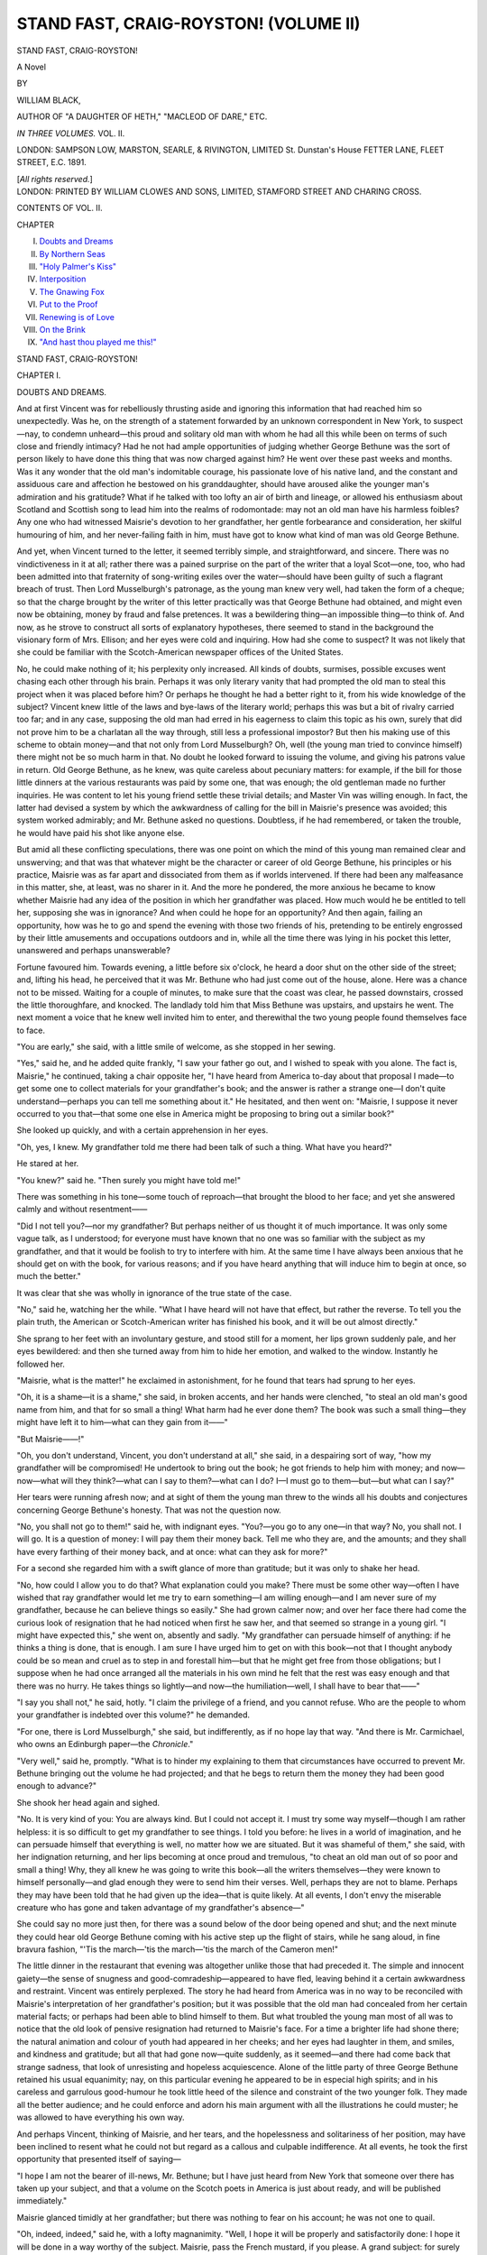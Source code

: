 .. -*- encoding: utf-8 -*-

.. meta::
   :PG.Id: 42730
   :PG.Title: Stand Fast, Craig-Royston! (Volume II)
   :PG.Released: 2013-05-17
   :PG.Rights: Public Domain
   :PG.Producer: Al Haines
   :DC.Creator: William Black
   :DC.Title: Stand Fast, Craig-Royston! (Volume II)
   :DC.Language: en
   :DC.Created: 1891
   :coverpage: images/img-cover.jpg

======================================
STAND FAST, CRAIG-ROYSTON! (VOLUME II)
======================================

.. clearpage::

.. pgheader::

.. container:: titlepage center white-space-pre-line

   .. class:: x-large

      STAND FAST, CRAIG-ROYSTON!

   .. class:: large

      A Novel

   .. vspace:: 2

   .. class:: medium

      BY

   .. class:: large

      WILLIAM BLACK,

   .. vspace:: 1

   .. class:: small

      AUTHOR OF
      "A DAUGHTER OF HETH," "MACLEOD OF DARE," ETC.

   .. vspace:: 3

   .. class:: medium   

      *IN THREE VOLUMES.*
      VOL. II.

   .. vspace:: 3

   .. class:: medium

      LONDON:
      SAMPSON LOW, MARSTON, SEARLE, & RIVINGTON, LIMITED
      St. Dunstan's House
      FETTER LANE, FLEET STREET, E.C.
      1891.

   .. vspace:: 1

   .. class:: small

      [*All rights reserved.*] 

   .. vspace:: 4

.. container:: verso center white-space-pre-line

   .. class:: small

      LONDON:
      PRINTED BY WILLIAM CLOWES AND SONS, LIMITED,
      STAMFORD STREET AND CHARING CROSS.

   .. vspace:: 4

.. class:: center large

   CONTENTS OF VOL. II.

.. vspace:: 1

.. class:: noindent small

   CHAPTER

.. class:: noindent medium white-space-pre-line

   I.  `Doubts and Dreams`_
   II.  `By Northern Seas`_
   III.  `"Holy Palmer's Kiss"`_
   IV.  `Interposition`_
   V.  `The Gnawing Fox`_
   VI.  `Put to the Proof`_
   VII.  `Renewing is of Love`_
   VIII.  `On the Brink`_
   IX.  `"And hast thou played me this!"`_

.. vspace:: 4

.. _`DOUBTS AND DREAMS`:

.. class:: center x-large

   STAND FAST, CRAIG-ROYSTON!

.. vspace:: 3

.. class:: center large

   CHAPTER I.

.. class:: center medium

   DOUBTS AND DREAMS.

.. vspace:: 2

And at first Vincent was for rebelliously thrusting
aside and ignoring this information that had reached
him so unexpectedly.  Was he, on the strength of
a statement forwarded by an unknown correspondent
in New York, to suspect—nay, to condemn unheard—this
proud and solitary old man with whom he
had all this while been on terms of such close and
friendly intimacy?  Had he not had ample
opportunities of judging whether George Bethune was
the sort of person likely to have done this thing
that was now charged against him?  He went over
these past weeks and months.  Was it any wonder
that the old man's indomitable courage, his
passionate love of his native land, and the constant
and assiduous care and affection he bestowed on his
granddaughter, should have aroused alike the
younger man's admiration and his gratitude?
What if he talked with too lofty an air of birth
and lineage, or allowed his enthusiasm about
Scotland and Scottish song to lead him into the
realms of rodomontade: may not an old man have
his harmless foibles?  Any one who had witnessed
Maisrie's devotion to her grandfather, her gentle
forbearance and consideration, her skilful humouring
of him, and her never-failing faith in him, must
have got to know what kind of man was old George
Bethune.

And yet, when Vincent turned to the letter, it
seemed terribly simple, and straightforward, and
sincere.  There was no vindictiveness in it at all;
rather there was a pained surprise on the part of
the writer that a loyal Scot—one, too, who had
been admitted into that fraternity of song-writing
exiles over the water—should have been guilty of
such a flagrant breach of trust.  Then Lord
Musselburgh's patronage, as the young man knew
very well, had taken the form of a cheque; so that
the charge brought by the writer of this letter
practically was that George Bethune had obtained,
and might even now be obtaining, money by fraud
and false pretences.  It was a bewildering thing—an
impossible thing—to think of.  And now, as he
strove to construct all sorts of explanatory
hypotheses, there seemed to stand in the background the
visionary form of Mrs. Ellison; and her eyes were
cold and inquiring.  How had she come to suspect?
It was not likely that she could be familiar with
the Scotch-American newspaper offices of the
United States.

No, he could make nothing of it; his perplexity
only increased.  All kinds of doubts, surmises,
possible excuses went chasing each other through
his brain.  Perhaps it was only literary vanity that
had prompted the old man to steal this project
when it was placed before him?  Or perhaps he
thought he had a better right to it, from his wide
knowledge of the subject?  Vincent knew little of
the laws and bye-laws of the literary world;
perhaps this was but a bit of rivalry carried too far;
and in any case, supposing the old man had erred
in his eagerness to claim this topic as his own,
surely that did not prove him to be a charlatan all
the way through, still less a professional impostor?
But then his making use of this scheme to obtain
money—and that not only from Lord Musselburgh?
Oh, well (the young man tried to convince himself)
there might not be so much harm in that.  No
doubt he looked forward to issuing the volume, and
giving his patrons value in return.  Old George
Bethune, as he knew, was quite careless about
pecuniary matters: for example, if the bill for
those little dinners at the various restaurants was
paid by some one, that was enough; the old gentleman
made no further inquiries.  He was content to
let his young friend settle these trivial details; and
Master Vin was willing enough.  In fact, the latter
had devised a system by which the awkwardness of
calling for the bill in Maisrie's presence was
avoided; this system worked admirably; and
Mr. Bethune asked no questions.  Doubtless, if he had
remembered, or taken the trouble, he would have
paid his shot like anyone else.

But amid all these conflicting speculations, there
was one point on which the mind of this young
man remained clear and unswerving; and that was
that whatever might be the character or career of
old George Bethune, his principles or his practice,
Maisrie was as far apart and dissociated from them
as if worlds intervened.  If there had been any
malfeasance in this matter, she, at least, was no
sharer in it.  And the more he pondered, the more
anxious he became to know whether Maisrie had
any idea of the position in which her grandfather
was placed.  How much would he be entitled to
tell her, supposing she was in ignorance?  And
when could he hope for an opportunity?  And
then again, failing an opportunity, how was he to
go and spend the evening with those two friends of
his, pretending to be entirely engrossed by their
little amusements and occupations outdoors and in,
while all the time there was lying in his pocket
this letter, unanswered and perhaps unanswerable?

Fortune favoured him.  Towards evening, a little
before six o'clock, he heard a door shut on the
other side of the street; and, lifting his head, he
perceived that it was Mr. Bethune who had just
come out of the house, alone.  Here was a chance
not to be missed.  Waiting for a couple of minutes,
to make sure that the coast was clear, he passed
downstairs, crossed the little thoroughfare, and
knocked.  The landlady told him that Miss Bethune
was upstairs, and upstairs he went.  The next
moment a voice that he knew well invited him to
enter, and therewithal the two young people found
themselves face to face.

"You are early," she said, with a little smile of
welcome, as she stopped in her sewing.

"Yes," said he, and he added quite frankly, "I
saw your father go out, and I wished to speak with
you alone.  The fact is, Maisrie," he continued, taking
a chair opposite her, "I have heard from America
to-day about that proposal I made—to get some one
to collect materials for your grandfather's book;
and the answer is rather a strange one—I don't
quite understand—perhaps you can tell me
something about it."  He hesitated, and then went on:
"Maisrie, I suppose it never occurred to you that—that
some one else in America might be proposing
to bring out a similar book?"

She looked up quickly, and with a certain
apprehension in her eyes.

"Oh, yes, I knew.  My grandfather told me
there had been talk of such a thing.  What have
you heard?"

He stared at her.

"You knew?" said he.  "Then surely you might have told me!"

There was something in his tone—some touch
of reproach—that brought the blood to her face;
and yet she answered calmly and without resentment——

"Did I not tell you?—nor my grandfather?
But perhaps neither of us thought it of much
importance.  It was only some vague talk, as I
understood; for everyone must have known that
no one was so familiar with the subject as my
grandfather, and that it would be foolish to try to
interfere with him.  At the same time I have
always been anxious that he should get on with the
book, for various reasons; and if you have heard
anything that will induce him to begin at once, so
much the better."

It was clear that she was wholly in ignorance of
the true state of the case.

"No," said he, watching her the while.  "What
I have heard will not have that effect, but rather
the reverse.  To tell you the plain truth, the
American or Scotch-American writer has finished
his book, and it will be out almost directly."

She sprang to her feet with an involuntary
gesture, and stood still for a moment, her lips grown
suddenly pale, and her eyes bewildered: and then
she turned away from him to hide her emotion,
and walked to the window.  Instantly he followed her.

"Maisrie, what is the matter!" he exclaimed in
astonishment, for he found that tears had sprung to
her eyes.

"Oh, it is a shame—it is a shame," she said, in
broken accents, and her hands were clenched, "to
steal an old man's good name from him, and that
for so small a thing!  What harm had he ever
done them?  The book was such a small thing—they
might have left it to him—what can they
gain from it——"

"But Maisrie——!"

"Oh, you don't understand, Vincent, you don't
understand at all," she said, in a despairing sort of
way, "how my grandfather will be compromised!
He undertook to bring out the book; he got friends
to help him with money; and now—now—what
will they think?—what can I say to them?—what
can I do?  I—I must go to them—but—but what
can I say?"

Her tears were running afresh now; and at
sight of them the young man threw to the winds
all his doubts and conjectures concerning George
Bethune's honesty.  That was not the question now.

"No, you shall not go to them!" said he, with
indignant eyes.  "You?—you go to any one—in
that way?  No, you shall not.  I will go.  It is a
question of money: I will pay them their money
back.  Tell me who they are, and the amounts;
and they shall have every farthing of their money
back, and at once: what can they ask for more?"

For a second she regarded him with a swift
glance of more than gratitude; but it was only to
shake her head.

"No, how could I allow you to do that?  What
explanation could you make?  There must be some
other way—often I have wished that ray grandfather
would let me try to earn something—I am willing
enough—and I am never sure of my grandfather,
because he can believe things so easily."  She had
grown calmer now; and over her face there had
come the curious look of resignation that he
had noticed when first he saw her, and that seemed
so strange in a young girl.  "I might have
expected this," she went on, absently and sadly.
"My grandfather can persuade himself of anything:
if he thinks a thing is done, that is enough.  I am
sure I have urged him to get on with this book—not
that I thought anybody could be so mean and
cruel as to step in and forestall him—but that he
might get free from those obligations; but I
suppose when he had once arranged all the
materials in his own mind he felt that the rest was
easy enough and that there was no hurry.  He
takes things so lightly—and now—the
humiliation—well, I shall have to bear that——"

"I say you shall not," he said, hotly.  "I claim
the privilege of a friend, and you cannot refuse.
Who are the people to whom your grandfather is
indebted over this volume?" he demanded.

"For one, there is Lord Musselburgh," she said,
but indifferently, as if no hope lay that way.  "And
there is Mr. Carmichael, who owns an Edinburgh
paper—the *Chronicle*."

"Very well," said he, promptly.  "What is to
hinder my explaining to them that circumstances
have occurred to prevent Mr. Bethune bringing out
the volume he had projected; and that he begs
to return them the money they had been good
enough to advance?"

She shook her head again and sighed.

"No.  It is very kind of you: You are always
kind.  But I could not accept it.  I must try
some way myself—though I am rather helpless:
it is so difficult to get my grandfather to see things.
I told you before: he lives in a world of imagination,
and he can persuade himself that everything
is well, no matter how we are situated.  But it was
shameful of them," she said, with her indignation
returning, and her lips becoming at once proud and
tremulous, "to cheat an old man out of so poor and
small a thing!  Why, they all knew he was going
to write this book—all the writers themselves—they
were known to himself personally—and glad
enough they were to send him their verses.  Well,
perhaps they are not to blame.  Perhaps they may
have been told that he had given up the idea—that
is quite likely.  At all events, I don't envy the
miserable creature who has gone and taken
advantage of my grandfather's absence—"

She could say no more just then, for there was a
sound below of the door being opened and shut;
and the next minute they could hear old George
Bethune coming with his active step up the flight
of stairs, while he sang aloud, in fine bravura
fashion, "'Tis the march—'tis the march—'tis the
march of the Cameron men!"

The little dinner in the restaurant that evening
was altogether unlike those that had preceded it.
The simple and innocent gaiety—the sense of
snugness and good-comradeship—appeared to have
fled, leaving behind it a certain awkwardness and
restraint.  Vincent was entirely perplexed.  The
story he had heard from America was in no way
to be reconciled with Maisrie's interpretation of her
grandfather's position; but it was possible that the
old man had concealed from her certain material
facts; or perhaps had been able to blind himself to
them.  But what troubled the young man most of
all was to notice that the old look of pensive
resignation had returned to Maisrie's face.  For a time
a brighter life had shone there; the natural
animation and colour of youth had appeared in her cheeks;
and her eyes had laughter in them, and smiles, and
kindness and gratitude; but all that had gone
now—quite suddenly, as it seemed—and there had come
back that strange sadness, that look of unresisting
and hopeless acquiescence.  Alone of the little
party of three George Bethune retained his usual
equanimity; nay, on this particular evening he
appeared to be in especial high spirits; and in his
careless and garrulous good-humour he took little
heed of the silence and constraint of the two younger
folk.  They made all the better audience; and he
could enforce and adorn his main argument with all
the illustrations he could muster; he was allowed to
have everything his own way.

And perhaps Vincent, thinking of Maisrie, and
her tears, and the hopelessness and solitariness of
her position, may have been inclined to resent what
he could not but regard as a callous and culpable
indifference.  At all events, he took the first
opportunity that presented itself of saying—

"I hope I am not the bearer of ill-news,
Mr. Bethune; but I have just heard from New York
that someone over there has taken up your subject,
and that a volume on the Scotch poets in America is
just about ready, and will be published immediately."

Maisrie glanced timidly at her grandfather; but
there was nothing to fear on his account; he was
not one to quail.

"Oh, indeed, indeed," said he, with a lofty
magnanimity.  "Well, I hope it will be properly
and satisfactorily done: I hope it will be done
in a way worthy of the subject.  Maisrie, pass the
French mustard, if you please.  A grand subject:
for surely these natural and simple expressions of
the human heart are as deeply interesting as the
more finished, the more literary, productions of the
professional poet.  A single verse, rough and rugged
as you like—and the living man stands revealed.
Ay, ay, so the book is coming out.  Well, I hope
the public will be lenient; I hope the public will
understand that these men are not professional poets,
who have studied and written in leisure all their
lives; it is but a homely lilt they offer; but it is
genuine; it is from the heart—and it speaks to the
heart——"

"But, grandfather," said Maisrie, "you were to
have written the book!"

"What matters it who compiles the pages?—that
is nothing at all; that is in a measure
mechanical.  I am only anxious that it should be well
done, with tact, and discretion, and modesty," he
continued—and with such obvious sincerity that
Vincent was more than ever perplexed.  "For the
sake of old Scotland I would willingly give my
help for nothing—a little guidance here and
there—a few biographical facts—even an amended line.
But after all the men must speak for themselves;
and well they will speak, if the public will but
remember that these verses have for the most part
been thought of during the busy rush of a
commercial life, and written down in a chance evening
hour.  It will be a message across the sea, to show
that Scotland's sons have not forgotten her.
MacGregor Crerar—Donald Ramsay—Hugh Ainslie—Evan
MacColl—Andrew Wanless—I wonder if they
have got Wanless's address to the robin that was
sent to him from Scotland—you remember, Maisrie?

   |  'There's mair than you, my bonnie bird,
   |    Hae crossed the raging main,
   |  Wha mourn the blythe, the happy days,
   |    They'll never see again.
   |  Sweet bird, come sing a sang to me,
   |    Unmindfu' o' our ills;
   |  And let us think we're ance again
   |    'Mang our ain heather hills!'

The book will be welcomed by many a proud heart,
and with moist eyes, when it gets away up among
the glens, to be read by the fireside and repeated
at the plough; and I think, Maisrie, when you and
I take a walk along Princes-street in Edinburgh
we may see more than one or two copies in the
bookseller's windows.  Then I hope *Blackwood* will
have a friendly word for it; and I am sure
Mr. Carmichael will allow me to give it a hearty
greeting in the *Weekly Chronicle*."

"But, grandfather," said Maisrie, almost piteously,
"surely you forget that you undertook to bring out
this book yourself!"

"Yes, yes," said he, with perfect good humour.
"But 'the best laid schemes o' mice and men, gang
aft agley.'  And I do not grudge to some other
what might have been mine—I mean the
association of one's name with such a band of true and
loyal Scotchmen.  No; I do not grudge it; on the
contrary I am prepared to give the volume the
most generous welcome in my power; it is not for
a brother Scot to find fault in such a case, or to be
niggard of his praise.  I hope we are capable of
showing to the world that 'we're a' John Thampson's
bairns.'"

Maisrie was growing desperate.  Her grandfather
would not understand; and how was she to speak
plain—with Vincent listening to every word?  And
yet she knew that now he was aware of all the
circumstances; concealment was impossible; and so
she forced herself to utterance.

"Grandfather," said she—and her face was
flushed a rose-red, though she seemed to take no
heed of her embarrassment, so earnest and imploring
was her speech, "You cannot forget the obligations
you put yourself under—to Lord Musselburgh
and Mr. Carmichael, and perhaps others.  You
undertook to write the book.  If that is impossible
now, it is a great misfortune; but at least there is
one thing you must do; you must explain to them
what has happened, and give them back the money."

The old man could no longer shelter himself
behind his gay and discursive optimism; he frowned
impatiently.

"I have already told you, Maisrie," said he, in
severely measured accents, "—and you are grown
up now, you might understand for yourself—that
there are times and seasons when the introduction
of business matters is uncalled for, and, in fact,
unbecoming; and one of these is, surely, when we
come out to spend a pleasant evening with our
young friend here.  I do not think it necessary
that we should discuss our business affairs before
him—I presume he would consider such a thing
somewhat inappropriate at a dinner-table."

Maisrie's lips quivered; and her grandfather saw
it.  Instantly he changed his tone.

"Come, come," said he, with a cheerful good
nature.  "Enough, enough.  I can quite
comprehend how the *res angusta domi* may tend to give
money, and questions of money, an over-prominence
in the minds of women.  But money, and the
obligations that money may place us under, are
surely a very secondary affair, to one who looks at
human nature with a larger view.  I thank God,"
he went on, with much complacency, "that I have
never been the slave of avarice, that even in times
of great necessity I have kept subsidiary things in
their proper sphere.  I do not boast; our
disposition is as much a matter of inheritance as the
shape of our fingers or feet; and that disposition
may be handed down without the accompanying
circumstances that developed it.  You follow me,
Mr. Harris?"

"Oh, yes," said the younger man, gloomily;
that quiver of Maisrie's lips was still in his mind.

For the first time since he had known them
Vincent was glad to get away from his companions
that night: the situation in which he found them
and himself alike involved was altogether so strange
that he wanted time to think over it.  And first of
all he put aside that matter of the Scotch-American
book as of minor importance: no doubt some kind
of explanation was possible, if all the facts were
revealed.  It was when he came to consider the
position and surroundings of Maisrie Bethune that
the young man grew far more seriously concerned;
indeed, his heart became surcharged with an
immeasurable pity and longing to help.  He began to
understand how it was that a premature sadness and
resignation was written on that beautiful face, and
why her eyes so rarely smiled; and he could guess at
the origin of that look of hopelessness, as though she
despaired of getting her grandfather to acknowledge
the realities and the responsibilities of the actual
life around him.  To Vincent the circumstances in
which this young girl was placed seemed altogether
tragic; and when he regarded the future that might
lie before her, it was with a blank dismay.

Moreover, he now no longer sought to conceal
from himself the nature of this engrossing interest
in all that concerned her, this fascination and
glamour that drew him towards her, this constant
solicitude about her that haunted him day and
night.  Love had originally sprung from pity,
perhaps; her loneliness had appealed to him, and
her youth, and the wistful beauty of her eyes.
But even now that he knew what caused his heart
to leap when he heard her footfall on the stairs, or
when he happened to look up at the table to find
her regard fixed on him, there was no wild desire
for a declaration of his fond hopes and dreams.
Rather he hung back—as if something mysteriously
sacred surrounded her.  He had asked her for a
flower: that was all.  Probably she had forgotten.
There seemed no place for the pretty toyings of
love-making in the life of this girl, who appeared to
have missed the gaiety of childhood, and perhaps
might slip on into middle-age hardly knowing what
youth had been.  And yet what a rose was ready
to blow there—he said to himself—if only sunshine,
and sweet rains, and soft airs were propitious!  It
was the wide, white days of June that were wanted
for her, before the weeks and the months went by,
and the darkness and the winter came.

No, he did not speak; perhaps he was vaguely
aware that any abrupt disclosure on his part might
startle her into maiden reserve; whereas in their
present relations there existed the frankest
confidence.  She made no secret of the subdued and
happy content she experienced in this constant
companionship; her eyes lit up when he approached;
oftentimes she called him 'Vincent' without
seeming to notice it.  She had given him a flower?—yes,
as she would have given him a handful at any
or every hour of the day, if she fancied it would
please him, and without ulterior thought.  They
were almost as boy and girl together in this daily
intercourse, this open and avowed comradeship, this
easy and unrestricted familiarity.  But sometimes
Vincent looked ahead—with dim forebodings.  He
had not forgotten the murmur of that wide sea of
separation that he had beheld as it were in a vision;
the sound of it, faint, and sad, and ominous, still
lingered in his ears.

It was in one of these darker moments that he
resolved, at whatever risk, to acquaint old George
Bethune with something of his irresolute hopes and
fears.  The opportunity arrived quite unexpectedly.
One morning he was as usual on his way to his
lodgings when, at the corner of Upper Grosvenor
Street, he met Mr. Bethune coming into Park Lane
alone.

"Maisrie is well?" Vincent asked, in sudden
alarm, for it was the rarest thing in the world to
find grandfather and granddaughter separated.

"Oh, yes, yes," the old man said.  "She has
some household matters to attend to—dressmaking,
I think.  Poor lass, she has to be economical;
indeed, I think she carries it to an extreme; but
it's no use arguing with Maisrie; I let her have her
own way."

"I wanted to speak to you—about her," Vincent
said, and he turned and walked with the old man,
across the street into Hyde Park.  "I have often
wished to speak to you—and—and of course there
was no chance when she herself was present—"

He hesitated, casting about for a beginning; then
he pulled himself together, and boldly flung himself
into it.

"I hope you won't take it for impertinence," said
he.  "I don't mean it that way—very different
from that.  But you yourself, sir, you may
remember, you spoke to me about Maisrie when we
were down at Henley together—about what her
future might be, if anything happened to you—and
you seemed concerned.  Well, it is easy to
understand how you should be troubled—it is terrible to
think of a young girl like that—so sensitive, too—being
alone in the world, and not over well-provided
for, as you have hinted to me.  It would be so
strange and unusual a position for a young girl to
be in—without relations—without friends—and
having no one to advise her or protect her in any
way.  Of course you will say it is none of my
business——"

"But you would like to have it made your
business," said old George Bethune, with a bland
and good-natured frankness that considerably
astounded his stammering companion.  "My dear
young friend, I know perfectly what you would say.
Do you think I have been blind to the friendly and
even affectionate regard you have shown towards
my granddaughter all this while, or to the pleasure
she has enjoyed in having you take part in our
small amusements?  No, I have not been blind.  I
have looked on and approved.  It has been an
added interest to our lives; between you and her I
have observed the natural sympathy of similar age;
and I have been glad to see her enjoying the society
of one nearer her own years.  But now—now, if I
guess aright, you wish for some more definite tie."

"Would it not be better?" the young man said,
breathlessly.  "If there were some clear understanding,
would not a great deal of the uncertainty
with regard to the future be removed?  You see,
Mr. Bethune, I haven't spoken a word to Maisrie—not
a word.  I have been afraid.  Perhaps I have
been mistaken in imagining that she might in
time—be inclined to listen to me——"

He stopped: then he proceeded more slowly—and
it might have been noticed that his cheek was
a little paler than usual.  "Yes, it may be as you
say.  Perhaps it is only that she likes the
companionship of one of her own age.  That is natural.
And then she is very kind and generous: I may
have been mistaken in thinking there was a
possibility of something more."

He was silent now and abstracted: as he walked
on he saw nothing of what was around him.

"Come, come, my friend!" George Bethune
exclaimed, with much benignity.  "Do not vex
yourself with useless speculations; you are looking
too far ahead; you and she are both too young to
burden yourselves with grave responsibilities.  A
boyish and girlish attachment is a very pretty and
engaging thing; but it must not be taken too
seriously——"

And here for a second a flash of resentment fired
through Vincent's heart: was it well of this old
man to speak so patronisingly of Maisrie as but a
child when it was he himself who had thrust upon
her more than the responsibilities and anxieties
of a grown woman?

"Take things as they are!  Do you consider that
you have much cause to complain, either the one
or the other of you?" old George Bethune resumed,
in a still lighter strain.  "You have youth and
strength, good health, and a constant interest in the
life going on around you: is not that sufficient?
Why, here am I, nearing my three score years and
ten; and every morning that I awake I know that
there lies before me another beautiful, interesting,
satisfactory day, that I am determined to enjoy to
the very utmost of my power.  To-morrow?—to-morrow
never yet belonged to anybody—never was
of any use to anybody: give me to-day, and I am
content to let to-morrow shift for itself!  Yes," he
continued, in firm and proud and almost joyous
accents, and he held his head erect, "you may have
caught me in some unguarded moment—some
moment of nervous weakness or depression—beginning
to inquire too curiously into the future; but
that was a transient folly; I thank God that it is
not my habitual mood!  Repining, complaining,
anticipating: what good do you get from that?
Surely I have had as much reason to repine and
complain as most; but I do not waste my breath in
remonstrating with 'fickle Fortune.'  'Fickle
Fortune!'" he exclaimed, in his scorn—"if the
ill-favoured jade were to come near me I would give
her a wallop across the buttocks with my staff, and
bid her get out of my road!  'Fickle Fortune!'
She may 'perplex the poor sons of a day;' but she
shall never perplex me—by God and Saint Ringan!"

He laughed aloud in his pride.

"Why," said he, suddenly changing into quite
another vein, "have you not yet come to know that
the one priceless thing to think of in the world—the
one extraordinary thing—is that at this precise
moment you can see?  For millions and millions of
years these skies have been shining, and the clouds
moving, and the seas running blue all round the
shores; and you were dead and blind to them;
unknowing and unknown.  Generation after
generation of men—thousands and thousands of
them—were looking at these things; they knew the hills
and the clouds and the fields; the world existed for
them; but you could see nothing, you were as if
lying dead.  Then comes your brief instant; it is
your turn; your eyes are opened; and for a little
while—a passing second—the universe is revealed
to you.  Don't you perceive that the marvellous
thing is that out of the vast millions of ages it
should be this one particular moment, this present
moment, that happens to be given to you?  And
instead of receiving it with amazement and wonder
and joy, why, you must begin to fret and worry and
lay schemes, as if you were unaware that the gates
of the empty halls of Pluto were waiting to engulf
you and shut you up once more in darkness and
blindness.  Look at those elm-trees—at the water
down there—at the moving clouds: isn't it
wonderful to think that in the immeasurable life of the
world this should happen to be the one moment
when these things are made visible to you?"

Vincent perceived in a kind of way what the old
man meant; but he did not understand why this
should make him less concerned about Maisrie's
position, or less eagerly covetous of winning her
tender regard.

"Well, well," said old George Bethune, "perhaps
it is but natural that youth should be impatient;
while old age may well be content with such small
and placid comforts as may be met with.  I should
have thought there was not much to complain of in
our present manner of life—if you will allow me to
include you in our tiny microcosm.  It is not
exciting; it is simple, and wholesome; and I hope not
altogether base and gross.  And as regards Maisrie,
surely you and she have enough of each other's
society even as matters stand.  Let well alone, my
young friend; let well alone; that is my advice to
you.  And I may say there are especial and
important reasons why I should not wish her to be bound
by any pledge.  You know that I do not care to
waste much thought on what may lie ahead of us;
but still, at the same time, there might at any
moment happen certain things which would make a
great difference in Maisrie's circumstances——"

Vincent had been listening in a kind of absent
and hopeless way; but these few words instantly
aroused his attention: perhaps this was the real
reason why the old man wished Maisrie to remain
free?

"A great and marvellous change indeed," he
continued, with some increase of dignity in his
manner and in his mode of speech.  "A change
which would affect me also, though that would be of
little avail now.  But as regards my granddaughter,
she might be called upon to fill a position very
different from that she occupies at present; and I
should not wish her to be hampered by anything
pertaining to her former manner of life.  Not that
she would ever prove forgetful of past kindness;
that is not in her nature; but in these new
circumstances she might find herself confronted by other
duties.  Enough said, I hope, on that point.  And
well I know," he added, with something of a grand
air, "that in whatever sphere Maisrie Bethune may
be placed, she will act worthily of her name and of
the obligations it entails."

He suddenly paused.  There was a poorly-clad
woman going by, carrying in one arm a baby, while
with the other hand she half dragged along a small
boy of five or six.  She did not look like a
professional London beggar, nor yet like a country tramp;
but of her extreme wretchedness there could be no
doubt; while there was a pinched look as of hunger
in her cheeks.

"Wait a bit!—where are you going?" old
George Bethune said to her, in blunt and ready fashion.

The woman turned round startled and afraid.

"I am making for home, sir," she said, timidly.

"Where's that?" he demanded.

"Out Watford way, sir—Abbot's Langley it is."

"Where have you come from?"

"From Leatherhead, sir."

"On foot all the way?"

"Yes, indeed, sir," she said, with a bit of a sigh.

"And with very little food, I warrant?" said he.

"Little indeed, sir."

"Have you any money?"

"Yes, sir—a matter of a few coppers left.  I
gave what I had to my old mother—she thought
she was dying, and sent for me to bring the two
little boys to see her—but she's better, sir, and now
I'm making for home again."

"Oh, you gave what you had to your mother?
Well," said he, deliberately, "I don't know whether
what I have will amount to as much, but whatever
it is you are welcome to it."

He dived into his trousers pockets and eventually
produced about half a handful of shillings and
pence; then he searched a small waistcoat-pocket
and brought forth two sovereigns.  It was all his
wealth.

"Here, take that, and in God's name get yourself
some food, woman!" said he, unconsciously lapsing
into a pronounced Scotch accent.  "You look
starved.  And this bit of a laddie, here—buy him
some sweet things as well as bread and butter when
you get up to the shops.  And then when you're
outside the town, you'll just give some honest fellow
a shilling, and you'll get a cast of an empty cart to
help you on your road.  Well, good-day to ye—no,
no, take what there is, I tell ye, woman!—bless me,
you'll need most of it before you get to your own
fireside.  On your ways, now!—and when you reach
the shops, don't forget the barley-sugar for this
young shaver."

So he turned away, leaving the poor woman so
overwhelmed that she had hardly a word of thanks;
and when he had gone for some little distance all he
said was—with something of a rueful laugh—

"There went my luncheon; for I promised
Maisrie I should not return home till near dinner-time."

"And you have left yourself without a farthing?"
the young man exclaimed.  "Well, that's all
right—I can lend you a few sovereigns."

"No, no," said old George Bethune, with a smile,
and he held up his hand in deprecation.  "I am
well pleased now; and if I should suffer any pangs
of starvation during the day, I shall be glad to
think that I can endure them better than that poor
creature with the long tramp before her.  To-night,"
said he, rubbing his palms together with much
satisfaction, "to-night, when we meet at Mentavisti's,
I shall be all the hungrier and all the happier.
Ah, must you go now?—good-bye, then!  We shall
see you at half-past six, I suppose; and meantime,
my friend, dismiss from your mind those cares and
anxious thoughts about the future.  'To the gods
belongs to-morrow!'"

Now this little incident that had just happened
in Hyde Park comforted Vincent exceedingly.
Here was something definite that he could proudly
set against the vague and unworthy suspicions of
Mrs. Ellison.  Surely the man was no plausible
impostor, no charlatan, no crafty schemer, who
could so readily empty his pockets, and look forward
to a day's starvation, in order to help a poor and
unknown vagrant-woman?  No doubt it was but
part and parcel of his habitual and courageous
disregard of consequences, his yielding to the generous
impulse of the moment; but, if the truth must be
told, Master Vin was at times almost inclined to
envy old George Bethune his splendid audacity and
self-confidence.  Why should the younger man be
the one to take forethought for the morrow; while
the venerable gray beard was gay as a lark, delighted
with the present hour, and defiant of anything that
might happen?  And what if the younger man were
to follow the precepts of the elder, and lapse into
a careless content?  Their way of living, as George
Bethune had pointed out, was simple, happy, and
surely harmless.  There were those three forming
a little coterie all by themselves; enjoying each
other's society; interested in each other's pursuits.
The hours of the daytime were devoted to individual
work; then came the glad reunion of the evening
and the sallying forth to this or the other restaurant;
thereafter the little dinner in the corner, with its
glimpses of foreign folk, and its gay talk filled with
patriotism and poetry and reminiscences of other
lands; finally the hushed enchantment of that little
parlour, with Maisrie and her violin, with dominoes,
and discussions literary and political, while always
and ever there reigned a perfect frankness and
good-fellowship.  Yes, it seemed a happy kind of
existence, for these three.  And was not old George
Bethune in the right in thinking that the young
people should not hamper themselves by any too
grave responsibilities?  A boyish and girlish
attachment (as he deemed it to be) was a pretty and
amusing and engaging thing; quite a little idyll,
in fact—but not to be taken too seriously.  And
where the future was all so uncertain, was it not
better to leave it alone?

Specious representations, indeed!  But this young
man, who had his own views and ways of thinking,
remained stubbornly unconvinced.  It was because
the future was so vague that he wanted it made
more definite; and as he thought of Maisrie, and of
what might befall her when she was alone in the
world, and as he thought of his own far-reaching
resolves and purposes, he did not in the least
consider the relationship now existing between him
and her as being merely a pretty little pastoral
episode, that would lead to nothing.  No doubt their
present way of living had many charms and fascinations,
if only it would last.  But it would not last;
it was impossible it should last.  Looking back over
these past months, Vincent was surely grateful
enough for all the pleasant and intimate companionship
he had enjoyed; but his temperament was not
like that of George Bethune; the passing moment
was not everything to him.  He had an old head on
young shoulders; and it needed no profound
reflection to tell him that life could not always
consist of the Restaurant Mentavisti and *La Claire
Fontaine*.




.. vspace:: 4

.. _`BY NORTHERN SEAS`:

.. class:: center large

   CHAPTER II.


.. class:: center medium

   BY NORTHERN SEAS.

.. vspace:: 2

Here, in front of the great, square, old-fashioned
Scotch mansion, which was pleasantly lit up by the
morning sun, stood the family waggonette which
had just been filled by those of the house-party
who were bound for church; and here, too, in the
spacious porch, was Mrs. Ellison, smiling her adieux
with rather a sad air.

"Good-bye, dear," said her kindly hostess.  "I
hope you will have got rid of your headache by the
time we get back."  And therewith the carriage
was driven away along the pebbled pathway,
through an avenue of magnificent wide-spreading
elms.

Then the tall and graceful young widow, who
carried a book in her hand, glanced around her.
There was no living thing near except a white
peacock that was solemnly stalking across the
lawn.  Mrs. Ellison strolled towards a hammock
slung between two maples, and stood there for a
moment, and considered.  Should she attempt it?
There was no onlooker, supposing some slight
accident befell.  Finally, however, her courage gave
way; she returned to the front of the house; and
took possession of a long, low lounging-chair, where
she could sit in the sun, and yet have the pages of
her book in shadow.

There was a footfall behind her: Lord Musselburgh
made his appearance, smoking a cigarette.

"Why," said she, with a prettily affected
surprise, "haven't you gone to church?  I made sure
you had walked on."

"How could I leave you all by yourself," said
the young man, with tender sympathy, "and you
suffering from a headache?"

Then she professed to be vexed and impatient.

"Oh, do go away to church!" she said.  "You
can be in plenty of time, if you walk fast enough.
If you stop here you know what will go on at lunch.
Those Drexel girls can look more mischief than any
other twenty girls could say or do."

"Oh, no," said he, plaintively, "don't send me
away!  Let us go for a walk rather.  You know, a
woman's headache is like her hat—she can put it
on or off when she likes.  Come!"

"I consider you are very impertinent," said she,
with something of offended dignity.  "Do you
think I shammed a headache in order to stay behind?"

"I don't think anything," said he, discreetly.

"You will be saying next that it was to have
this meeting with you?"

"Why, who could dare to imagine such a thing!"

"Oh, very well, very well," said she, with a
sudden change to good-nature, as she rose from the
chair.  "I forgive you.  And I will be with you in
a second."

She was hardly gone a couple of minutes; but in
that brief space of time she had managed to make
herself sufficiently picturesque; for to the simple
and neat grey costume which clad her tall and slim
and elegant figure she had added a bold-sweeping
hat of black velvet and black feathers, while round
her neck she had wound a black boa, its two long
tails depending in front.  Thus there was no colour
about her, save what shone in her perfect
complexion, and in the light and expression of her
shrewd, and dangerous, and yet grave and demure
blue eyes.

"And really and frankly," said she, as they left
the house together, "I am not sorry to have a
chance of a quiet talk with you; for I want to tell
you about my nephew; I am sure you are almost
as much interested in him as I am; and you would
be as sorry as I could be if anything were to happen
to him.  And I am afraid something is going to
happen to him.  His letters to me have entirely
changed of late.  You know how proud Vin is by
nature—and scornful, too, when you don't act up to
his lofty standard; and when I ventured to hint
that he might keep his eyes open in dealing with
that old mountebank and his pretty granddaughter,
oh! the tempestuous indignation of my young
gentleman!  He seemed to think that a creature
such as I—filled with such base suspicions—was
not fit to live.  Well, I did not quarrel with my
handsome boy; in fact, I rather admired his rage
and disdain of me; it was part of the singleness
of his nature; for he believes everybody to be as
straightforward and sincere as himself; and he has
a very fine notion of loyalty towards his friends.
And vindictive, too, the young villain was; I can
tell you I was made to feel the enormity of my
transgression; I was left to wallow in that quagmire
of unworthy doubt in which I had voluntarily
plunged myself.  So matters went on; and I could
only hope for one of two things—either that he
might find out something about those people that
would sever his connection with them, or that his
passing fancy for the girl would gradually fade
away.  I made sure he would tire of that oracular
old humbug; or else he would discover there was
nothing at all behind the mysterious eyes and the
tragic solemnity of that artful young madam.  Oh,
mind you," she continued, as they walked along
under the over-branching maples, amid a rustle of
withered October leaves, "mind you, I don't suspect
her quite as much as I suspect the venerable Druid;
and I don't recall anything that I said about her.  I
admit that she beglamoured me with her singing of
a French Canadian song; but what is that?—what
can you tell of any one's moral or mental nature
from a trick of singing—the thrill of a note—some
peculiar quality of voice?  Why, the greatest
wretch of a man I ever knew had the most
beautiful, innocent, honest brown eyes—they could
make you believe anything—all the women said
he was so good, and so different from other
men—well, I will tell you that story some other time—I
found out what the honesty of the clear brown eyes
was worth."

Here she was interrupted by his having to open
an iron gate for her.  When they passed through,
they came in sight of a solitary little bay of
cream-white sand, touched here and there with russet
weed, and ending in a series of projecting rocky
knolls covered with golden bracken; while before
them lay the wide plain of the sea, ruffled into the
intensest blue by a brisk breeze from the north.
Still further away rose the great mountains of Mull,
and the long stretch of the Morven hills, all of a
faint, ethereal crimson-brown in the sunlight, with
every glen and water-course traced in lines of
purest ultramarine.  They had all this shining
world to themselves; and there was an absolute
silence save for the continuous whisper of the
ripples that broke along the rocks; whilst the
indescribable murmur—the strange inarticulate
voices—of the greater deep beyond seemed to fill
all the listening air.

"And I might have known I was mistaken in
Vin's case," she went on, absently.  "He was never
the one to be caught by a pretty face, and be
charmed with it for a time, and pass on and forget.
He always kept aloof from that kind of thing—perhaps
with a touch of impatient scorn.  No; I
might have known it was something more serious:
so serious, indeed, is it, that he has at last
condescended to appeal to me—fancy that!—fancy Vin
coming down from his high horse, and appealing to
me to be reasonable, to be considerate, and to stand
his friend.  And the pages he writes to persuade
me!  Really, if you were to believe him, you would
think this old man one of the most striking and
interesting figures the world has ever seen—so
fearless in his pride, so patient in his poverty, so
stout-hearted in his old age.  Then his splendid
enthusiasm about fine things in literature; his
magnanimity over the wrongs he has suffered; his
pathetic affection for his granddaughter and his
tender care of her—why, you would take him to be
one of the grandest human creatures that ever
breathed the breath of life!  Then about the girl:
don't I remember *La Claire Fontaine*?  Oh, yes, I
remember *La Claire Fontaine*—and little else!
You see, that is just where the trouble comes in as
regards my nephew.  Hard-headed as he is, and
brusque of speech—sometimes, not always—he is
just stuffed full of Quixotism; and I daresay it is
precisely because this girl is shy and reserved, and
has rather appealing eyes, that he imagines all
kinds of wonderful things about her, and has made
a saint of her, to be worshipped.  A merry lass,
with a saucy look and a clever tongue, would have
no chance with Vin; he would stare at her—perhaps
only half-disguising his contempt; and
then, if you asked him what he thought of her
he would probably say, with a curl of the lip,
'Impertinent tomboy!'  But when he comes to
speak of this one, why, you would think that all
womanhood had undergone some process of deification
in her solitary self.  Come here, and by this
divine lamp you shall read and understand
whatever has been great and noble and pure and
beautiful in all the song and story of the world!
And yet perhaps it is not altogether absurd," the
pretty Mrs. Ellison continued, with a bit of a sigh.
"It is pathetic, rather.  I wish there were a few
more such men as that; the world could get on
very well with a few more of them.  But they don't
seem to exist nowadays."

"Ah, if you only knew!  Perhaps your experience
has been unfortunate," her companion said,
wistfully: whereupon the young widow, without
turning her head towards him, perceptibly sniggered.

"Oh, *you*!" she exclaimed, in derision.  "You!
You needn't pretend to come into that exalted
category—no, indeed——"

"I suppose people have been saying things about
me to you," said he, with a certain affectation of
being hurt.  "But you needn't have believed them
all the same."

"People!" she said.  "People!  Why, everybody
knows what you are!  A professional breaker
of poor young innocent girls' hearts.  Haven't we
all heard of you?  Haven't we all heard how you
went on in America?  No such stories came home
about Vin, I can assure you.  Oh, we all know
what you are!"

"You may have heard one story," said he, somewhat
stiffly; "but if you knew what it really was,
you would see that it was nothing to joke about.
Some time I will tell you.  Some other time when
you are in a more friendly, a more believing and
sympathetic, mood."

"Oh, yes," she said, laughing.  "A very
heart-rending story, no doubt!  And you were deeply
injured, of course, being so extremely innocent!
You forget that I have seen you in a good many
houses; you forget that I have been watching your
goings-on with Louie Drexel, in this very place.
Do you think I can't recognise the old hand—the
expert—the artist?  Lord Musselburgh, you can't
deceive me."

"Probably not," said he, sharply.  "If all
tales be true you have acquired some experience
yourself."

"Oh, who said that about me!" she demanded,
with indignation (but her eyes were not indignant,
they were rather darkly amused, if only he had
made bold to look at them.)  "Who dared to say
such a thing?  And of course you listened without
a word of protest: probably you assented!  What it
is to have friends!  But perhaps some day I, also,
may have a little story to tell you; and then you
may understand me a little better."

Here there was another farm-gate for him to
open, so that their talk was again interrupted.
Then they passed under a series of lofty grey crags
hung with birch, and hazel, and rowan, all in their
gorgeous autumnal tints; until they came in sight
of another secluded little bay, with silver ripples
breaking along the sand, and with small outlying
islands covered with orange seaweed where they
were not white with gulls.  And here was a further
stretch of that wind-swept, dark blue, striated sea,
with the lonely hills of Morven and Kingairloch,
sun-dappled and cloud-dappled, rising into the fair
turquoise sky.  There was a scent of dew-wet grass
mingling with the stronger odour of the seaweed
the breeze was blowing freshly in.  And always
there came to them the long, unceasing,
multitudinous murmur of those moving waters, that must
have sounded to them so great and vast a thing
beside the small trivialities of their human speech.

"Have you read Vin's article in the *Imperial
Review*?" said Mrs. Ellison, flicking at a thistle
with her sun-shade.

"Not yet.  But I saw it announced.  About
American State Legislatures, isn't it, or something
of that kind?"

"It seemed to me very ably and clearly written,"
she said.  "But that is not the point.  I gather that
Vin has been contemplating all kinds of
contingencies; and that he is now trying to qualify for
the post of leader-writer on one of the daily
newspapers.  What does that mean?—it means that he
is determined to marry this girl, and that he thinks
it probable there may be a break between himself
and his father in consequence.  There may be?—there
will be, I give you my word!  My amiable
brother-in-law's theories of Socialism and Fraternity
and Universal Equality are very pretty toys to play
with—and they have even gained him a sort of
reputation through his letters to the *Times*; but
he doesn't bring them into the sphere of actual
life.  Of course, Vin has his own little money; and
I, for one, why, I shouldn't see him starve in any
case; but I take it that he is already making
provision for the future and its responsibilities.  Now
isn't that dreadful?  I declare to you, Lord Musselburgh,
that when I come down in the morning and
find a letter from him lying on the hall-table, my
heart sinks—just as if I heard the men on the stair
bringing down a coffin.  Because I know if he is
captured by those penniless adventurers, it will be
all over with my poor lad; he will be bound to
them; he will have to support them; he will have
to sacrifice friends and fortune, and a future surely
such as never yet lay before any young man.  Just
think of it!  Who ever had such possibilities before
him?  Who ever had so many friends, all expecting
great things of him?  Who ever was so petted and
caressed and admired by those whose slightest
regard is considered by the world at large an
honour; and—I will say this for my boy—-who ever
deserved it more, or remained all through it so
unspoiled, and simple, and manly?  Oh, you don't
know what he has been to me—what I have hoped
for him—as if he were my only brother, and one
to be proud of!  His father is well known, no doubt;
he has got a sort of academic reputation; but he
is not liked; people don't talk about him as
if—as if they cared for him.  But Vincent could win
hearts as well as fame: ah, do you think I don't
know?—trust a woman to know!  There is a strange
kind of charm and fascination about him: I would
put the most accomplished lady-killer in England
in a drawing-room, and I know where the girls' eyes
would go the moment my Vin made his appearance:
perhaps it is because he is so honestly indifferent
to them all.  And it isn't women only; it isn't
merely his good looks; every one, young and old,
man and woman, is taken with him; there is about
him a sort of magic and glamour of youth—and—and
bright promise—and straightforward intention—oh,
I can't tell you what!—but—but—it's
something that makes me love him!"

"That is clear enough," said he; and indeed there
was a ring of sincerity in her tone, sometimes even
a tremor in her voice—perhaps of pride.

"Well," she resumed, as they strolled along under
the beetled crags that were all aflame with
golden-yellow birch and blood-red rowan, "I am not going
to stand aside and see all that fair promise lost.  I
own I am a selfish woman; and hitherto I have
kept aloof, as I did not want to get myself into
trouble.  I am going to hold aloof no longer.  The
more I hear the more I am convinced that Vin has
fallen into the hands of an unscrupulous
sharper—perhaps a pair of them; and I mean to have his
eyes opened.  Here is this new revelation about
that American book, which simply means that you
were swindled out of £50——"

"One moment," her companion said hastily, and
there was a curious look of mortification on his face.
"I had no right to tell you that story.  I broke
confidence: I am ashamed of myself.  And I assure
you I was not swindled out of any £50.  When the
old man came to me, with his Scotch accent, and
his Scotch patriotism, and his Scotch plaid thrown
over his shoulder—well, 'my heart warmed to the
tartan'; and I was glad of the excuse for helping
him.  I did not want any book; and I certainly did
not want the money back.  But when Vin came to
me, and made explanations, and finally handed me
a cheque for £50, there was something in his
manner that told me I dared not refuse.  It was
something like 'Refuse this money, and you doubt the
honour of the woman I am going to marry.'  But
seeing that I did take it, I have now nothing to say.
My mouth is shut—ought to have been shut, rather,
only you and I have had some very confidential
chats since we came up here."

"All the same, it was a downright swindle," said
she, doggedly; "and the fact that Vin paid you
back the money makes it none the less a swindle.
Now I will tell you what I am about to do.  I must
be cruel to be kind.  I am going to enlist the
services of George Morris——"

"Sir George?" he asked.

"No, no; George Morris, the solicitor—his wife
and I are very great friends—and I know he would
do a great deal for me.  Very well; he must get to
know simply everything about this old man—his
whole history—and if it turns out to be what I
imagine, then some of us will have to go to Vin and
tell him the truth.  It won't be a pleasant duty;
but duty never is pleasant.  I know I shall be called
a traitor for my share in it.  Here is Vin appealing
to me to be his friend—as if I were not his
friend!—begging me to come and take this solitary and
friendless girl by the hand, and all the rest of it;
and instead of that I go behind his back and try to
find out what will destroy his youthful romance for
ever.  But it's got to be done," said the young
widow, with a sigh.  "It will be a wrench at first;
then six months' despair; and a life-time of
thankfulness thereafter.  And of course I must give
George Morris all the help I can.  He must make
enquiries, for one thing, at the office of the
*Edinburgh Chronicle*: I remember at Henley the old
gentleman spoke of the proprietor as a friend of his.
Then the man you know in New York, who gave
Mr. Bethune a letter of introduction to you: what
is his name and address?"

"Oh, no," said Lord Musselburgh, shrinking
back, as it were.  "No; I don't want to take part
in it.  Of course, you may be acting quite rightly;
no doubt you are acting entirely in Vin's interests;
but—but I would rather have nothing to do with it."

"And yet you call yourself Vin's friend!  Come,
tell me!" she said, coaxingly.

Again he refused.

"Mind you, I believe I could find out for myself,"
she went on.  "I know that he is the editor of a
newspaper in New York—a Scotch newspaper:
come, Lord Musselburgh, give me his name, or the
name of the newspaper!"

He shook his head.

"No—not fair," he said.

Then she stopped, and faced him, and regarded
him with arch eyes.

"And yet it was on this very pathway, only
yesterday morning, that you swore that there was
nothing in the world that you wouldn't do for me!"

"That was different," said he, with some hesitation.
"I meant as regards myself.  This concerns
some one else."

"Oh, very well," said she, and she walked on
proudly.  "I dare say I can find out."

He touched her arm to detain her.

"Have you a note-book?" he asked.

She took from her pocket a combined purse and
note-book; and without a word—or a smile—she
pulled out the pencil.

"'Hugh Anstruther, *Western Scotsman* Office,
New York,'" said he, rather shamefacedly.

"There, that is all right!" she said, blithely, and
she put the note-book in her pocket again.  "That
is as far as we can go in that matter at present; and
now we can talk of something else.  What is the
name of this little bay?"

"Little Ganovan, I believe."

"And the other one we passed?"

"Port Bân."

"What is the legend attached to the robber's cave
up there in the rocks?"

"The legend?  Oh, some one told me the
gardener keeps his tools in that cave."

"What kind of a legend is that!" she said,
impatiently; and then she went on with her questions.
"Why doesn't anybody ever come round this way?"

"I suppose because they know we want the place
to ourselves."

"And why should we want the place to ourselves?"

This was unexpected.  He paused.

"Ah," said he, "what is the use of my telling
you?  All your interest is centred on Vin.  I
suppose a woman can only be interested in one man
at any one time."

"Well, I should hope so!" the young widow
said, cheerfully.  "Shall we go round by the rocks
or through the trees?"

For they were now come to a little wood of birch
and larch and pine; and without more ado he led
the way, pushing through the outlying tall bracken
and getting in underneath the branches.

"I suppose," said he, in a rather rueful tone,
"that you don't know what is the greatest proof of
affection that a man can show to a woman?  No, of
course you don't!"

"What is it, then?" she demanded, as she
followed him stooping.

"Why, it's going first through a wood, and
getting all the spider's-webs on his nose."

But presently they had come to a clearer space,
where they could walk together, their footfalls
hushed by the carpet of withered fir-needles; while
here and there a rabbit would scurry off, and again
they would catch a glimpse of a hen-pheasant
sedately walking down a glade between the trees.
And now their talk had become much more intimate
and confidential; it had even assumed a touch of
more or less affected sadness.

"It's very hard," he was saying, "that you
should understand me so little.  You think I am
cold, and cynical, and callous.  Well, perhaps I have
reason to be.  I have had my little experience of
womankind—of one woman, rather.  I sometimes
wonder whether the rest are anything like her, or
are capable of acting as she did."

"Who was she?" his companion asked, timidly.

And therewith, as they idly and slowly strolled
through this little thicket, he told his tragic tale,
which needs not to be set down here: it was all
about the James river, Virginia, and a pair of
southern eyes, and betrayal, and farewell, and
black night.  His companion listened in the
deep silence of sympathy; and when he had
finished she said, in a low voice, and with downcast
eyes—

"I am sorry—very sorry.  But at least there was
one thing spared you: you did not marry out of
spite."

He glanced at her quickly.

"Oh, yes," she said, and she raised her head, and
spoke with a proud and bitter air, "I have my story
too!  I do not tell it to everyone.  Perhaps I have
not told it to anyone.  But the man I loved was
separated from me by lies—by lies; and I was fool
and idiot enough to believe them!  And the one
I told you about—the one with the beautiful, clear,
brown eyes—so good and noble he was, as everyone
declared!—it was he who came to me with those
falsehoods; and I believed them—I believed them—like
the fool I was!  Oh, yes," she said, and she
held her head high, for her breast was heaving with
real emotion this time, "it is easy to say that every
mistake meets with its own punishment; but I was
punished too much—too much; a life-long
punishment for believing what lying friends had said to
me!"  She furtively put the tips of her fingers to
her eyes, to wipe away the tears that lay along the
lashes.  "And then I was mad; I was out of my
senses; I would have married anybody to show
that—that I cared nothing for—for the other one;
and—and I suppose he was angry too—he would not
speak—he stood aside, and knew that I was going
to kill my life, and never a single word!  That was
his revenge—to say nothing—when he saw me
about to kill my life!  Cruel, do you call it?  Oh,
no!—what does it matter?  A woman's heart
broken—what is that?  But now you know why
I think so of men—and—and why I laugh at them——"

Well, her laughing was strange: she suddenly
burst into a violent fit of crying and sobbing, and
turned away from him, and hid her face in her
handkerchief.  What could he do?  This was all
unlike the gay young widow who seemed so proud
of her solitary estate and so well content.  Feeble
words of comfort were of small avail.  And then,
again, it hardly seemed the proper occasion for
offering her more substantial sympathy—though
that was in his mind all the while, and very nearly
on the tip of his tongue.  So perforce he had to
wait until her weeping was over; and indeed it was
she herself who ended the scene by exclaiming
impatiently—

"There—enough of that!  I did not intend to
bother you with my small troubles when I stayed
behind for you this morning.  Come, shall we go
out on to the rocks, and round by the little bay?
What do you call it—Ganovan?"

"Yes; I think they call it Little Ganovan," he
said, absently, as he and she together emerged from
the twilight of larch and pine, and proceeded,
leisurely and in silence, to cross the semicircular
sweep of yellow sand.

When they got to the edge of the rocks, they sat
down there: apparently they had nothing to do on
this idle morning but to contemplate that vast,
far-murmuring, dark blue plain—touched here and
there with a sharp glimmer of white—and the range
upon range of the Kingairloch hills, deepening in
purple gloom, or shining rose-grey and yellow-grey
in the sun.  In this solitude they were quite alone
save for the sea-birds that had wheeled into the air,
screaming and calling, at their approach; but the
terns and curlews were soon at peace again; a cloud
of gulls returned to one of the little islands just in
front of them; while a slow-flapping heron winged
its heavy flight away to the north.  All once more
was silence; and the world was to themselves.

And yet what was he to say to this poor suffering
soul whose tragic sorrows and experiences had been
thus unexpectedly disclosed?  He really wished to
be sympathetic; and, if he dared, he would have
reminded her that

   |      'Whispering tongues can poison truth;
   |    And constancy lives in realms above;
   |  And life is thorny; and youth is vain;
   |    And to be wroth with one we love
   |  Doth work like madness in the brain.'

only he knew how difficult it is to quote poetry
without making one's self ridiculous; and also he
knew that the pretty young widow's eyes had a
dangerous trick of sudden laughter.  However, it
was she who first spoke.

"I wonder what those who have gone to church
will say when they discover that we have spent all
the morning here?"

"They may say what they like," he made answer,
promptly.  "There are things one cannot speak
about in drawing-rooms, among a crowd.  And how
could I ever have imagined that you, with your
high spirits and merry temperament, and perpetual
good-humour, had come through such trials?  I
wonder that people never think of the mischief
that is done by intermeddling——"

"Intermeddling?" said she proudly.  "It wasn't
of intermeddling I had to complain: it was a
downright conspiracy—it was false stories—I was
deceived by those who professed to be my best
friends.  There is intermeddling and intermeddling.
You might say I was intermeddling in the case of
my nephew.  But what harm can come of that?
It is not lies, it is the truth, I want to have told
him.  And even if it causes him some pain, it
will be for his good.  Don't you think I am right?"

He hesitated.

"I hope so," he said.  "But you know things
wear such a different complexion according to the
way you look at them——"

"But facts, Lord Musselburgh, facts," she
persisted.  "Do you think a man like George Morris
would be affected by any sentimental considerations
one way or the other?  Won't he find out just the
truth?  And that is all I honestly want Vin to
know—the actual truth: then let him go on with
his eyes open if he chooses.  Facts, Lord
Musselburgh: who can object to facts?"  Then she
said—as she gave him her hand that he might assist
her to rise—

"We must be thinking of getting back home
now, for if we are late for lunch, those Drexel girls
will be grinning at each other like a couple of
fiends."

Rather reluctantly he rose also, and accompanied
her.  They made their way across a series of rough,
bracken-covered knolls projecting into the sea until
they reached the little bay that is known as Port
Bân; and here, either the beauty and solitude of
the place tempted them, or they were determined
to defy sarcasm, for instead of hastening home, they
quietly strolled up and down the smooth
cream-white beach, now and again picking up a piece of
rose-red seaweed, or turning over a limpet-shell, or
watching a sandpiper making his quick little runs
alongside the clear, crisp-curling ripples.  They did
not speak; they were as silent as the transparent
blue shadows that their figures cast on the
soft-yielding surface on which they walked.  And
sometimes Lord Musselburgh seemed inclined to write
something, with the point of his stick, on that
flawless sand; and then again he desisted; and still
they continued silent.

She took up a piece of pink seaweed, and began
pulling it to shreds.  He was standing by, looking on.

"Don't you think," said he at last, "that there
should be a good deal of sympathy—a very unusual
sympathy—between two people who have come
through the same suffering?"

"Oh, I suppose so," she said, with affected
carelessness—her eyes still bent on the seaweed.

"Do you know," said he, again, "that I haven't
the least idea what your name is!"

"My name?  Oh, my name is Madge," she answered.

"Madge?" said he.  "I wonder if you make the
capital M this way?" and therewith he traced on
the sand an ornamental *M* in the manner of the
last century.

"No, I don't," she said, "but it is very pretty.
How do you write the rest?"

Thus encouraged, he made bold to add the
remaining letters, and seemed rather to admire his
handiwork when it was done.

"By the way," she said, "I don't know your
Christian name either!"

"Hubert."

"Can you write that in the same fashion?" she
suggested, with a simple ingenuousness.

So, grown still bolder, he laboriously inscribed
his name immediately underneath her own.  But
that was not all.  When he had ended he drew a
circle right round both names.

"That is a ring to enclose them," said he: and
he turned from the scored names to regard her
downcast face.  "But—but I know a much smaller
ring that could bring them still closer together.
Will you let me try—Madge?"

He took her hand.

"Yes," she said, in a low voice.

And then—Oh, very well, then: then—but after
a reasonable delay—then they left those creamy
sands, and went up by the edge of the blue-green
turnip-field to the pathway, and so to the
iron gate; and as he opened the gate for her, she
said—

"Oh, I don't know what happened down there,
and what I've pledged myself to; but at all events
there will now be one more on my side, to help me
about Vin, and get him out of all this sad trouble.
You will help me, won't you—Hubert?"

Of course he was eager to promise anything.

"And you say he is sure to get in for Mendover?
Why, just think of him now, with everything before
him; and how nice it would be for all of us if he
had a smart and clever wife, who would hold her
own in society, and do him justice, and make us all
as proud and fond of her as we are of him.  And
just fancy the four of us setting out on a winter-trip
to Cairo or Jerusalem: wouldn't it be simply too
delicious?  The four of us—only the four of us—all
by ourselves.  Louie Drexel is rather young, to be
sure; yet she knows her way about; she's sharp;
she's clever; she will have some money; and she
has cheek enough for anything.  And by the
way—Hubert—" said she (and always with a pretty little
hesitation when she came to his Christian name)
"I must really ask you—with regard to Louie
Drexel—well—you know—you have been—just a
little——"

He murmured something about the devotion of
a lifetime—the devotion which he had just
promised to her—being a very different thing from
trivial drawing-room dallyings; whereupon she
observed—

"Oh, yes, men say so by way of excuse——"

"How many men have said so to you?" he
demanded, flaring up.

"I did not say they had said so to me," she
answered sweetly.  "Don't go and be absurdly
jealous without any cause whatever.  If any one
has a right to be jealous, it is I, considering the
way you have been going on with Louie Drexel.
But of course if there's nothing in it, that's all well
and done with; and I am of a forgiving disposition,
when I'm taken the right way.  Now about Vin:
can you see anybody who would do better for him
than Louie Drexel?"

Be sure it was not of Vin Harris, much as he was
interested in him, that Lord Musselburgh wished
to talk at this moment; but, on the other hand, in
the first flush of his pride and gratitude, any whim
of hers was law to him; and perhaps it was a sufficient
and novel gratification to be able to call her Madge.

"I'm afraid," said he, "that Vin is not the kind
of person to have his life arranged for him by other
people.  And besides you must remember, Madge,
dear, that you are assuming a great deal.  You are
assuming that you can show Vin that this old man is
an impostor——"

"Oh, can there be any doubt of it!" she exclaimed.
"Isn't the story you have told me yourself enough?"

Lord Musselburgh looked rather uncomfortable;
he was a good-natured kind of person, and liked to
think the best of everybody.

"I had no right to tell you that story," said he.

"But now I have the right to know about that
and everything else, haven't I—Hubert?" said she,
with a pretty coyness.

"And besides," he continued, "Vin has a perfect
explanation of the whole affair.  There is no doubt
the old man was just full of this subject, and
believed he could write about it better than anyone
else, even supposing the idea had occurred to some
other person; he was anxious above all things that
his poetical countrymen over there in the States and
Canada should be done justice to; and when he
heard that the volume was actually published he
immediately declared that he would do everything
in his power to help it——"

"But what about the £50—Hubert?"

"Oh, well," her companion said, rather uneasily,
"I have told you that that was a gift from me to
him.  I did not stipulate for the publication of any book."

She considered for a moment: then she said, with
some emphasis——

"And you think it no shame—you think it no
monstrous thing—that our Vin should marry a
girl who has been in the habit of going about with
her grandfather while he begged money, and
accepted money, from strangers?  Is that the fate
you wish for your friend?"

"No, I don't wish anything of the kind," said he,
"if—if matters were so.  But Vin and you look at
these things in a very different light; and I can
hardly believe that he has been so completely
imposed on.  I confess I liked the old man: I liked
his splendid enthusiasm, his magnificent
self-reliance, yes, and his Scotch plaid; and I thought
the girl was remarkably beautiful—and more than
that—refined and distinguished-looking—something
unusual about her somehow——"

"Oh, yes, you are far too generous, Hubert," his
companion said.  "You accept Vin's representations
without a word.  But I see more clearly.
And that little transaction about the book and the
£50 gives me a key to the whole situation.  You
may depend on it, George Morris will find out what
kind of person your grandiloquent old Scotchman is
like.  And then, when Vin's eyes are opened——"

"Yes, when Vin's eyes are opened?" her companion repeated.

"Then he will see into what a terrible pit he was
nearly falling."

"Are you so sure of that?" Musselburgh said.
"I know Vin a little.  It isn't merely a pretty face
that has taken his fancy, as you yourself admit.
If he has faith in that girl, it may not be easy to
shake it."

"I should not attempt to shake it," she made
answer at once, "if the girl was everything she
ought to be, and of proper upbringing and
surroundings.  But even if it turned out that she was
everything she should be, wouldn't it be too awful
to have Vin dragged down into an alliance with
that old—that old—oh, I don't know what to call
him!——"

"Madge, dear," said he, "don't call him anything,
until you learn more about him.  And in the meantime,"
he continued, rather plaintively, "don't you
think we might talk a little about ourselves,
considering what has just happened?"

"There is such a long time before us to talk
about ourselves," said she.  "And you
know—Hubert—you've come into our family, as it were;
and you must take a share in our troubles."

They were nearing the house: five minutes more
would bring them in sight of the open lawn.

"Wait a minute, Madge, dear," said he, and he
halted by the side of a little bit of plantation.
"Don't be in such a hurry.  I wish to speak to you
about——"

"About what?" she asked, with a smile.

"Oh, a whole heap of things!  For example, do
you want the Somervilles to know?"

"I don't particularly want them to know," she
answered him, "but I fear they will soon find out."

"I should like you to tell Mrs. Somerville, anyway."

"Very well."

"Indeed, I don't care if all the people in the
house knew!" said he, boldly.

"Hubert, what are you saying!" she exclaimed,
with a fine simulation of horror.  "My life would
be made a burden to me!  Fancy those Drexel
girls: they would shriek with joy at the chance
of torturing me!  I should have to fly from the
place.  I should take the first train for the South
to-morrow morning!"

"Really!" said he, with considerable coolness.
"For I have been thinking that those names we
printed on the sands——"

"That you printed, you mean!"

"——were above high-water mark.  Consequently
they will remain there for some little time.
Now it is highly probable that some of our friends
may be walking along to Port Bân this afternoon;
and if they were to catch sight of those
hieroglyphics——"

"Hubert," said she, with decision.  "You must
go along immediately after luncheon and score
them out.  I would not for the world have those
Drexel girls suspect what has happened!"

"Won't you come with me, Madge, after luncheon?"

"Oh, we can't be haunting those sands all day
like a couple of sea-gulls!"

"But I think you might come!" he pleaded.

"Very well," said she, "I suppose I must begin
with obedience."

And yet they seemed in no hurry to get on to
the house.  A robin perched himself on the wire
fence not four yards away, and jerked his head, and
watched them with his small, black, lustrous eye.
A weasel came trotting down the road, stopped,
looked, and glided noiselessly into the plantation.
Two wood-pigeons went swiftly across an opening
in the trees; a large hawk soared far overhead.
On this still Sunday morning there seemed to be
no one abroad; and then these two had much to
say about a ring, and a locket, and similar weighty
matters.  Moreover, there was the assignation about
the afternoon to be arranged.

But at length they managed to tear themselves
away from this secluded place; they went round
by the front of the big grey building; and in so
doing had to pass the dining-room window.

"Oh my gracious goodness!" Mrs. Ellison
exclaimed—and in no stimulated horror this time.
"They're all in at lunch, every one of them, and
I don't know how long they mayn't have been in!
What shall I do!"

And then a sudden thought seemed to strike her.

"Hubert, my headache has come back!  I'm
going up to my room.  Will you give my excuses
to Mrs. Somerville?  I'd a hundred times rather
starve than—than be found out."

"Oh, that is all nonsense!" said he—but in an
undertone, for they were now in the spacious
stone-paved hall.  "Go to your room, if you like; and
I'll tell Mrs. Somerville, and she'll send you up
something.  You mustn't starve, for you're going
round with me to Port Bân in the afternoon."

And, of course, the gentle hostess was grieved to
hear that her friend had not yet got rid of her
headache; and she herself went forthwith to Mrs. Ellison's
room, to see what would most readily tempt
the appetite of the poor invalid.  The poor invalid
was at her dressing-table, taking off her bonnet.
She wheeled round.

"I am so sorry, dear, about your headache—"
her hostess was beginning, when the young widow
went instantly to the door and shut it.  Then she
came back; and there was a most curious look—of
laughter, perhaps—in her extremely pretty eyes.

"Never mind about the headache!" she said to
her astonished friend, who saw no cause for this
amused embarrassment, nor yet for the exceedingly
affectionate way in which both her hands had been
seized.  "The headache is gone.  I've—I've
something else to tell you—oh, you'd never guess it in
the world!  My dear, my dear," she cried in a
whisper, and her tell-tale eyes were full of confusion
as well as laughter.  "You'd never guess—but—but
I've gone and made a fool of myself for the
second time!"





.. vspace:: 4

.. _`"HOLY PALMER'S KISS"`:

.. class:: center large

   CHAPTER III.


.. class:: center medium

   "HOLY PALMER'S KISS."

.. vspace:: 2

This was a bright and cheerful afternoon in
November; and old George Bethune and his
granddaughter were walking down Regent-street.  A
brilliant afternoon, indeed; and the scene around
them was quite gay and animated; for the wintry
sunlight was shining on the big shop-fronts, and on
the busy pavements, and on the open carriages
that rolled by with their occupants gorgeous in
velvet and silk and fur.  Nor was George Bethune
moved to any spirit of envy by all this display of
luxury and wealth; no more than he was oppressed
by any sense of solitariness amid this slow-moving,
murmuring crowd.  He walked with head erect;
he paid but little heed to the passers-by; he was
singing aloud, and that in a careless and florid
fashion—

   |  "The boat rocks at the pier o' Leith,
   |  Fu' loud the wind blaws frae the ferry,
   |  The ship rides by the Berwick Law,
   |  And I maun leave my bonnie Mary."
   |

But suddenly he stopped: his attention had
been caught by a window, or rather a series of
windows, containing all sorts of Scotch articles and
stuffs.

"Maisrie," said he, as his eye ran over these
varied wares and fabrics, "couldn't you—couldn't
you buy some little bit of a thing?"

"Why, grandfather?" she asked.

"Oh, well," he answered, with an air of lofty
indifference, "it is but a trifle—but a trifle; only
I may have told you that my friend Carmichael is
a good Scot—good friend and good Scot are
synonymous terms, to my thinking—and—and as
you are going to call on him for the first time, you
might show him you are not ashamed of your
country.  Isn't there something there, Maisrie?"
he continued, still regarding the articles in the
window.  "Some little bit of tartan ribbon—something
you could put round your neck—whatever
you like—merely to show that you fly your
country's colours, and are not ashamed of them—"

"But why should I pretend to be Scotch,
grandfather, when I am not Scotch?" she said.

He was not angry: he was amused.

"You—not Scotch?  You, of all people in the
world, not Scotch?  What are you, then?  A
Bethune of Balloray—ay, and if justice were done,
the owner and mistress of Balloray, Ballingean, and
Cadzow—and yet you are not Scotch?  Where got
you your name?  What is your lineage—your blood—your
right and title to the lands of Balloray and
Ballingean?  And I may see you there yet,
Maisrie; I may see you there yet.  Stranger things
have happened.  But come away now—we need not
quarrel about a bit of ribbon—and I know
Mr. Carmichael will receive you as his countrywoman
even if you have not a shred of tartan about you."

Indeed he had taken no offence: once more he
was marching along, with fearless eye and
undaunted front, while he had resumed his gallant
singing—

   |  "But it's not the roar o' sea or shore
   |  Wad mak' me langer wish to tarry,
   |  Nor shouts o' war that's heard afar—
   |  It's leaving thee, my bonnie Mary!"
   |

They went down to one of the big hotels in
Northumberland Avenue; asked at the office
for Mr. Carmichael; and after an immeasurable
length of waiting were conducted to his room.
Here Maisrie was introduced to a tall, fresh-coloured,
angular-boned man, who had shrewd grey
eyes that were also good-humoured.  Much too
good-humoured they were in Maisrie's estimation,
when they chanced to regard her grandfather: they
seemed to convey a sort of easy patronage, almost
a kind of good-natured pity, that she was quick to
resent.  But how could she interfere?  These were
business matters that were being talked of; and
she sate somewhat apart, forced to listen, but not
taking any share in the conversation.

Presently, however, she heard something that
startled her out of this apathetic concurrence, and
set all her pulses flying.  The tall, raw-boned,
newspaper proprietor, eyeing this proud-featured
old man with a not unkindly scrutiny, was referring
to the volume on the Scottish Poets in America
which George Bethune had failed to bring out in
time; and his speech was considerate.

"It is not the first case of forestalling I have
known," said he; "and it must just be looked on
as a bit of bad luck.  Better fortune next time.
By the way, there is another little circumstance
connected with that book—perhaps I should not
mention it—but I will be discreet.  No names;
and yet you may like to hear that you have got
another friend somewhere—somewhere in the background—"

It was at this point that Maisrie began to listen,
rather breathlessly.

"Oh, yes, your friend—your unknown friend—wanted
to be generous enough," Mr. Carmichael
continued.  "He wrote to me saying he understood
that I had advanced a certain sum towards the
publication of the work; and he went on to explain
that as certain things had happened to prevent
your bringing it out, he wished to be allowed to
refund the money.  Oh, yes, a very generous offer;
for all was to be done in the profoundest secrecy;
you were not to know anything about it, lest you
should be offended.  And yet it seemed to me you
should be glad to learn that there was someone
interesting himself in your affairs."

The two men were not looking at the girl: they
could not see the pride and gratitude that were in
her eyes.  "And Vincent never told me a word,"
she was saying to herself, with her heart beating
warm and fast.  But that was not the mood in
which old George Bethune took this matter.  A
dark frown was on his shaggy eyebrows.

"I do not see what right anyone has to intermeddle,"
said, he, in tones that fell cruelly on
Maisrie's ear, "still less to pay money for me on
the assumption that I had forgotten, or was
unwilling to discharge, a just debt——"

"Come, come, come, Mr. Bethune," said the
newspaper proprietor, with a sort of condescending
good-nature, "you must not take it that way.  To
begin with, he did not pay any money at all.  I did
not allow him.  I said 'Thank you; but this is a
private arrangement between Mr. Bethune and
myself; and if he considers there is any indebtedness,
then he can wipe that off by contributions
to the *Chronicle*.'  So you see you have only to
thank him for the intention—"

"Oh, very well," said the old man, changing his
tone at once.  "No harm in that.  No harm whatever.
Misplaced intention—but—but creditable.
And now," he continued, in a still lighter strain,
"since you mention the *Chronicle*, Mr. Carmichael,
I must tell you of a scheme I have had for some
time in mind.  It is a series of papers on the old
ballads of Scotland—or rather the chief of
them—taking one for each weekly article, giving the
different versions, with historical and philological
notes.  What do you think of that, now?  Look
at the material—the finest in the world!—the
elemental passions, the tragic situations that are far
removed from any literary form or fashion, that go
straight to the heart and the imagination.  Each
of them a splendid text!" he proceeded, with an
ever-increasing enthusiasm.  "Think of Edom o'
Gordon, and the Wife of Usher's Well, and the
Baron o' Brackla; Annie of Lochryan, Hynde Etin,
the piteous cry of 'Helen of Kirkconnell,' and the
Rose of Yarrow seeking her slain lover by bank
and brae.  And what could be more interesting
than the collation of the various versions of those
old ballads, showing how they have been altered
here and there as they were said or sung, and how
even important passages may have been dropped out
in course of time and transmission.  Look, for
example, at 'Barbara Allan.'  The version in Percy's
Reliques is as bad and stupid as it can be; but it is
worse than that: it is incomprehensible.  Who can
believe that the maiden came to the bedside of her
dying lover only to flout and jeer, and that for no
reason whatever?  And when she sees his corpse

   |  'With scornful eye she looked downe,
   |  Her cheek with laughter swellin''—

"Well, I say that is not true," he went on
vehemently; "it never was true: it contradicts human
nature; it is false, and bad, and impossible.  But
turn to our Scottish version!  When Sir John
Graeme o' the West Countrie, lying sore sick, sends
for his sweetheart, she makes no concealment of
the cause of the feud that has been between
them—of the wrong that is rankling at her heart:

   |    'O dinna ye mind, young man,' said she,
   |    'When the red wine ye were filling,
   |  That ye made the healths gae round and round,
   |    And slighted Barbara Allan?'

And proud and indignant she turns away.  There is
no sham laughter here; no impossible cruelty; but
a quarrel between two fond lovers that becomes
suddenly tragic, when death steps in to prevent the
possibility of any reconciliation.

   |  He turned his face unto the wa',
   |  And death was with him dealing:
   |  'Adieu, adieu, my dear friends a',
   |  Be kind to Barbara Allan!'

Can anything be more simple, and natural, and
inexpressibly sad as well?  It is the story of a
tragic quarrel between two true lovers: it is not
the impossible and preposterous story of a giggling
hoyden grinning at a corpse!"

And here it was probable that old George Bethune,
having warmed to his subject, and being as usual
wildly enamoured of his latest scheme, would have
gone on to give further instances of the value of
collation and comparison, but that Mr. Carmichael
was forced to interrupt.  The proprietor of the
*Edinburgh Chronicle* was a busy man during his
brief visits to town.

"Very well, Mr. Bethune," said he.  "I think
your idea a very good one—an excellent one, in
fact, for the weekly edition of a Scotch paper; and
I will give you *carte blanche* as to the number of
articles.  Who knows," he added, with a condescending
smile, "but that they may grow to a book—to
take the place of the one that was snatched
out of your hands?"

And again, as his visitors were leaving, he said
in the same good-humoured way—

"I presume it is not necessary for us to discuss the
question of terms, especially before a young lady.
If you have been satisfied with us so far—"

"I am quite content to leave that with you:
quite," interposed the old man, with some little dignity.

"I was only going to say," Mr. Carmichael
resumed, "that a series of articles such as you
suggest may require a good deal of research and
trouble: so that, when the reckoning comes, I will
see you are put on the most favoured nation scale.
And not a word more about the American book:
we were disappointed—that is all."

This latter admonition was wholly unnecessary.
When George Bethune got out into the street again,
with Maisrie as his sole companion and confidante,
it was not of that lost opportunity he was talking,
it was all of this new project that had seized his
imagination.  They had to make one or two calls,
in the now gathering dusk; but ever, as they came
out again into the crowded thoroughfares, he
returned to the old ballads and the opportunities
they presented for a series of discursive papers.
And Maisrie was about as eager in anticipation as
himself.

"Oh, yes, grandfather," she said, "you could
not have thought of a happier subject.  And you
will begin at once, grandfather, won't you?  Do you
think I shall be able to help you in the very least
way?—it would please me so much if I could search
out things for you, or copy, or help you in the
smallest way.  And I know it will be a labour of
love for you; it will be a constant delight; and all
the more that the days are getting short now, and
we shall have to be more indoors.  And then you
heard what Mr. Carmichael said, grandfather; and
if he is going to pay you well for these articles, you
will soon be able to give him back the money he
advanced to you about that unfortunate book—"

"Oh, don't you bother about such things!" he
said, with an impatient frown.  "When I am
planning out an important work, I don't want to be
reminded that it will result in merely so many
guineas.  That is not the spirit in which I enter
upon such an undertaking.  When I write, it is
not with an eye to the kitchen.  Unless some nobler
impulse propels, then be sure the result will be
despicable.  However, I suppose women are like
that; when you are thinking of the literature of
your native land—of perhaps adding some little
tributary wreath—they are looking towards grocers'
bills.  The kitchen—the kitchen is before them—not
the dales and vales of Scotland, where lovers
loved, and were broken-hearted.  The kitchen—"

But Maisrie was not disconcerted by this rebuke.

"And you will begin at once, grandfather," she
said, cheerfully.  "Oh, I know it will be so
delightful an occupation for you.  And I don't
wonder that Mr. Carmichael was glad to have such
a chance.  Then it won't involve any expense of
travelling, like the other book you thought of, about
the Scotland of Scotch songs.  The winter evenings
won't be so dull, grandfather, when you have this
to occupy you; you will forget it is winter altogether,
when you are busy with those beautiful scenes and
stories.  And will you tell Vincent this evening,
grandfather? he will be so interested: it will be
something to talk of at dinner."

But Vincent was to hear of this great undertaking
before then.  When Maisrie and her grandfather
reached the door of their lodgings, he said to her—

"You can go in now, Maisrie, and have the gas
lit.  I must walk along to the library, and see what
books they have; but I'm afraid I shall have to
get Motherwell, and Pinkerton, and Allan Cunningham,
and the rest of them from Scotland.  Aytoun
they are sure to have, I suppose."

So they parted for the moment; and Maisrie
went upstairs and lit the gas in the little parlour.
Then, without taking off her bonnet, she sate down
and fell into a reverie—not a very sad one, as it
seemed.  She was sitting thus absorbed in silent
fancies, when a familiar sound outside startled her
into attention; she sprang to her feet; the next
instant the door was opened; the next again she
was advancing to the tall and handsome young
stranger who stood somewhat diffidently there, and
both her hands were outstretched, and a light of
joy and gratitude was shining in her eyes.

"Oh, Vincent, I am so glad you have come over!"
she said, in a way that was far from usual with her,
and she held both his hands for more than a second
or two, and her grateful eyes were fixed on his
without any thought of embarrassment.  "I was thinking
of you.  You have been so kind—so generous!
I wanted to thank you, and I am so glad to have
the chance—"

"But what is it, Maisrie?—I'm sure there is
nothing you have to thank me for!" said he, as
he shut the door behind him, and came forward, and
took a seat not very far away from her.  He was a
little bewildered.  In her sudden access of gratitude,
when she took both his hands in hers, she had come
quite close to him; and the scent of a sandal-wood
necklace that she wore seemed to touch him as with
a touch of herself.  He knew those fragrant beads;
more than once he had perceived the slight and
subtle odour, as she passed him, or as he helped her
on with her cloak; and he had come to associate it
with her, as if it were part of her, some breathing
thing, that could touch, and thrill.  And this time
it had come so near—

But that bewilderment of the senses lasted only
for a moment.  Maisrie Bethune was not near to
him at all: she was worlds and worlds away.  It
was not a mere whiff of perfume that could bring
her near to him.  Always to him she appeared to
be strangely unapproachable and remote.  Perhaps
it was the loneliness of her position, perhaps it was
the uncertainty of her future, and those vague
possibilities of which her grandfather had spoken,
or perhaps it was the reverence of undivided and
unselfish love on his part; but at all events she
seemed to live in a sort of sacred and mysterious
isolation—to be surrounded by a spell which he
dared not seek to break by any rude contact.  And
yet surely her eyes were regarding his with sufficient
frankness and friendliness, and even more than
friendliness, now as she spoke.

"This afternoon we called on Mr. Carmichael,"
said Maisrie, "Mr. Carmichael of the *Edinburgh
Chronicle*.  He told us someone had offered to repay
the money he had advanced to my grandfather on
account of that American book: and though he did
not mention any name, do you think I did not know
who it was, Vincent?  Be sure I knew—in a
moment!  And you never said a word about it!  I
might never have known but for this accident—I
might never have had the chance of thanking
you—as—as I should like to do now—only—only it
isn't quite easy to say everything one feels—"

"Oh, but that is nothing at all, Maisrie!" said
he, coming quickly to her rescue.  "You have
nothing to thank me for—nothing!  It is true I
made the offer; but it was not accepted; and why
should I say anything about it to you?"

"Ah, but the intention is enough," said she (for
she knew nothing about his having paid Lord
Musselburgh the £50).  "And you cannot prevent
my being very, very grateful to you for such
thoughtfulness and kindness.  To save my
grandfather's self-respect—to prevent him being
misunderstood by—by strangers—because—because he
is so forgetful: do you think, Vincent, I cannot see
your motive, and be very, very grateful?  And
never saying a word, too!  You should have told
me, Vincent!  But I suppose that was still further
kindness—you thought I might be embarrassed—and
not able to thank you—which is just the case—"

"Oh, Maisrie, don't make a fuss about nothing!"
he protested.

"I know whether it is nothing or not," said she,
proudly.  "And—and perhaps if you had lived as
we have lived—wandering from place to
place—you would set more store by an act of friendship.
Friends are little to you—you have too many of
them—"

"Oh, Maisrie, don't talk like that!" he said.
"You make me ashamed.  What have I done?—nothing!
I wish there was some real thing I could
do to prove my friendship for your grandfather and
yourself—then you might see—"

"Haven't you proved it every day, every hour
almost, since ever we have known you?" she said,
in rather a low voice.

"Ah, well, perhaps there may come a chance—" said
he; and then he stopped short; for here was
old George Bethune, with half-a-dozen volumes
under his arm, and himself all eagerness and
garrulity about his new undertaking.

At the little dinner that evening in the restaurant,
there was quite an unusual animation, and that not
solely because this was the ninth of November, and
they were proposing to go out later on and look at
the illuminations in the principal thoroughfares.
Vincent thought he had never seen Maisrie Bethune
appear so light-hearted and happy; and she was
particularly kind to him; when she regarded him,
there still seemed to be a mild gratitude shining in
the clear and eloquent deeps of her eyes.  Gratitude
for what!—he asked himself, with a touch of scorn.
It was but an ordinary act of acquaintanceship:
why should this beautiful, sensitive, proud-spirited
creature have to debase herself to thank him for
such a trifle?  He felt ashamed of himself.  It was
earning gratitude by false pretences.  The very
kindness shining there in her eyes was a sort of
reproach: what had he done to deserve it?  Ah, if
she only knew what he was ready to do—when
occasion offered!

And never before had he seen Maisrie so bravely
confident about any of her grandfather's literary
projects.

"You see, Vincent," she said, as if he needed any
convincing, when she was satisfied! "in the end it
will make a far more interesting book than the
Scotch-American one; and in the meantime there
will be the series of articles appearing from week to
week, to attract attention to the subject.  And then,
although grandfather says I take a low and
mercenary view of literature, all the same I am
glad he is to be well-paid for the articles; and there
are to be as many as he likes; and when they are
completed, then comes the publication of the book,
which should be as interesting to Mr. Carmichael,
or Lord Musselburgh, or anyone, as the
Scotch-American volume.  And grandfather is going to
begin at once; and I am asking him whether I
cannot be of any use to him, in the humblest way.  A
glossary, grandfather; you must have a glossary of
the Scotch words: couldn't I compile that for you?"

"I have been wondering," the old man said,
absently, and without answering her question,
"since I came into this room, whether it would be
possible to classify them into ballads of action and
ballads of the supernatural.  I imagine the former
belong more to the south country; and that most of
the latter had their origin in the north.  And yet
even in the Battle of Otterburn, the Douglas says

   |  'But I hae dreamed a dreary dream,
   |    Ayont the Isle o' Skye,—
   |  I saw a deid man win a fight,
   |    And I think that man was I.'

Well, that may have been an interpolation; at all
events, it is a Highland touch; the strong, brisk,
matter-of-fact Border ballad has seldom anything of
that kind in it.  The bold Buccleuch and Kinmont
Willie were too much in the saddle to have time
for wraiths.  You remember, Maisrie, when they
brought word to 'the bauld Keeper' that Kinmont
Willie was a captive in Carlisle Castle?—

   |  He has ta'en the table wi' his hand,
   |  He garred the red wine spring on hie—
   |  'Now a curse upon my head,' he cried,
   |  'But avenged on Lord Scroop I'll be!

   |  O is my basnet a widow's curch,
   |  Or my lance a wand of the willow-tree,
   |  Or my arm a lady's lily hand,
   |  That an English lord should lichtly me?'

That is more like the ballad of the south: sharp
and vivid, full of action and spirit, and the audacious
delight of life: when you want mystery and
imagination and supernatural terrors you must turn to
the brooding and darkened regions of the north.
The Demon Lover is clearly of northern origin;
its hell is the Scandinavian hell; not the fiery
furnace of the eastern mind, but a desolation of
cold and wet.

   |  'O what'n a mountain's yon,' she said,
   |  'Sae dreary wi' frost and snow?'
   |  'O yon is the mountain o' hell,' he cried,
   |  'Where you and I maun go!'"
   |

"The Demon Lover?" said Maisrie, inquiringly;
and Vincent could not but notice how skilfully and
sedulously she fanned the old man's interest in this
new scheme by herself pretending to be deeply
interested.

"Don't you know it, Maisrie?" said he.  "It is
the story of two lovers who were parted; and he
returns after seven years to claim the fulfilment of
her vows; and finds that in his absence she has
taken someone else for her husband.  It is a
dangerous position—if he wishes her to go away
with him; for a woman never forgets her first
lover; what is more, she attributes all the natural
and inevitable disillusionment of marriage to her
husband, whilst the romance attaching to her first
love remains undimmed.  Therefore, I say let Auld
Robin Gray beware!—the wife is not always so
loyal to the disillusioniser as was the Jeannie of the
modern song.  Well, in this case, she who has been
a false sweetheart, proves a false wife—

   |  'If I was to leave my husband dear,
   |    And my twa babes also,
   |  O where is it you would tak' me to,
   |    If I with thee should go?'

And the lover becomes the avenger; together they
sail away on a strange ship, until they descry the
mountains of hell; and the lover turned demon
warns her of her doom.

   |  And aye when she turned her round about,
   |    Aye taller he seemed for to be,
   |  Until that the tops o' that gallant ship
   |    Nae taller were than he.

   |  He struck the topmast wi' his hand,
   |    The foremast wi' his knee;
   |  And he brak that gallant ship in twain,
   |    And sank her in the sea."
   |

"Will there be illustrations, sir?" asked Vincent
(in humble imitation of Maisrie).  "And an *édition
de luxe*?  For that, I imagine, is where my
co-operation might come in.  Maisrie seems so anxious
to help; and I should like to take my part too."

"It is a far cry to the completion of such an
undertaking as that," said the old man, rather wistfully.

But Maisrie would not have him lapse into any
despondent mood.

"You must not look so far ahead, grandfather,"
she said, cheerfully.  "You must think of your own
pride and satisfaction in beginning it; and I know
you will be delighted; for who can do it as well as
you?  And if I am so very mercenary, I can't
help it; only I shall be all the better pleased to
remember that you are being properly paid for your
work.  Supposing the kitchen is my department?—Oh,
very well!—somebody must look to that.
It will be a labour of love for you, grandfather, all
the way through; and then, when the book is
nearing completion, just think of the pride you will
have in choosing someone, some distinguished
person, for the dedication.  It will be far more
your own work than merely giving specimens of
the Scottish-American poets; indeed it will be all
your own; for the ballads are only to be texts, as
you say.  And I think we should go home now,
and you will look over some of the books.  I don't
care about the illuminations—not I.  What is the
Lord Mayor's Day to Vincent or me—when you
might be telling us about Katherine Janfarie and
May Collean?"

"No, no, Maisrie," said he, as he rose from the
table.  "Give me a little time for preparation.  We
promised to show you the streets lit up.  And mind
you wrap yourself well, Maisrie, for the evenings
are getting cold now."

But little did Vincent Harris, as he helped her
on with her cloak, and made ready to go out into
the dusky and glaring thoroughfares, foresee what
was going to befall him that night.

When they issued forth into Regent-street, there
was as yet no very dense crowd, though here and
there the front of a tall building flamed in yellow
fire; but nevertheless Maisrie said—

"We must not get separated, grandfather.  Let
me go between you two; and I will take your arm
on the one side and Vincent's on the other; and if
we have occasionally to go sideways, we can always
keep together."

"Oh, I shan't let you be dragged away, Maisrie,"
the younger man said.  "And if you don't mind,
I think this will be a better way of holding on to
you—" and therewith he made bold to pass his
hand underneath the hanging sleeve of her cloak,
and there he took hold of her arm from the inside—rather
timidly, perhaps, but then his grasp could
be tightened, if needs were.

"Yes," said she, placidly, and she made a little
movement as though she would draw both her
companions closer to her.  "This is very
comfortable.  Which way, grandfather?"

And so the little group of friends, knit together
by many intimate interests and much association,
adventured out into the great world of London that
was all astir now with a vague and half-subdued
excitement.  There was no need for them to talk;
they had but to look at the blazing stars, and
feathers, and initial letters, and to make their way
through the murmuring throng.  There was no
jostling; the crowd was entirely good-natured; and
if these three could not always go abreast, they
then went diagonally for a second or so, and were
not separated.  Of course, Vincent had to hold
Maisrie a little more firmly now; his arm was
parallel with hers, and his hand had hold of her
wrist; and there was an intoxicating sense of
warmth as well as of close companionship in this
mutual clinging.  Thus they slowly and idly
passed away down Regent-street, well content with
their own silence and the brilliant sights around
them.  Then a little incident occurred.  A vehicle
was coming along one of the smaller thoroughfares
they had to cross; there was a brief bit of a
scrimmage; and Maisrie, the better to keep hold
of her companion, slipped her hand from the muff
that was slung round her neck, and seized his hand,
that was ready enough, be sure, to respond.  They
got over without further trouble; they mixed once
more in this vast, slow-moving assemblage—only
he retained the hand she had given him, and that
with no uncertain grasp.

It was a wonderful, mysterious, secret thing to
be happening in the midst of all this great,
careless, dusky crowd.  Her hand, that was ungloved,
was soft and warm after coming out of its cosy
resting-place; and it was not likely to get cold,
when it was held so tight, under the concealment
of the hanging sleeve.  And then—well, probably
the girl did not know what she was doing; she was
affected by all this excitement around her; it was
"Look, grandfather, look!" from time to time;
most likely she thought no more of her hand being
held than if she were crossing a meadow in the
spring-time with some careless girl-companion—but
however that may be, what must she do but open
her fingers, so that his should interclasp with hers!
Nay, she opened them again, and shut them again,
the better to adjust that gentle clasp; and every
touch thrilled through him, so that he walked as
one in a dream.  He dared hardly breathe, he
durst not speak, lest some stray word of his might
startle her into consciousness, and shatter this
miracle.  She did not seem to be in the least
aware: it was "Which way, grandfather?" or
"Take care, grandfather!" and her eyes were
turned to the brilliant and parti-coloured devices
in front of the Pall Mall clubs, and not at all
to the handsome lad who walked so close to her
that now and again he could detect some faint
trace of the odour of sandal-wood that seemed to
hover around her neck and her hair.  What did he
see or hear of the crowd now, or of the garish lights
along the houses?  He walked in an enchanted
land: there were only two people in it: and they
were bound together, in subtle intercommunion, by
this magic grasp.  There was wonder as well as joy
in his mind; the sensation was so new and strange.
Did he remember that "palm to palm" was "holy
palmer's kiss"?  No, he remembered nothing;
he only knew that he held Maisrie's hand interlocked
with his, in this secret fashion; and that all
the wild phantasmagoria around them was something
unreal and visionary with which neither he
nor she had any concern.

And even now his cup of bliss and bewilderment
was not yet full, on this marvellous night.  When
at last they drew away from the crowded streets and
found themselves in quieter thoroughfares on their
way home, the old man drew a breath of relief.

"This is better, Maisrie," he said.  "It seems as
if we had been out on a roaring sea, and had at
length drifted into stillness and peace."

"And we were not separated once, grandfather,"
said she, cheerfully.  "Not once all the time."

And then it was Vincent who spoke.

"I don't see why we should ever separate,"
said he.  "Friends are few enough in this world."

"Yes, indeed, good friends are few," Maisrie
said; and therewithal—ere he could tell what was
happening—she had taken his hand that she held
in hers and raised it, and for one brief moment
pressed it against her heart.  The little impulsive
movement—of gratitude perhaps; perhaps of
affection; perhaps of both combined—could not have
been perceived by any passer-by; and yet the
young man seemed to be struck by a sudden shock
of fear; he could not speak; his own heart was
beating so that speech was impossible.  For it
appeared to him in that swift second as if the
scales had fallen from his eyes.  To him she was
no longer an elusive phantom—a mirage—a
vision—pensive, and mysterious, and remote; now he saw
her a beautiful young creature of flesh and blood,
whose hands and heart were warm, who could cling
for help and companionship and sympathy, who
was not afraid to speak and act, when love or
gratitude prompted her.  No longer the strangely
isolated maiden: the unapproachable had all at
once come near; so near that the scent of
sandalwood touched him from time to time; so near that
her soft fingers were interclasped with his, pulsating
there, nestling there, not relaxing their hold, nor
inclined to do that.  This was no piece of statuary, to
be worshipped from afar: this was Maisrie Bethune,
whose arm lay close and caressing against his, under
the friendly shelter of that hanging sleeve, whose
step went with his step as they walked together,
whose breathing he could almost overhear, in the
silence of this gracious night.  And what had she
not confessed, in that artless way?

And then amid his bewilderment and breathless
exultation a horrid fancy shot across his brain.
Perhaps that was no confession at all; but a quite
simple, unpremeditated, even unconscious, act of
mere friendliness and sympathy?  Did she know
that she had done it?  Would she repeat it?  Would
she give him further assurance?  Might she not
herself wish to be certain that he had understood—that
he had received a message that was to change
all his life?

Well, he had hold of her hand.  Gently and
with trembling and eager touch he tried to raise
it—he would have her replace his own hand where
that had been for one delirious moment: perhaps
to ask if her heart had still, and for ever and always,
the same message to send.  Alas! she did not yield
to the mute invitation.  Perhaps she did not
comprehend it.  For here they were at the corner
of the little street in which they lived; and she
unclasped her fingers, so that his also might be
released from their too happy imprisonment; and
she was talking to her grandfather when the door
of the house was reached.  Nor did her eyes say
anything as he bade her good-bye for the night.
Perhaps it was all a mistake, then?—some little
involuntary act of kindness, and nothing more?





.. vspace:: 4

.. _`INTERPOSITION`:

.. class:: center large

   CHAPTER IV.


.. class:: center medium

   INTERPOSITION.

.. vspace:: 2

Yes, she had come near—so near that she seemed
to absorb his very life.  He could think of nothing
but her.  As he walked away down through the
dark streets, he imagined her to be still by his side;
he tried to fancy he could detect some faint perfume
of sandal-wood in the surrounding air; his right
hand tingled yet with the touch of her warm,
interclasping fingers.  And if at one moment his heart
beat high with the assurance that she had confessed
her love and given herself to him, the next he
tortured himself with vague alarms, and wondered
how the long night was to be got through, before
he could go up to her in the morning, and challenge
her to speak.  All the future was filled with her;
and there again he saw himself by her side, her
strong and confident protector.  And yet if he had
mistaken that mute declaration of hers?  What if,
after all, it were merely a timid expression,
involuntary and unpremeditated, of her friendship,
her kindness, her gratitude?

Well, he knew he could get no confirmation of
either his audacious hopes or his depressing fears
until the next day; and as the alternation between
the two moods was altogether a maddening thing,
he resolved to seek relief and distraction.  As soon
as he got to his own room down in Grosvenor Place
he took out a foolscap sheet of paper which had
certain pencillings on it.  These formed, in fact, an
outline sketch of a lecture which he had undertaken
to deliver before the Mendover Free Library
Association; and it was high time he was getting on with
it, for the meeting was to be held in the following
week.  But strange things happened with this
sheet of paper.  Apparently the pencilled heading
was "*The Unscrupulousness of Wealth*;" but the
longer he looked at the title, the more clearly did it
spell out "*Maisrie Bethune*."  The sub-headings,
too, began to reveal hidden mysteries.  Here was
one which on the face of it read "*Circumstances in
which the capitalist may become a tyrant in spite of
himself*."  But behold! that scrawl slowly
disappeared, and in its place a picture grew into
existence.  He seemed to recognise the big grey
building—was it not the mansion-house of Balloray?—and
well he knew the figure of the tall young girl
with the long-flowing hair who, in riding-habit,
came out on to the terrace, above the wide stone
steps.  Is that her grandfather, proud-featured,
lion-hearted, with the same undaunted demeanour
as of old, come to wave her good-bye?  The
splendour of the morning is all around her; there is
a white road outside the grounds, and an avenue of
beech trees dappled with sun and shade: when she
vanishes into that wonderland of foliage, she seems
to take the light of the day away with her.  And
again, what further miracle is this?  Another vision
interposes, and at length becomes dominant; and
this one is very different; this one is of a street in
Toronto.  And here also is a young girl; but now
she is all in black; and she is alone—she knows
not one of those passers-by.  Pale and pensive she
walks on; her eyes are downcast; perhaps she is
thinking of wide intervening seas, and of her loneliness,
and of one who used to be her friend.  Tears?—but
of what avail are these, here in this strange
city?—they are only a confession of
helplessness—perhaps of despair...

Vincent Harris got up and walked about the
room: at this rate the members of the Mendover
Free Library Association were not likely to receive
much instruction.  And indeed he did not return
to that sheet of foolscap; his brain could conjure
up quite sufficient visions of the future without
having recourse to any palimpsest discoveries; while
as for his hand—well, perhaps the hand that Maisrie
had held over her heart for one wild, startling
moment, was a little too unsteady to use a pencil.
If only the hours would go by!  He tried to read—and
could not.  He got hold of a map of Scotland,
and traced out the line of travel he should like to
follow if Maisrie and her grandfather and himself
should ever start on their long-projected tour.  He
turned to a map of the United States, and sought
out Omaha: Maisrie's birthplace was not
distinguished by any difference of type, and yet he
regarded those five letters with a curious interest
and fascination.  He recalled his having stood on
the heights of Council Bluffs, and looked across the
yellow Missouri; and now he marvelled that he
could have contemplated the wide, straggling city
with comparative indifference.  Perhaps, by diligent
seeking on the morrow—for the capital of Nebraska
is an important place—he might even in London
discover a photograph or two to put on his
mantel-shelf; and then he could stand opposite them and
say, "Why, Maisrie must have passed that railway
station many a time!" or "Maisrie must often have
looked up to the spire of the High School, there on
the hill."  To think that he had been twice in
Omaha—without caring—without knowing!  And
so his eyes rested on this little word in the middle
of the big map; but his imagination was far away.

Well, the longest night must have an end; and
yet the new dawn brought no surcease to his
anxieties; for how was he to have an opportunity
of speaking with Maisrie alone?  He was up in
the little Mayfair street betimes; and made some
pretence of beginning work; but that was soon
abandoned.  He could not keep his eyes on any
book or paper when there were those two windows
over the way.  When would she appear there to
water the chrysanthemums in the little balcony?
If she accidentally caught sight of him, might not
some tell-tale flush reveal all he wanted to know?
Or she might be coming out on some errand—so
that he could quickly follow her?  Or perhaps her
grandfather might be going to the library, leaving
her at home by herself?  The door of the house
opposite grew to be as fascinating as the windows;
unknown possibilities might be sprung upon him at
any moment.

It was quite a cheerful morning—for London in
November.  If pale mists hung about the thoroughfares,
at least some trace of blue was discernible
overhead; and on the panes of the higher windows
the sunlight shone here and there a dull gleaming
gold.  The butcher's boy whistled loudly as he
marched by; the cabman flicked at his horse out
of mere good humour; the ostlers in the adjacent
mews made merry with bandied jests.  It seemed
too fine a morning for the collation of Scotch ballads;
and so indeed it proved to be; for about eleven
o'clock the door across the way was opened, and
out came Mr. Bethune and his granddaughter into
the wintry sunlight.  Maisrie did not look up.
The two were talking together as they went along
the little thoroughfare and turned into Park Street.
The next moment Vincent had snatched up his hat
and gloves, and was off in pursuit.

But he did not seek to overtake them.  On the
contrary, he kept as wide a space between them
and him as he had done before he had ever dared
to address them; and yet the distance was not so
great but that he could observe Maisrie's every
gesture and the graceful motion of every step.  She
wore those hanging sleeves, too, that had hidden
his arm on the preceding night—those hanging
sleeves that had allowed her to say something in
secret to him, even amid the noise and movement
of a great crowd.  And now that he saw her actual
self instead of the vague phantom of his reveries,
he plucked up courage.  Yes, she must have known
what she was doing.  Those were flesh and blood
fingers that had taken hold of his; when she raised
his hand to her heart, it could not have been
altogether through inadvertence.  Once or twice a
wild fancy got into his head that here and now he
would hasten forward, and seize her arm, as if by
right, and say 'Maisrie, there is no need of words
between us: I am here at your side, and mean to
remain here.  Whatever that message meant, I claim
you as mine.'  And then again he drew back.  What
if there were some mistake?  Hyde Park did not
seem a fitting place for explanations.  And then,
her grandfather might be more than astonished.

Yet hour after hour of this terrible day went by,
and brought him no nearer to the discovery he
longed for.  When Maisrie and her grandfather
returned from their stroll through the Park, the
young man went back to the sheet of foolscap on
which he meant to shadow forth the outlines of his
lecture.  The effort was absurd.  He might keep
his eyes mechanically fixed on the paper; but his
brain refused to act.  Industry—capital—the
proposed resumption by the workers of the world of
the mines, factories, docks, ships, canals, railways
which their labour had constructed—the impracticability
of land nationalisation—and so forth: what
were these but mere lifeless phrases, when his heart
was listening for the smallest sound on the other
side of the street?  And ill-luck pursued him.
She did not come once to the window.  The
chrysanthemums in the little balcony were quite
neglected.  The afternoon passed, and neither she
nor her grandfather came out alone.  Then, when
he went over as usual about half-past six, there was
no chance of his speaking to her by herself; in fact,
both she and her grandfather were seated at the one
table, with a heap of books and papers before them.

"Enough, Maisrie, enough," Mr. Bethune said
blithely, and he rose at once.  "You have had your
wish—though I don't see why you should undertake
any such drudgery—"

She also rose to receive the visitor; and as she
gave him her hand for a moment, and regarded him
with very friendly eyes, there was not the least
trace of self-consciousness in her manner.

"Yes," said she, with a bright and frank smile,
"grandfather has conferred a new dignity on me.
I am become his amanuensis.  Not that I am the
slightest real use to him, I suppose; it is only done
to please me; still, I take it seriously, and pretend
to be doing my share.  Time to go, is it?—very
well, I shall be ready in a minute."

He was amazed and mortified beyond measure
by this perfect self-possession.  Had nothing
whatever happened the night before, then?  There was
no secret between them at all?  She had made no
confession—given him no message?  And then
wounded pride stepped in and spoke—with its usual
violence and cruel injustice.  Perhaps there were
people who dispensed their caresses so freely that
they thought nothing of them?  What had startled
him, a man, might be only a matter of course to
her, a girl?  Nay,—for what will not a lover say
in a passion of jealous anger and disappointment?—perhaps
he was not the first nor the only one who
had been similarly bewildered?

He had no word for Maisrie on her return to the
room.  When the three of them went out into the
street, he forsook his usual post by her side, and
walked with her grandfather, to whom he talked
exclusively.  And of course, as his questions were
all about the projected compilation of ballads, and
as old George Bethune was always keenly
enthusiastic about any new undertaking, there was no
stint to their conversation.  Maisrie walked on in
silence and unheeded.  When they reached the
restaurant, and as they were taking their seats at
the little table, she glanced at the young man; but
his eyes did not happen to meet hers.  And there
was no place for her in their talk.

"No," old George Bethune was saying—and with
considerable animation, for he appeared to have
been looking over some of the ballads during the
day, and his mind was still fired by the recollection
of them, "I think they are beyond the reach of
illustration, even if there should be an *édition de
luxe*.  I have considered your suggestion more than
once; but I fear the drawing would in almost
every instance be an anticlimax to the power and
simplicity and pathos of the printed page.  No
picture could be as vivid and clear and striking as
the verses themselves: why, just think of such
lines as these—

   |  ''Tis not the frost that freezes fell,
   |    Nor blowing snaw's inclemencie;
   |  'Tis not sic cauld that makes me cry,
   |    But my love's heart grown cauld to me.
   |  When we came in by Glasgow town,
   |    We were a comely sight to see;
   |  My love was clad i' the black velvet,
   |    And I myself in cramoisie.'

What picture could better that?  What picture
could do anything but weaken it?  You remember
in 'Edom o' Gordon' how the young maiden is
lowered from the burning tower only to be slain by
Edom o' Gordon's spear—

   |  'They row'd her in a pair o' sheets,
   |    And tow'd her owre the wa';
   |  But on the point o' Gordon's spear
   |    She gat a deadly fa'.

   |  O bonnie, bonnie was her mouth,
   |    And cherry were her cheeks,
   |  And clear, clear was her yellow hair,
   |    Whereon the red blood dreeps.

   |  Then wi' his spear he turned her owre;
   |    O but her face was wan!
   |  He said, "Ye are the first that e'er
   |    I wish'd alive again."

   |  He turned her owre and owre again,
   |    O but her skin was white!
   |  "I might hae spared that bonnie face
   |    To hae been some man's delight.

   |  "Busk and boun, my merry men a',
   |    For ill dooms I do guess;—
   |  I cannot look on that bonnie face
   |    As it lies on the grass,"'—

What illustration could improve on that?—why, it
burns clear as flame!  Then, again, take the girl
who was drowned by her sister in 'the bonnie
mill-dams o' Balloray'——"

At this point the silent and neglected Maisrie
suddenly looked up—glancing from her grandfather
to the young man in a curiously appealing way.
She seemed to say 'Grandfather, you forget: it is
not Balloray, it is Binnorie;' and again 'Vincent,
he has forgotten: that is all.'  But neither of them
took any notice of her; nay, the younger man, in
his insensate indignation and disappointment, would
not look her way at all; while old George Bethune,
with his mind fixed on those imaginary pictures,
went on in a rapt fashion to repeat certain of the
verses—

   |  "Ye couldna see her yellow hair,
   |    Balloray, O Balloray,
   |  For gowd and pearls that were sae rare,
   |    By the bonnie mill-dams o' Balloray.

   |  Ye couldna see her middle sma',
   |    Balloray, O Balloray,
   |  Her gowden girdle was sae braw,
   |    By the bonnie mill-dams o' Balloray.

   |  Ye couldna see her lily feet,
   |    Balloray, O Balloray,
   |  Her gowden fringes were sae deep,
   |    By the bonnie mill-dams o' Balloray.

   |  'Sair will they be, whae'er they be,
   |    Balloray, O Balloray,
   |  The hearts that live to weep for thee!'
   |    By the bonnie mill-dams o' Balloray!"
   |

"It is like a picture by one of the pre-Raphaelites,"
Vincent said; and then the old man proceeded
to talk of paper and type and binding, as if
the new work were just ready for press.

But silence was not to reign for ever between
those two.  On their way home Mr. Bethune was
talking of "The Demon Lover," of its alleged
Italian origin, and of a suggestion he had seen
somewhere that it was no forsaken sweetheart who
had come to tempt the wedded wife, but a fiend
adopting that disguise.  When they reached the
little parlour he began to search about for the
volume in which "The Demon Lover" was thus
treated; but could not find it; whereupon he went
off upstairs, to see if it was not among his books
and papers there.  As soon as he had gone, Maisrie
rose and came over to where the young man was
standing by the fireplace.

"What have I done, Vincent?" she said.

"Oh, nothing," he made answer, avoiding her eyes.

"I have a right to know," she said, proudly.

"It is nothing," said he.  "I—I made a mistake;
that is all."

She looked at him in mute reproach: then she
turned away, and went back to her seat.  There was
a paper-knife on the table beside her; she took that
into her hands, and began to finger it; her eyes
were downcast; he was free to go now, when he
chose.

But he did not go.  On the contrary, after a second
or two of vacillation, he followed her.

"Maisrie," said he, in a very different tone,
"perhaps it's all a mistake on my part.  If so, I am
sorry.  I don't want to vex you—

"I don't want to vex you, Vincent," said she, in a
somewhat low voice.  "Tell me what it is."

"Well," said he, "I came here this afternoon
thinking—hoping—there might be some more
definite understanding between you and me: yes,
I was hoping for much—and then—and then I
found you quite careless and thoughtless, just as if
nothing at all had happened last night——"

"Last night?" she repeated.

"Yes," said he, rather reproachfully.  "Don't you
remember what happened last night?  Don't you
know that you pressed my hand to your heart?
But perhaps that was nothing—perhaps that meant
nothing at all——"

"It meant a very great deal, Vincent," said she,
warmly, looking up at him with honest eyes.  "We
were talking of the value of true friends—and I
could not say much—yet I wished to tell you what
I thought of all your goodness and kindness.  Indeed,
indeed it meant a great deal, Vincent—and I hoped
you would understand——"

"I have understood too much," said he, and he
was silent for a second.  Then he went on.  "I
thought you had something more than that to say to
me, Maisrie.  For why need I tell you what you
must have guessed already?  You know I love you;
you must have seen it all this time; there was no
need for me to speak.  And when the future has
but the one hope for me, that some day or other you
should be my wife, then perhaps I was too eager to
believe it had all come true—that you were giving
me a promise in that quiet way—and no need of a
spoken word between us.  But I was mistaken, I see.
You only meant friendship.  You only wanted to
say 'Thank you!' to a friend——"

But by this time she had risen from her chair;
and there was in her eyes the strangest look of
pride, and joy, and perhaps, too, of sadness.

"Do you know what you are saying, Vincent?"
she said, quite gently.  "You—of all people in the
world—"

She hesitated: she regarded, with admiring, and
grateful, and affectionate eyes, this handsome lad on
whom fortune had shed all good things—and perhaps
she could not quite confess all she thought.

"You—of all people in the world—every one
making much of you—every one hoping such great
things of you—and you come seeking a wife here."  She
glanced round at the shabby little apartment.
Then she turned her eyes towards him again; and
there was a smile in them, of an unstable kind; and
tears were gathering in the lashes.  "Well," she
said, "it will be something for me to think of.  It
will be something for me to be proud of.  There
can be no harm in that.  I shall be able to say to
myself 'Vincent thought so well of you that he once
asked you to be his wife'——"

"But I don't know what you mean, Maisrie!" he
exclaimed, and in spite of her he seized her hand
and held it tight between his two.  "What do you
mean?  You are going to be my wife!  Oh, I don't
want you to make rash promises; I don't want to
frighten you; no, I want you to be of good heart,
and you will see things will turn out all right in the
end.  And if you don't know your own mind yet—if
you are afraid to say anything—won't you let me
guess?  Surely we have not been all this time
together, and seeing so much of each other, without
getting to know each other pretty intimately?  And
if I did make a mistake last night—well, that is a
trifling matter—and I was too presumptuous——"

She managed to release her hand.

"Sit down, Vincent, and let me talk to you," she
said.  "Perhaps I may not have another chance;
and I do not wish you ever to look back and say I
was ungrateful, or unreasonable, or cold-hearted.
Cold-hearted?—not that—not that—towards you!"  And
then she went on in rather a sad way, "I think
the time has about come that we should part.  It
has been a pleasant companionship: I am not likely
ever to forget it.  But your future is so important,
and ours so uncertain, that I am sure the sooner we
go separate ways the better.  And I am anxious to
make a change now.  I think if my grandfather and
I went away somewhere where we could live more
cheaply—where there would be fewer temptations
towards the spending of money—I could do
something to support him, and leave him the luxury of
his books.  I am a woman now—I want to work——"

"You work?  Not while I can!" he said, hotly.

She went on without heeding him.

"That is why I have been glad to see him so
eager about this book of ballads.  If he could only
get rid of all indebtedness, to friends and others,
through this book, then we should start clear; and
I should ask him not to fret any more about his
literary schemes.  He is an old man.  He has done
everything for me: why should I not do something
for him now?  And I have no pride.  The story
about those Scotch estates was always a kind of
fairy tale to me; I never had any real belief in the
possibility of their coming to us; I was never a fine
lady even in imagination.  So that it matters little
to me what I turn my hand to; if what little
education I have had is useless, I would take to
something else; I would work about a farm-house
as soon as anything—for I am a great deal stronger
than you may imagine——"

"Oh, what are you talking about, Maisrie!" he
said, with simulated anger.  "If you think I am
going to allow any such folly, you are mistaken.
There are plenty of dairymaids in the world without
you.  And I have the right to say something—I
claim the right: I am going to interfere, whether
you like it or not.  When you speak of your duty
towards your grandfather, that I understand.  He
has been everything to you: who would ask you
to forsake him?  But, as you say, he is an old
man.  If anything were to happen to him, think
of your own position.  You have hardly a friend in
the world—a few acquaintances in Canada,
perhaps—but what is that?  You will want some one to
protect you: give me that right!  If I let you go
from me now, how am I to find you again?—how
am I to know what may happen?  Maisrie, have
courage!—be frank!—tell me that the little message
of last night meant something more!"

The eloquence was not in the words, but in the
vibrating tones of his voice; and there were tears
in her eyes as she answered—

"Vincent, I cannot—I dare not!  You don't
know how grandfather and I are situated: you are
so generous, so open-minded, that—that you see
everything in so favourable a light; but then other
people might step in——

"Between you and me?  Who?" he demanded,
with set lips.

"Ah," she said, with a sigh, "who can tell?  And
besides—besides—do you not think I am as proud
of you as any one?—do you not think I am looking
forward to all that is expected of you?—and when I
hear of you as this or that, I will say to myself 'I
knew what Vincent was going to do; and now he
is glad that he did not hamper himself out of—out
of pity—for a friendless girl'——"

But here she broke down altogether, and covered
her face with her hands, and sobbed without
possibility of concealment.  He was by her side in a
moment; he laid his hand on the down-bent head—on
the soft hair.

"Maisrie," he said, with the utmost gentleness,
"don't make me angry.  If you have anything
to say why you cannot, or will not, be my wife, tell
me; but do not be unreasonable and foolish.  You
speak of my future: it is nothing to me without you.
You talk of the expectations of my friends: I tell
you that my life is my own.  And why should you be
any drag or hamper—you!  I wish you would think
of yourself a little: not of me.  Surely there is
something better in the world than ambition, and
figuring before the public in newspapers."  Then he
stopped for a second or two; and resumed in a lower
and different tone.  "Of course, if you refuse me
your love, that is different.  That I can understand.
I have done nothing to deserve it: I have come to
you as a beggar.  If you refuse me that, there is
nothing more to be said.  I do not blame you.  If I
have made a mistake, so much the worse for me——"

She rose.

"Vincent," she said, between her half-stifled sobs,
"you are not very kind.  But it is better so—much
better.  Now I must go and help grandfather to
find that book.  And as this is to be the last
word—well, then—dear friend—don't be so ungenerous to
me when in after years you look back——"

But he was not likely to let her go like that.
He interposed between her and the door; nay, he
drew her towards him, and took her head between
his hands, and pushed back the hair from her brow,
as though he would read down to the very depths
of those beautiful, tear-dimmed eyes.

"You have not refused me your love, Maisrie—because
you dare not!" he said.  "And what do
I care whether you say it or not—when I know?"  And
therewith he kissed her on the mouth—and
again—and again.  "Now you are mine.  You dare
not deny your love—and I claim you as my
wife——"

She struggled backward to be free from him, and
said almost wildly—

"No, no—Vincent, you do not understand—I
have not been frank with you—I cannot ever be
your wife!—some day I will tell you——"

There was no chance for any further entreaty or
explanation, for at this moment there was the sound
of a footstep outside, the door was opened, and old
George Bethune appeared, carrying in his hands
some half-dozen books.  When he saw those two
standing opposite to each other, the young man
pale and agitated, the girl also pale and with her
eyes streaming over with tears, he glanced from the
one to the other in silence.  Then he walked
deliberately forward to the table, and laid down the
books.  Maisrie escaped from the room.  Vincent
returned to the fireplace, too bewildered by her last
words to care much what construction might be
placed upon this scene by her grandfather.  But he
had to recall himself: for the old man, just as if
he had observed nothing, just as if nothing had
happened, but yet with a certain measured
precision in his tones, resumed his discussion of "The
Demon Lover," and proceeded to give his reasons
for thinking that the story had migrated from the
far north to the south.

But presently Mr. Bethune had turned from
those books, and was staring into the fire, as he
said with a certain slow and significant emphasis—

"It will be an interesting subject; and yet I
must guard against being wholly absorbed by it.
And that for my granddaughter's sake.  I imagine
we have been living a much too monotonous life
for some time back; and that is not well for
anyone, especially for a young girl.  A limitation of
interests; that is not wholesome.  The mind
becomes morbid; and exaggerates trifles.  And in the
case of Maisrie, she has been used to change and
travel; I should think the unvarying routine of
our life of late, both as regards our employments
and amusements, extremely prejudicial to her health
and spirits——"

"Why, she seems very well!" Vincent said,
anxiously—for he knew not what all this might mean.

"A change will do her good—will do all of us
good, perhaps," said the old man.  "Everyone
knows that it is not wise for people to see too much
of each other; it puts too heavy a strain on friendship.
Companionship should be a volunteered thing—should
be a reward, indeed, for previous isolation
and work——"

Vincent's forehead flushed; and the natural man
within him was crying out 'Oh, very well, then; I
don't press any further acquaintance on you!'  But
for Maisrie's sake he curbed his pride.  He said, as
quickly as might be—

"In our case I thought that was precisely how
our companionship stood—a little relaxation after
the labours of the day.  However, if you think
there has been too much of that——"

"I was speaking of general principles," Mr. Bethune
said, with equanimity.  "At the same
time I confess that, as regards Maisrie, I think that
some alteration in our mode of existence might
be beneficial.  Her life of late has been much too
monotonous."

"Again and again she has told me that she
delights in the quietude of it!" the young man
protested—for it suddenly occurred to him that
Maisrie was to be dragged away from England
altogether.  "Surely she has had enough of travel?"

"Travel?  That is not what I have in mind," old
George Bethune said.  "We have neither the time
nor the means.  I should merely propose to pack
up a few books and things, and take Maisrie down
to some sea-side place—Brighton, perhaps, as being
the most convenient."

The young man's face flashed instant relief;
Brighton—that was something different from what
he had been dreading.  Brighton—Brighton was
not Toronto nor Montreal; there was going to be
no wide Atlantic between him and her; a trivial
matter of an hour's railway journey or something of
the kind!

"Oh, Brighton?" said he, quite gladly.  "Yes,
that will be very pleasant for her.  Brighton is
brisk and lively enough at this time of the year;
and if there is any sunlight going, you are sure to
get it there.  I am afraid you will find the hotels
full——"

"We shall not trouble the hotels," Mr. Bethune
said, with grave dignity.  "Some very humble
lodgings will suffice.  And perhaps we might get
rooms in a house on the hill at the back of the
town; that would give me seclusion and quiet for
my work.  Yes, I think the change will be wholesome;
and the sooner we set about it the better."

Well, to Vincent it did not seem that this
proposal involved any great alteration in their mode
of life, except that he himself was obviously and
unmistakeably excluded; nevertheless, he was so
glad to find that the separation from Maisrie was of
a mild and temporary nature that he affected to
give a quite cordial approval.  He even offered
to engage the services of his aunt, Mrs. Ellison,
in securing them apartments; but Mr. Bethune
answered that Maisrie and he were old travellers,
and would be able to shift for themselves.  And
when did they propose to go?  Well, to-morrow, if
his granddaughter were content.

While they were yet talking, Maisrie made her
appearance.  She had bathed her eyes in water, and
there was not much trace of her recent agitation,
though she was still somewhat pale.  And Vincent—to
show her that he refused to be alarmed by her
parting words—to show her that he was quite
confident as to the future—preserved his placid, not to
say gay, demeanour.

"Do you know what your grandfather is going to
do with you, Maisrie?" said he.  "He is going to
take you down to Brighton for a time.  Yes, and at
once—to-morrow, if you care to go."

She glanced quickly from one to the other, as if
fearing some conspiracy between them.

"And you, Vincent?" she asked, turning to him.

He did not meet her look.

"I?  Oh, I must keep to work; I can't afford to
go away down and idle among those fashionable folk.
My Mendover lecture isn't half sketched out yet.
And then, again, you remember the article I told
you about?—before beginning it I ought really to
run down to Scotland, or at least to Yorkshire, and
see one of those Municipal Lodging-houses in actual
operation.  They seem to me marvellous
institutions," continued this consummate hypocrite (as if
the chief thought in his mind at this moment was
the housing of the industrious poor!), "and of the
greatest importance to the country at large; worked
at a profit, too, that is the amazing thing!  Fancy
at Huddersfield; threepence a day includes use of
cooking and table utensils, a smoking-room,
reading-room, and conversation-room, and then a bed at
night—all for threepence!  Belonging to the
rate-payers, themselves—under the management of the
Corporation—and paying a profit so that you can go
on improving and extending.  Why, every big town
in the kingdom ought to have a Municipal Lodginghouse,
or half a dozen of them; and it only needs to
be shown how they are worked for the example to
be copied everywhere——"

"And when do you go, Vincent?" she asked, with
downcast eyes.

"Oh, I am not sure yet," he made answer
cheerfully.  "Of course, I ought in duty to go; but it
will cost me half what I shall get for the article.
However, that is neither here nor there.  But if this
is to be our last night together for a little while,
Maisrie," he went on, to keep up his complacent
acquiescence in this temporary separation, "you
might give us a little music—won't you?—you
haven't had the violin out of its case for a long time."

She was very obedient.  She went and got the
violin—though she was in no playing or singing mood.

"What, then, grandfather?" she said when she was ready.

"Whatever you please."

Then she began, and very slowly and tenderly she
played the air of a Scotch song—"Annie's Tryst."  It
is a simple air, and yet pathetic in its way; and
indeed so sensitive and skilful was her touch that
the violin seemed to speak; any one familiar with
the song might have imagined he could hear the
words interpenetrating those vibrant notes—

   |  "Your hand is cauld as snaw, Annie,
   |    Your cheek is wan and white;
   |  What gars ye tremble sae, Annie,
   |    What maks your e'e sae bright?
   |  The snaw is on the ground, Willie,
   |    The frost is cauld and keen,
   |  But there's a burnin' fire, Willie,
   |    That sears my heart within.
   |
   |   \*      \*      \*      \*      \*
   |
   |  Oh, will ye tryst wi' me, Annie,
   |    Oh, will ye tryst me then?
   |  I'll meet ye by the burn, Annie,
   |    That wimples down the glen.
   |  I daurna tryst wi' you, Willie,
   |    I daurna tryst ye here,
   |  But we'll hold our tryst in heaven, Willie,
   |    In the springtime o' the year."
   |

"That is too sad, Maisrie," her grandfather said,
fretfully.  "Why don't you sing something?"

She turned to Vincent: there was a mute question
in her eyes.

"Will you sing the *Claire Fontaine*, Maisrie?"
said he.

She seemed a little surprised: it was a strange
song to ask for on a night of farewell; but she did
as she was bidden.  She went and got the book and
placed it open before her on the table: then she
drew her bow across the strings.

But hardly had she began to sing the little ballad
than it became evident that there was something
added to the pure, clear tones of her voice—some
quality of an indefinable nature—some alien influence
that might at any moment prove too strong for her
self-control.

   |  *Sur la plus haute tranche—*

this was the point at which she began—

   |  *Le rossignol chantait;*
   |  *Chante, rossignol, chante,*
   |  *Toi qui as le coeur gai—*

And so far all was well; but at the refrain

   |  *Lui ya longtemps que je t'aime,*
   |  *Jamais je ne t'oublierai*

her voice shook a little, and her lips were tremulous.
Vincent cursed his folly a hundred times over: why
had he asked her to sing the *Claire Fontaine*?  But
still she held bravely on:

   |  *Chante, rossignol, chante,*
   |  *Toi qui as le coeur gai;*
   |  *Tu as le coeur à rire,*
   |  *Moi je l' ai-t-à pleurer—*

And here she could go no further for those choking
tears in her voice; she stood for a moment all
uncertain, trying to master herself; then she laid the
violin on the table, and with a broken "Good-night,
Vincent—and good-bye!" she turned and left the
room, her hands hiding her face, her frame shaken
by the violence of her sobbing.

There was an instant of silence.

"Yes, it is time she was taken away," old George
Bethune said, with a deep frown on his shaggy
eyebrows.  "Her nerves are all wrong.  Why should
she make such a to-do about leaving London for a
fortnight?"

But Vincent Harris knew better than that.  It
was not this unexpected departure that was in
Maisrie's mind: it was the words that he had
spoken to her, and she to him, earlier in the
evening.  It was of no fortnight's absence she was
thinking, but of a far wider and longer farewell.





.. vspace:: 4

.. _`THE GNAWING FOX`:

.. class:: center large

   CHAPTER V.


.. class:: center medium

   THE GNAWING FOX.

.. vspace:: 2

But he was not disheartened by those ominous
words of hers, not even on the following morning,
when he found the little thoroughfare so strangely
silent and empty, and the two windows over the
way become vacant and devoid of charm.  He had
the high courage and impetuous will of youth;
seeing no difficulties or dangers ahead, he refused
to believe in any; Maisrie had not denied him her
love, therefore she must be his wife; and all the
future shone fair.  And so he set to work on his
Mendover lecture; and made good progress, even if
his thoughts went sometimes flying away down to
Brighton.  As for the lecture itself—well, perhaps
certain of its contentions and illustrations would
have surprised and even shocked that
Communist-capitalist, his father; but the young man was
accustomed to think for himself.

Yes, this little street was terribly empty, and
those windows indescribably blank.  And the room
was lonely, work or no work.  But as he was
standing looking out, cigarette in hand, after his
frugal luncheon, a happy inspiration sprung into his
head; for here was Hobson, the husband of the
landlady across the way, coming along the
pavement; and would it not be a comforting thing to
have him in to talk about the two lodgers who
had just left?  Vincent opened the window a bit,
and said into the street (there was no need to
call)—

"Hobson!"

The man looked up.

"Yes, sir?"

"I want you for a moment."

Then Vincent went himself downstairs and opened
the door; and here was the shabby-genteel
ex-butler, obsequiously waiting, with an excess of
imbecile amiability in his weak, prominent, nervous
eyes.

"Come in and have a smoke, Hobson," the young
man said.  "You must be lonely over there now.
Makes a difference, doesn't it?"

"Wonderful, sir, wonderful;" and the docile
Hobson obediently followed up the stairs, and
accepted a big cigar, and was prevailed on to draw
in a chair to the fire.  Vincent took a seat opposite
him, and lit another cigarette—in a quite friendly
fashion.

"You've seen a good deal of Mr. Bethune since
he came to live in your house?" the young man
began, in a sort of tentative and encouraging
way.  And Hobson responded with instant enthusiasm——

"Ah, yes, indeed, sir, and proud of the same.
A great man, sir—oh, a very great man—and how
he came to be where he is, sir, well, that beats me,
sir.  And that haffable, sir!—if he ave somethink
on the table, he'll say, 'Hobson, bring two tumblers'—yes,
sir—'Hobson, bring two tumblers'—and I
must take a seat, just as kind and condescending
as you are, sir.  'Fill your glass, Hobson,' he says,
just that haffable like—"

"Oh, I beg your pardon," said Vincent, looking
guiltily towards his vacant sideboard.  "The fact
is, I haven't anything of the kind in these rooms;
but I can send out.  Which would you like, gin or
whiskey?"

"Whichever you please," said Hobson, complacently,
"being so kind as to think of it, sir."

The necessary fluid was soon procured; and
Hobson was liberally helped.  And when at length
he began to expatiate on the character and the
wonderful attainments and abilities of Maisrie's
grandfather, there may have been a little
exaggeration (for gin tends towards exaggeration) in his
speech; but his aim and admiration were genuine
enough at the core.  He grovelled in the dust
before that impressive old man.  He spoke in
almost a breathless way of his haffability.  Why,
that a great personage in literature should
condescend to read his, Hobson's, poor little verses was
extraordinary; but that he should give advice, too,
and encouragement, that was overwhelming.  And
as for the young lady—but here Hobson's language
failed him.  With tears in his eyes he declared
that she was a hangel of sweetness—which did not
convey much to Vincent's eager-listening ears.
But when he went on to tell about all sorts of little
acts of kindness and consideration—when he spoke
of her patience with the old gentleman's temper,
of her cheerfulness over small disappointments
happening to herself, of her gentleness, and
sunniness, and invariable good humour—here he was on
more intelligible ground; and his delighted and
grateful audience was not slow to press on him
another cigar, which was not refused.  Indeed, what
with so much courtesy shown him, and what with
the stimulating influence of the gin and water,
Hobson grew valiant; and began to broach wild
and iconoclastic theories about filthy lucre, and to
describe in dark colours the character of any
one—presumably his own wife—who could be so base as
to take every farthing of her rent, fortnight after
fortnight, from a grand and noble old gentleman
and a beautiful young lady both of whom seemed to
have known better days.

"Do you know how long they are to be away?"
Vincent asked.

"Well, sir, the old gentleman, sir, he says
perhaps two weeks and perhaps three."

"I see you've put up a notice that the rooms are
to be let."

"Yes, sir; but that ain't much use, not for so
short a time, sir."

And here another sudden fancy struck the young man.

"But I know how you can get them let," said he.

"How, sir?"

"You can let them to me."

"Law, sir!"

There was a doubtful look about Hobson's big,
vacuous eyes: being of a poetic and sensitive nature
he did not like jokes, and was suspicious.  However,
the young gentleman, to judge by his manner,
seemed fair and honest and above-board.

"I will take them," said Vincent, "until
Mr. Bethune and his granddaughter come back.  Not
to occupy them myself, you understand; but I
don't want any stranger to be going into these
rooms, you see—that is all."

"How kind, sir—how thoughtful!" Hobson said,
in a pathetic way.  "That it is to have good, kind
friends!"

"And as the rooms are now mine, I suppose I
might go over and look at them—if you will finish
up your tumbler?"

"Certainly, sir, certainly," Hobson said, jumping
to his feet with alacrity, and hastily draining his
glass.  "They're all tidied up, sir, against the
chance of a lodger.  And won't the missus be
surprised!—for the women, sir, the women, you see,
sir, they likes to haggle and bargain, but with
men, sir, begging your pardon, sir, it's a word and
done!"

Indeed he seemed quite proud of the promptitude
with which he had conducted and concluded this
negotiation; and it was with an unusual air of
authority and importance that he led the way
upstairs and showed Vincent into the little parlour,
with which he was already abundantly familiar.
There were few alterations.  The old man's books,
Maisrie's music, and similar personal belongings,
had disappeared; and a hideous purple vase stood
for ornament in the middle of the table.  The
pallid lithographs were still on the walls; Maisrie's
chrysanthemums were out there in the little iron
balcony.

"Would you like to see the rooms upstairs, sir?"

The young man hesitated for a second.

"Oh, very well."

Hobson led the way up to the next landing;
and there the first door he came to he flung wide
open.

"The young lady's room, sir."

But Vincent did not accept the implied invitation.
He hung shamefacedly back.

"Oh, yes, that's all right," said he.  "I—I only
wished to—to have it kept for her."

And yet he lingered for another second at the
door of this chamber—that seemed so sacred—that
seemed to shut him out.  He could see the
dressing-table, the chest of drawers, the neatly
folded bed, the rather dingy window.

"Look here, Hobson," said he, "if I were to get
a few things to make the room a little more
cheerful, I suppose that could be done without
letting Miss Bethune know who sent them?  The
looking-glass there—you know, that is not the right
kind of thing at all; there should be a pretty
mirror on the dressing-table, with some lace round
the top of it——"

Here he ventured in half a step or so, and rather
timidly looked round.

"That one gas-jet can't be half enough, when
Miss Bethune is dressing to go out in the evening,"
he said, complainingly—perhaps to conceal his
incomprehensible diffidence and shyness.  "She
must have candles—one on each side of the mirror,
for example.  And that screen across the window,
why, it is so common!—it ought to be a piece of
pale silk—to let the light through."

He ventured a few inches further, and again
looked round.

"What do you call that thing?—the coverlet—the
counterpane—isn't it?  Well, it shouldn't be
white, and cold, and cheerless like that; it should
be a deep crimson satin—and there should be pretty
things at the head of the bed—loops and bows of
ribbon—my goodness, what is Mrs. Hobson about!—a
young lady's room shouldn't be like a cell in a
prison!"

"Law, sir, I'm very sorry," Hobson said, in a
bewildered way: a crimson satin coverlet sounded
a grand thing; but it also meant a heap of money.

"But come away out and I will talk to you,"
Vincent said, just as if they were in a mysteriously
sacred shrine, where the discussion of business affairs
was a sort of profanation.  Or perhaps he resented
the intrusion of the amiable but gin-odorous
Hobson?  At all events, he did not resume the
conversation until they were both downstairs again
in the parlour.

"You understand, then," he said, and there was
no more timidity about his speech now, "I am
willing to get a number of things for the room,
and to make you and Mrs. Hobson a present of
them, on the distinct condition that Miss Bethune
is kept in absolute ignorance how they came there.
One word to her—and out they come again, every
rag and stick.  Why, you can easily invent
excuses!  You can tell them you took the
opportunity of their absence to brighten up the place
a bit.  It is in your own interest to keep the rooms
smart: it doesn't imply any favour conferred on
your lodgers.  Don't you see?"

"Yes, sir.  Very kind of you, sir, indeed," said
Hobson, who seemed a little confused.  "And what
did you want me to do?"

"Do?  I want you to do nothing: and I want
you to say nothing.  Don't you understand?  I am
going to send in a few things to smarten up that
room; and they are yours so long as not any one of
you hints to Miss Bethune where they came from.
Isn't that simple enough?"

But far less simple was his own part in this
transaction, as he was speedily to discover.  For
when he went outside again, and made away
towards Regent-street, thinking he would go to
a famous shop there, and buy all sorts of pretty
things, it gradually dawned on him that he had
undertaken a task entirely beyond his knowledge.
For example, he could purchase any quantity of
crimson satin; but how or where was he going to
get it made up into a coverlet, or counterpane, or
quilt, or whatever the thing was called?  Then
supposing he had the mirror and the lace, who was
going to put the lace round the top of the mirror?—he
could not do that for himself.  A little set of
ornamental book-shelves he could buy, certainly;
but how was he going to ask for the bows of ribbon,
or the silk drapery, or whatever it was that ought
to adorn the brass rods at the head of the bed?
The more he considered the matter the more clearly
he saw that he must consult a woman, and the only
woman he could consult in confidence was his aunt,
Mrs. Ellison, who had now returned to Brighton.
And perhaps he strove to conceal from himself what
it was that so easily and naturally drew his
thoughts to Brighton; perhaps he was hardly
himself aware how this secret hunger of the soul
was minute by minute and hour by hour increasing
in its demands.  Maisrie had not been so long away;
but already he felt that one brief glimpse of her,
no matter at what distance, would be a priceless
thing.  And then again it would not be breaking
any compact.  He would not seek to go near her,
if there was this understanding that these two were
for the present separated the one from the other.
She would not even know he was in the town.
And surely it would be a new and wonderful
experience to look at Maisrie from afar off, as if
she were a stranger.

So instead of going to Regent-street, he went to
the nearest post-office and telegraphed to
Mrs. Ellison, asking if she could take him in for a day
or two.  Then he walked on home; and by the
time he had reached Grosvenor Place, the answer
was there awaiting him; he was to go down at
once.  He put a few things in his bag; jumped
into a hansom and drove to Victoria-station; caught
the four-thirty train; and eventually arrived at
Brunswick Terrace about six.  He guessed that his
aunt's afternoon visitors would be gone; and he
would have ample opportunity of a long talk with
her before dinner.

His anticipations proved correct.  When he was
shown into the big drawing-room—which looked
very snug and warm amid its magnificence—he
found the tall and bright-eyed young widow in sole
possession; and she came forward to welcome him
with great complaisance.

"Very sensible of you, Vin.  You know I can
always make room for you, no matter who is in the
house."

"If I had gone to a hotel, aunt, you would have
made an awful row; and I don't want to quarrel
with you just at present: the fact is, I have come
to you for advice and help," said he.  "But first—my
congratulations!  I was hardly surprised when
I got your letter; and I am sure no one can wish
you more happiness than I do——"

"Oh, be quiet," she said; and she took a seat
at a little distance from the fire, by the side of a
small table, and put a fan between her eyes and the
crimson-shaded lamp.  "Congratulations?  Well,
I suppose there are no fools like old fools.  But if
grown-up people will play at being children, and
amuse themselves by writing things in the sand—did
I tell you how it all happened?—they must take
the consequences.  And I, who used to be so
content!  Haven't I often told you?  Perhaps I
boasted too much——"

"Oh, yes, pretend you regret it!" said he.  "And
you talk of your being so old—you!—why, what girl
of all your acquaintance has half your life and spirit,
or half your good looks, either——"

"Vincent Harris," said she, and she turned round
and faced him, "what do you want?"

He laughed.

"It is a very simple matter, aunt."

And then he began to tell her of the little
predicament in which he was placed; and to beseech
her help.  Would she come and choose the things
for him?  There were plenty of bric-à-brac shops in
Brighton: she would know what was most appropriate:
her own house was evidence of her taste.
But his ingenuous flattery was of no avail.
Mrs. Ellison's face grew more and more serious, until at
length she exclaimed—

"Why, Vin, this is the very madness of infatuation!
And I had been hoping for far other things.
I had imagined from the tone of your last letter
that perhaps there might be a change—that your
eyes had been opened at last.  So this is going on
just the same as ever?"

"It is going on, as you call it, aunt; and is likely
to go on—so long as I live."

"Then I, for one, wish to have nothing to do with
it," she said, sharply.  "And this last proposal is
really too audacious.  What business have you with
that girl's room?—what right have you to go
into it?"

He was rather taken aback—for a moment.

"Business?—oh, none of course.  None whatever—that
is to say—oh, yes, I have, though!—I
have a perfect right to go into it.  The room is not
hers.  It is mine.  I have paid for it.  When she
comes back it will be hers; and where is the harm
of her finding it a little prettier?—that is all."

"I must say, Vin," she continued, in a very
reserved fashion, "that the infatuation of a young
man may excuse a good deal; but this is a little—a
little too much.  Do you consider it quite nice—quite
becoming?  A satin counterpane!  I wonder what
the girl would think herself—if she has any
refinement of feeling—if she has any delicacy—"

His face grew very pale.

"'If she has any refinement of feeling—if she has
any delicacy,'" he repeated.

Then he rose.

"It is useless to say anything further, aunt;
there is an end this time."

But she had risen too.  He tried to pass her—and
failed; nay, she went to the door, and stood
with her back against it, and faced him.

"No, you shall not go," she said.  "Why should
there be any dissension?  You are my own dear
boy; I would do anything for you—except in this
one direction——"

"Except in this one direction!" he repeated, scornfully.

"Why cannot we remain friends," she said, with
appealing eyes, "good and true friends—and agree
to leave this one subject alone?"

"This one subject—that is my life!" he said,
vehemently.  "What folly you talk!  You wish to
cut away the very thing I live for; the very thing
that is my life; and to continue your friendship
with what remains—a senseless stick or stone!
And why?  Because of your insensate prejudice,
your cruel and baseless suspicions.  Why do you
talk to me as if I were a boy?  I have seen twice
as much of the world as you have; I have had
better opportunities of learning how to judge
strangers.  But you—you live in a narrow groove—you
have your maid to talk to—your acquaintances
to call in the afternoon—your friends to dinner—and
what besides?  That is your world.  What do
you know of the human beings outside it?  Must
they all be dishonest—because they have not been
heard of by your handful of a set?  Must they all
be thieves and swindlers—because they are not in
the Court Directory?  But it is little matter.  If
this subject is debarred, then all is debarred, as
between you and me.  You can go your own way,
and I mine.  I did expect, now that you have your
own happiness secured, you might show some little
generosity, some little sympathy; but I see it is
different; and I will not allow one who is dearer to
me than all the world to be treated with such
enmity, while I am supposed to stand by and accept
it as a natural condition of affairs.  I do not; I
have had enough; and so here is an end, as between
you and me; and I hope you will have more happiness
than you seem to wish for other people."

Well, Mrs. Ellison was not used to giving way;
but she was very fond of this proud and handsome
boy; and she gave just one sob, and tears gathered
in her eyes.

"You are not very kind, Vin," she said.

And what marvellous thing was this that
instantaneously smote his heart?  Why, Maisrie had
made use of this very expression on the preceding
afternoon!  And all of a sudden he seemed to
recognise that his adversary here was a woman; she
was akin to his beloved—and therefore to be treated
gently; Maisrie's voice and eyes seemed to be
pleading for her: surely that was enough?  He
hesitated for a moment: then he said—

"Very well; let it be as you wish.  We shall see
how we get on, with the one thing that is of more
importance to me than anything else shut out from
mention.  But I must say this to you, aunt: I do
not see I am doing anything that the most fastidious
person can object to if I put a few pretty things into
the room of the girl who is to be my wife."

"How do you know that she is to be your wife,
Vin?" she said, rather sadly.

"I know," he made answer.

"My poor boy!" she said; and then she took
him by the hand and led him back to the little table
at which they had been sitting; and there they had
some further conversation about more or less
indifferent things, with the one all-important subject
carefully avoided.  And then it was time for them
to go away and dress for dinner.

Lord Musselburgh dined with them that evening,
and remained some time after the other guests had
gone.  To Vincent it seemed a puzzling thing that
two betrothed people should make so merry.  They
appeared so well content with their present estate;
they were so assured as to the future; no anxieties;
no conflicting hopes and fears; they were in the
happiest mood.  Next morning, too, Lord Musselburgh
again made his appearance; and the three of
them went out for a stroll along the promenade.
All the world was shining fair and clear;
Mrs. Ellison was looking her best, and seemed to know
it; her fiancé was in a gay humour.  Why, they
were almost like the 'lover and his lass' of whom
Thomas Morley sang nigh three hundred years
ago—those 'pretty country folks' who lived in a
perpetual spring-time, with birds singing
hey-ding-a-ding-a-ding to them through all the jocund hours.
The tall and elegant young widow blushed and
laughed like a maid; her eyes were sarcastic,
playful, amused, according to her varying mood;
the sunlight touched her pretty brown hair.  There
was, indeed, a sort of audacity of comeliness about
her, that set Vincent thinking of a very different
kind of beauty—the beauty that seems to be dowered
with a divine and angelic sadness.  He was walking
with these two; but he did not take part in their
frolic talk; nor did he pay much attention to the
crowd of people, the butterflies of fashion, who had
come out into the pleasant sunshine.  He seemed
to see before him a face that, with all its youth, and
its touch of colour, and its grace of outline, was
strangely pensive and wistful.  And again he asked
himself, as many a time he had asked himself, what
that expression meant: whether it had been brought
there by experience of the many vicissitudes of life,
or by loneliness, or whether it was not something
more tragic still—the shadow of an impending fate.
There was more than that he could not understand:
her curious resignation, her hopelessness as to the
future, her wish to get away.  And what was it she
had concealed from him?  And why had she declared
she could not ever be his wife?

"You are very silent, Vin," his fair neighbour
said, turning her merry eyes towards him at last.
"Here is Lord Musselburgh declaring that if he
were a Jew he would turn dentist, to have it out
with the Christians for what they did in the Middle
Ages.  A horrid revenge, wouldn't it be?—and so
mean—under pretence of affording relief.  Oh, look
at that girl over there—I do believe the ruff is
coming back—we shall all be Elizabethans by-and-by."

"But what business had women ever with ruffs?"
Lord Musselburgh interposed.  "Why, when the
dandies and bucks of Henry VIII.'s time began to
make themselves splendid by puffing themselves
out round the neck, of course it was in imitation of
the stag—as the stag becomes when he is supposed
to captivate the fancy of the hinds; but you don't
find the hinds with any similar adornments.  Such
things are proper to males: why should women try
to look magnificent round the back of the neck?
Why should a hen covet a cockscomb?  It's all
wrong—it's against natural laws."

"Natural laws in a milliner's shop!" she said.
"Oh, do look at those two Italian girls; what
English peasant-girl could choose colour like that?
I *should* like to speak to them—for a moment."

Lord Musselburgh did not seem inclined to interfere.

"I dare say they may have been long enough
in England," said he, "to have picked up a little
of the Italian that English ladies speak.  You may
try them."

But she refrained; for at this moment one of
the girls began to play a few bars of *Funiculi-funicula*
evidently as an introduction to the singing
of her companion; whereupon Lord Musselburgh
proposed that Mrs. Ellison should cross over to look
at the windows of one or two jewellers' shops—in
which both of them happened to be much interested
just at this time.

The morning went by, and Vincent had caught
no glimpse of Maisrie Bethune or her grandfather;
but indeed he had not expected that; the old man
would be busy with his books, and it was not likely
that Maisrie would come wandering by herself
through this fashionable throng.  When at last the
three friends got back to Brunswick Terrace, it was
close on luncheon-time; though here Mrs. Ellison
was much surprised to learn that Lord Musselburgh
had engaged Vincent to lunch with him at the
Bedford Hotel.

"What's the matter?" said she.  "Business or
billiards?"

"Neither," her fiancé made answer, "I only
wanted to give you a little holiday, for an hour or
two."

"Not longer, then," she said.  "For I am going
out driving at three, and I shall expect you both."

Soon the two young men were seated at a little
window-table in the spacious and cheerful
coffee-room; and again Vincent was struck by the
eminently practical manner in which his companion
spoke of his forthcoming marriage.  It was going
to be, he frankly intimated, a very useful
arrangement for both Mrs. Ellison and himself; and their
combined fortunes would enable them to do what
hitherto had been impossible for either of them.
Mrs. Ellison was fond of society; he had always
looked forward to the formation of a political salon
when once he got married; and now he thought he
could afford to have a much bigger house, which
would be necessary for that purpose, than his present
one in Piccadilly.  Then there were speculations as
to whether he, Musselburgh, ought to accept office—some
subsidiary office, of course, as befitting his
years—when his party came into power again: you
see, Vin Harris was being consulted now as if he
were a friend of the family.  But as for Vincent's
own affairs—not a word: Lord Musselburgh had
received a hint; and he was discretion itself.

And yet if ever in his life the younger of those
two friends had need of a confidant, it was that
afternoon; for something then happened that seemed
to strike at the very roots of his being.  When it
was about time for them to go along to keep their
appointment with Mrs. Ellison, Vincent was
standing in the hall of the hotel, waiting for Lord
Musselburgh, who had momentarily gone upstairs;
and he was idly looking out upon the passing crowd.
Idly and absently; there was no one there to
interest him; very different it would be (he was
saying to himself) towards six or seven o'clock,
when perhaps Maisrie and her grandfather would
come out for a stroll before going to dine at one of
the restaurants.  At present he had no sort of
concern with all those people who went driving and
walking past, in the dull wintry sunshine.  It was
a pretty show; and that was all.

But of a sudden his heart stood still; and his
startled vision beheld what seemed incredible, and
yet was there, and actual, and beyond any doubt.
Ere he was aware, a vehicle had driven by—a tall
dog-cart, with two figures in front and one behind;
but another glance revealed to him that the one
behind was old George Bethune: who could mistake
at any distance the powerful and striking head, the
shaggy eyebrows, the flowing white hair?  And the
two in front?—one was a young man, to Vincent
unknown: the other—a terrible misgiving told him
that was Maisrie, though they were now some way
off.  What did it all mean?  He had never heard
of their knowing anyone in Brighton.  They had
come down for seclusion, for work; yet here they
were in the midst of the fashionable crowd; and a
young man—a stranger—was making ostentatious
display of his acquaintance with them.  A thousand
wild surmises, the offspring of a very madness of
jealousy, sprang into his brain.  Why had the old
man so clearly intimated to him that he was not
wanted—that they wished to go to Brighton by
themselves?  And who was this person who was
making such open parade of his intimacy with
them?  Alas! there was no answer to these burning
and bewildering questions; and he stood there
breathless, alarmed, yet not daring to ask the cause
of his alarm.

Lord Musselburgh came along the hall.

"Sorry to have kept you waiting, Vin——"

"Oh, don't mind that," the young man said,
striving to conceal his agitation.  "The fact is—I—I
don't think I will go driving this afternoon:
will you make my excuses to my aunt——?"

"What's the matter?" said Musselburgh, regarding
him.  "You look as if you had seen a ghost or
a creditor: what is it, man?"

"Never mind—never mind—it is nothing," Vin
said, hastily.  "I will see you later on.  Will you
make my excuses—thanks!"

The hall porter swung the door open; and before
his astonished companion could remonstrate, he had
passed out and down the stone steps.  He crossed
over, to lose himself in the throng on the opposite
promenade.  The dog-cart would be coming by
again: he would see who this new friend was.
Could he not hide somewhere?——he felt like a
spy, like a traitor, with all those dire imaginings
surging through his brain.  And sudden wrath,
too: he would demand to know by what right any
stranger was allowed to make Maisrie Bethune so
conspicuous.  Why, it was too public!—it was a
boast; and hardly decent, either; ought not respect
for age and white hair to have placed the old man
in front, instead of inviting all the world to witness
the flattering of a young girl?  And as for Maisrie—well,
even in his wildest and blackest surmises he
could think no serious harm of Maisrie; but she was
too yielding; she was too generous with her favours;
she ought to make distinctions; she ought not to
permit this great, idle crowd to draw false
conclusions.  It was ill done of her—behind his back:
had she so soon forgotten that he had pledged his
life to her not so very many hours ago?

By-and-bye he knew rather than saw that they
were returning.  He was on the seaward side of the
road; there were a good many people passing to
and fro; moreover, he was partly concealed by an
open fly that stood close to the railings.  The tall
dog-cart came swiftly along: an unprejudiced
spectator would have said that the young man
who was driving was rather a good-looking young
fellow, of the pink and white type, with a small
yellow moustache carefully waxed at the ends, and
clear grey eyes.  He wore a buff-coloured coat, with
a velvet collar of similar hue; he had a flower in
his button-hole.  Then, again, his turn-out was
faultless—a neatly-appointed cart—a beautiful,
high-stepping roan.  All this was visible at a
glance.

But it was on Maisrie Bethune that Vincent's
gaze was bent; and as she drew near, his heart was
smitten at once with remorse and with gratitude.
Had he expected, then, that she would be smirking
and smiling and coquetting with this new acquaintance?
On the contrary, Maisrie sate there grave
and silent and reserved; her eyes were neither
observant nor conscious: once or twice they were
turned towards the sea.  To Vincent she seemed so
distinguished-looking, so refined, and noble, and
self-possessed, as contrasted with that
fresh-complexioned country clown who had the monstrous
audacity to claim her as his companion!  Then, as
the dog-cart went by, he caught sight of George
Bethune.  He was sitting rather side-ways, to
permit of his addressing an occasional remark to the
young gentleman who was driving: no doubt that
was why Maisrie was allowed to remain silent.
Perhaps she was thinking—of someone whom she
thought to be far away——?

Strangely enough, as soon as they had disappeared
from view, his doubts and imaginings grew black
again.  For a moment, that vision of Maisrie's
sweet face had charmed him out of himself; but
now these hideous questions rushed back upon him,
demanding an answer where there was no answer.
He did not attempt to reason himself out of this
paroxysm of jealousy; that would have been
useless; he could but submit to this gnawing torture
of anxiety and suspense, while walking up and down,
and waiting, and fearing to find them coming within
sight once more.

They did not return.  Shortly after four the dusk
began to fall; by half-past five black night had
enveloped sky and sea, and the town was all ablaze
with golden stars.  There were hardly any carriages
now; the people had betaken themselves to the
other side of the road, to look in at the glaring
shop-windows on their way home.  Vincent found
himself more alone than ever; and knew not what
to do or which way to turn.  In his present frame
of mind he dared not go near the house in Brunswick
Terrace; he could not submit to cross-examining
eyes.  It would drive him mad to talk, while those
rankling conjectures were busy at his heart.  He
wanted to see Maisrie again; and yet dreaded to
see her, lest he should find her once more in the
society of that man.

But about half-past six his aimless perambulation
of the streets became circumscribed.  He drew
nearer to the neighbourhood of the restaurants.
If old George Bethune had brought his London
habits down with him, as many people did, would
not he soon make his appearance, along with his
granddaughter?  Here in East-street, for example,
were *cafés*, both French and Italian, where they
could have a foreign dinner if they chose.  Would
he venture to address them?  Would he confess he
had seen them driving—in the hope they might
volunteer information for which he dared not ask?
He could not tell; his brain was in a bewilderment
of anxiety and unreasoning misery; and this grew
worse, indeed, as the slow minutes went by, and
there was no sign of the two figures for whom he
was so eagerly watching.

And then a sickening thought occurred to him.
What if those two had been invited to dine at a
hotel by the country clod—by the young man from
the plough—by the rustic dandy with the velvet
collar?  At the Old Ship, most likely—a private
room—a profusion of flowers—plenty of champagne—Hodge
Junior gay and festive—cigarettes between
the courses—Arry having learnt so much from the
cheap society journals; and will not Miss Bethune
be persuaded to join?  Ah, well, perhaps after
dinner, when the liqueurs come to be handed round?
There is a piano in the room: will Miss Bethune
oblige with an accompaniment?—here is a smart
little thing—"Kiss me on the sly, Johnnie!"—the
latest draw at the music halls....

Seven by the big clock over the stationer's shop;
and still no sign of them.  Clearly they were not
coming to any restaurant hereabouts.  So at length
he left East Street, and went down to the King's-road,
and wandered slowly along, glancing furtively
into this or that hotel—especially where some
coffee-room window happened to have been left
with the blind up.  It was a vain quest, and he
was aware of it; but something, he knew not what,
drew him on.  And meanwhile his mind was busy
with pictures—of a private room, and flowers, and
three figures seated at table.  *Ach weh! mein
Liebchen war die Braut!*

At a quarter to eight, Lord Musselburgh was
shown into Mrs. Ellison's drawing-room.

"Haven't you seen anything of Vin?" she said,
with astonished eyes.

"No—nor you?"

"Nothing at all—and now he won't have time to
dress for dinner."

"I shouldn't wonder if he did not turn up
for dinner," Musselburgh said.  "Something very
peculiar happened to him to-day—I could not
precisely gather what—but he was obviously upset."

"Yes," said Mrs. Ellison, and her face was graver
than its wont.  "Something has indeed happened
to him to-day—though he himself is not aware of
it as yet."

She went to a little cabinet, and took from it
two letters.

"I thought you ought to see both of these," said
she.  "One is from my brother-in-law; I got it
just a minute or two after you left.  The other is
my answer; I will have it posted as soon as you
have read it."

He took the first letter, which was from Vincent's
father, and read it carefully through, without a
word of comment.  Then he took the other, which
ran as follows:—

.. vspace:: 2

.. class:: noindent

   "DEAR HARLAND,

.. vspace:: 1

"It is very terrible; but I half suspected
as much; and terrible as it is there is nothing to
be done but to tell Vin the whole truth, and at
once.  Telegraph for him to-morrow morning—on
business of importance; if he wants to come down
again, I shall be ready with such consolation as I
can think of.  I fancy from one or two things that
those people are here in Brighton just now: all the
more reason why you should summon him home at
once.  Poor boy, it will be a sad awakening.  But
he is young; he will get over it; and perhaps be
none the worse in the end for this cruel experience
of the deceit and wickedness of the world.  Let me
know how he takes it.

.. vspace:: 1

.. class:: noindent white-space-pre-line

"Yours affectionately,
    "MADGE."

.. vspace:: 2

No, Vincent did not come in to dinner that
evening.  He was still walking up and down the
King's-road, glancing now and again, but with a sort of
hopelessness, at any little group of people that
might appear at the hall-door of this or that hotel;
and all the while there was a fire eating at his
heart.





.. vspace:: 4

.. _`PUT TO THE PROOF`:

.. class:: center large

   CHAPTER VI.


.. class:: center medium

   PUT TO THE PROOF.

.. vspace:: 2

To say that Vin Harris's jealousy was unreasoning,
ungovernable, and the cause of cruel and incessant
torture to himself, is merely to say that it was
jealousy; but by an unhappy coincidence this was
the very moment chosen by his father to make a
disclosure which, for a startled second or so, seemed
to recall and confirm the young man's wildest
suspicions.  When Vincent, in obedience to the
telegraphic summons, arrived at the house in
Grosvenor Place, he found his father in the library,
standing with his back to the fire.  On this occasion
the great capital-denouncing capitalist did not wear
the suit of hodden grey which, at dinner in his own
house, was designed to show his contempt for
conventionality; no; when this interview was over,
he meant to lunch at the Athenæum Club, and with
a view to that solemn rite he had donned a black
frock-coat which was tightly buttoned over his
substantial form.  A stiff upstanding collar and
a satin tie added to the rigidity of his appearance;
while his manner was, as usual, pompous and cold.
With a roll of paper in his hand, he would have
looked as if he were going to deliver an afternoon
lecture at some public institution.

"I have sent for you, Vin," he began, "because
I have something of importance to say to you, and
the sooner it is said the better.  You are aware that
I have never sought to interfere with your way of
life.  Indeed I have seen no cause to do so.  Your
line of study I approve; your ambitions I would
encourage; and as for the amusements and pleasures
natural to your years, I can trust you to remember
your own self-respect.  But in one direction I
confess I am disappointed.  My chief aim in your
education has been that you should see and know
the world; that you should understand men; and
by contact learn to cope with them, and hold your
own.  Yes, I confess I am disappointed; for if I am
not misinformed—and I have taken the greatest
trouble not to be misinformed—here are you, after
all your travel and experience of the world, become
the dupe of two common begging-letter impostors."

The young man looked up quickly; but he
held his peace.  Now this somewhat disconcerted
Harland Harris, for he had expected an instant and
indignant protest, which would have justified a little
judicious warmth on his side in production of proofs.
But Vincent sate calm and collected, listening with
apparent respect.

"Yes, deeply disappointed," his father continued,
with a little more animation, "for this old charlatan
who seems to have got hold of you is altogether too
bare-faced and preposterous.  Did you ever ask
yourself how he lived; what was his business or
profession; where he got the money to go from one
country to another?  Well, if you have not, I have;
I have made enquiries; I have had him traced; I
can tell you his story, and a very pretty story it is.
Would you like to hear it?"

"I don't know that it concerns me much," said
Vincent, with composure.

"Oh, it does not?" said the gentleman with the
pompous professional air, upon whom this indifference
seemed to have a somewhat irritating effect.  "Well,
there's nothing very grand about it—except the
magnificent and wholesale lying!  And perhaps also
the incredible simplicity of the people who allowed
themselves to be imposed on.  Why, in Canada he
called himself Lord Bethune!—was there no
second-hand copy of Burke anywhere about to show them
there was no such peerage in existence?  Lord
Bethune haunting newspaper-offices, and borrowing
money right and left, because of his Scotch name,
and his bogus literary schemes!  His sham
estates—his sham lineage—his sham coat of arms: did
nobody think of turning up a book?  'Stand Fast,
Craig-Royston!'  Craig-Royston!——"

He crossed the room and took down a volume
from one of the shelves.

"There," he said, putting the book on the table,
"there is Black's Guide to Scotland.  Can you find
out where Craig-Royston is?  Turn up the index."

Mechanically and carelessly Vincent did as he
was bid.

"No, I don't see it there," he said.

"I should think not!  Nor Balloray either: can
you find Balloray?  An easy thing to claim estates
that don't exist; and wear armorial bearings of your
own invention!  Cadzow—oh, yes, Cadzow you will
find—Cadzow undoubtedly exists; but most people
thought that Cadzow belonged to the Duke of
Hamilton.  Or does Lord Bethune claim to be
Marquis of Douglas and Earl of Angus as well?"

He paused; so Vincent was bound to answer.

"I don't know that it concerns me much," the
young man said, repeating his former phrase.
"Even if all you say is true, what then?  You
sent me out to see the world, and take people as
I found them.  Well, I found a good many liars;
and one more or less doesn't matter much, does it?"

But Harland Harris was no fool; he instantly
divined wherein lay the secret of Vincent's real or
assumed indifference.

"Ah, I understand," said he.  "I understand.
You don't care so much about him.  You are willing
to let him go.  You think you can dissociate him
from his granddaughter.  He may be a swindler—but
you fancy she manages to keep aloof—"

The young man grew somewhat pale.

"Take care," said he, and he held up his hand as
if he would enjoin silence.  "Words that are said
cannot be unsaid."

His father regarded him for a second, and then
he endeavoured to bring a little more friendliness
and consideration into his manner.

"I have heard of this infatuation," he said.
"And if you had been like other young men, Vin,
I should have said nothing.  I should have left you
to find out for yourself.  But, you see, you have
the misfortune to imagine other people to be as
straightforward and honourable as yourself; you
do not suspect; and you are inclined to trust your
own judgment.  But even if this girl were all you
think she is, what madness it would be for you to
contemplate marrying her!  Look at her position—and
at yours: look at her upbringing and present
surroundings—and at yours; think of what is
expected of you; what chances you have; what an
alliance with a great family might do for you in
public life.  What good ever comes of overleaping
social barriers—of Quixotism—of self-sacrifice for
sentiment's sake?  What does a marriage between
two people in different spheres mean?—what is the
inevitable result?—it is not the one that is
raised—it is the other that is dragged down."

"These are strange doctrines for a socialist and a
communist," Vincent observed.

"They are the doctrines of common sense," his
father retorted, sharply.  "However, it is unnecessary
to say anything further on that score.  You
will abandon all this nonsense when you understand
who and what this girl is; and you will thank God
you have had your eyes opened in time.  And
indeed, if all that I am told is true—if I guess
aright—if I piece the story properly together—I
should say she was by far the more dangerous of
the two accomplices—"

Vincent's lips curled: he did not put his disdain
into words.

"A painful revelation?" his father continued, in
more oracular fashion.  "Oh, yes, no doubt.  But
occasionally the truth is bitter and wholesome at
the same time.  What you believe about the girl
is one thing; what I know about her is another:
indeed I can gather that it was only through her
artifice that the old man's impostures were accepted,
or tolerated, at all.  What is he?—a farceur—a
poseur—who would at once have been sent to the
right about but for the ingenue by his side, with
her innocent eyes and her sad look.  When the
writer of the begging-letter calls, his story might
be inquired into: but no!—for here is this interesting
young lady—and the hardest heart declines to
cross-examine while she is standing there.  And of
course she must go to the newspaper-offices, to
beguile the editor with her silent distress, while
her grandfather is wheedling him out of a loan; or
she accompanies him to the wine merchant, or the
bookseller, or the tailor, so that nothing can be said
about unpaid accounts while she is by; and of
course there is a renewal of credit.  A very simple
and effective trick: even where the people know
the old man to be a rogue, they are sorry for the
girl; and they have a pleasing sense of virtue in
allowing themselves to be further mulcted: they
little suspect that she is by far the more
accomplished swindler of the two——"

Here Vincent laughed, in open scorn; but the
laugh was a forced one; and his eyes were lowering.

"I am glad you consider it a laughing matter,"
said Mr. Harris—who found it less easy to combat
this contemptuous unbelief than if he had been met
with indignation and wrath.  "Perhaps, after all,
the story is no revelation?  Perhaps your
complaisance goes further than merely tolerating the
old man's lies?  Perhaps the glamour the girl has
thrown over you would lead you to accept her just
as she is, her hypocrisy, her craft, and all?  Or
perhaps you have planned out for yourself a still
more brilliant future than any that had occurred to
your friends?  Perhaps you aim at being the old
man's successor?  It is an easy way of getting
through life, having a woman like that by your
side, to earn your living for you.  The lover of
Manon Lescaut——"

Vincent leapt to his feet, his eyes aflame.

"You go too far," he said, breathing hard.
"You go too far.  I have been trying to remember
you are my father: don't make it too difficult.
What do I care about this farrago of nonsense that
some one has put into your head—this trash—this
venomous guessing?  It is nothing to me.  It is
idle air.  I know otherwise.  But when it comes to
insult—well, it is all an insult; but something must
be forgiven to ignorance: the people who have
supplied you with this guess-work rubbish are
probably as ignorant as yourself about those two.
Only—no more insults, if you please!  I am your
son; but—but there are limits to what you ask me
to hear in patience.  You talk of my madness and
infatuation; it is your madness, your infatuation!
What can you say of your own knowledge of that
old man and his granddaughter?  Why, nothing.
You have never spoken to them; never seen them.
And yet, without an atom of inquiry, without an
atom of proof, you go and accept all this tissue of
guess-work—this rubbish—this trash—as if it were
gospel; and you expect me to give it a patient
hearing?  It is too contemptible!"

"Yes, but unfortunately," said Mr. Harris, with
great calmness—for now he felt he had the
advantage on his side, "you are mistaken in
supposing that I have made no inquiry, and have
received no proof.  The inquiry has been made for
me with great skill and patience, during the past
month; and the proofs seem to me sufficient.
Proofs?—you yourself shall furnish one."

This was a kind of challenge; and the young
man accepted it.  His eyes were fixed on his
adversary.

"What, then?"

"When you find," said his father, with deliberation,
"two people wandering from town to town,
without any visible means of subsistence, you
naturally wonder how they manage to live.  Very
well.  But now, if you discover they have a pretty
knack of falling in with this or that rich young
gentleman, and allowing him to pay for them on
all occasions, isn't the mystery partly solved?  I
am informed that these two people and yourself
have been in the habit for a considerable time back
of dining together in the evening—indeed, I have
the name of the restaurant.  Now I wish to ask you
this question point-blank: is it not the fact that in
every case you have paid?"

Vincent did not answer; he was not thinking of
himself at all; nor yet of the direct question that
had been put to him.  A terrible wave of bewilderment
had passed over him; his heart seemed to
have within it but one sudden
cry—'Maisrie—Maisrie—why were you driving—with that
stranger?'—and all the world grew black with a
horror of doubt and despair.  He thought of the
young man driving along the King's Road in
Brighton: was there another paying for those two
now?—had they another friend now to accompany
them every evening?  And Maisrie?  But all
this wild agony lasted only a moment.  He cast
this palsy of the brain behind him.  His better
self rose confident and triumphant—though there
was still a strange look left in his eyes.

"Paid?" he said, with a kind of scornful
impatience.  "Who paid?  Oh, I did—mostly.
What about that?  That is nothing—a few
shillings—I found it pleasanter not to have to
settle bills before a young lady; and of course she
did not know who paid; I made an arrangement——"

"An arrangement by which you gave those
people their dinner for nothing for months and
months!"

"And what then?"

For Vincent had entirely recovered his
self-command: he affected to regard this story that
had been told him as quite unworthy of serious
attention.  It was his father who was growing
exasperated.

"Have you taken leave of your senses?" Mr. Harris
demanded.  "Is it nothing that you yourself
have shown this old man to be a pauper,
getting his dinner on charity every evening?
And what better was the girl?  She must have
known!  Do you imagine she was not aware of
his receiving money for bogus books that he never
meant to publish; and of his inveigling soft-headed
Scotchmen—I suppose there must be one here
and there—into giving him a loan because of his
sham patriotism?  And these are the people you
have chosen to consort with all this time; and this
is the girl you would bring into your family—you
would introduce to your friends as your wife!  But
you cannot be so mad!  You may pretend
indifference: you cannot be indifferent.  You may
consider it fine and heroic to disbelieve the clearest
evidence: the world, on the other hand, is apt to
say that it is only a fool and an idiot who keeps his
eyes shut and walks into a trap blindfolded.
And—and I do think, when you begin to reflect, that
your own common-sense will come to your aid."

He turned to the mantel-piece, and took from it
some papers.

"I have given you," he continued, "the sum and
substance of the enquiries I have made, in this
country and in America.  I can show you here
still further details; but before allowing you to
examine these communications, I must exact a
promise that they shall be treated as in strictest
confidence."

"Thank you," said Vincent, "I will not trouble
you.  I can guess at the kind of creature who
would accept such a task, and at his interpretation
of any facts that might come across him."

Then he rose.

"And is this the important business on which
you sent for me?" he asked, but quite civilly.

"You do not think it is important?" the other
demanded.  "But at least you have been warned.
You have been advised to keep your eyes open.
You have been shown what kind of people they
are who have got hold of you: it is for you
yourself to say whether you will be any longer their
dupe."

"Very well," said the young man; and he rose
and took up his hat and cane.  "Oh, by the way,
I presume you have come to an end of your
enquiries?  Because, if not, I would advise your
spy—your detective, or whatever he is—not to
come prowling to any restaurant or keyhole when
I am along with my friends, or he might find
things become very unpleasant for him.  Good-morning!"

So this was the end of the interview; and
Harland Harris shortly thereafter made off for
the Athenæum Club, well satisfied that his
narrative had produced a far deeper impression than
the young man would acknowledge.  And in truth
it had.  When Vincent left the house, and walked
away to the solitary little rooms in Mayfair, his
face was no longer scornful; it was serious and
troubled; for there was much for him to ponder
over.  Not about Maisrie.  He put Maisrie aside.
For one thing, he was a little vexed and angry
with her at the moment—quite unreasonably, as
he strove to convince himself; nevertheless, he
would rather not think about her just then; and,
indeed, there was no occasion, for the idea that she
could be the participator in any fraud or series of
frauds was simply not a thinkable thing.  He
knew better than that; and was content.  Maisrie
driving with a stranger—perhaps that was not so
well done of her; but Maisrie as a skilful and
accomplished professional swindler?—then you might
expect to see the stars fall from their places in the
midnight sky.

But as regards the old man, that was very
different; and he could not deny that there were
certain points in the story just told him which were
corroborated by his own knowledge.  He knew, for
example, that George Bethune had got money for
one book which, as circumstances would have it,
was not produced and published; he knew that
those dinners at the Restaurant were paid for by
himself; he knew that he had heard Mr. Bethune
speak of Cadzow as belonging to his family; and he
had to confess that he could not find Craig-Royston
in the index of his father's guide-book.  And yet he
could not give up this magnificent, this heroic old
man all at once.  He could not believe him to be
a mean and crafty trickster.  Surely his love for
Scotland was sincere.  Surely his passionate
admiration of the old Scotch ballads was genuine enough.
Surely it was not to impose on any one that old
George Bethune sang aloud the songs of his youth as
he walked through the crowded streets of London.
There was a grandeur in his very presence, a dignity
in his demeanour, that was far from the artful
complaisance of a schemer.  Then his undaunted
courage—his proud spirit—and above all, the
tender and affectionate guardianship he bestowed
on his granddaughter: Vincent could not forget all
these things.  No, nor could he forget how he had
enjoyed George Bethune's society on these many
and pleasant evenings; and how he had learned
more and more to respect him, his unflinching
fortitude, his generous enthusiasms, and even, at times,
his innocent vanity.  He had had a hard life, this
old man, and yet he bore no enmity.  He had had
many trials and misfortunes, many hopes
disappointed; yet his temper was not soured.  But the
conclusive proof, after all, was the character of
Maisrie herself—her noble sweetness, her refinement,
her sympathy, her quick gratitude for the smallest
of kindnesses: could such a beautiful human flower
have grown up under the fostering care of an
unscrupulous vagabond and knave?

When he got to his rooms, the first thing he did—but
with no very definite purpose——was to take up
his copy of Black's Guide to Scotland.  It was a
recent edition; he had got it so that he might trace
out that long wandering of which old George Bethune
and Maisrie had spoken so often.  And mechanically
he turned to the index—with which he had been
confronted in his father's library; and mechanically
he glanced at the successive columns.  But what was
this?—why here was Craig-Royston!  His eyes were
not deceiving him; for he at once referred to the
page indicated, and found Craig-Royston described
as a district in the neighbourhood of Loch
Lomond—though, to be sure, he could discover no trace of
it on the map.  So he had jumped to conclusions all
too prematurely?  He had allowed that unknown
enemy of his—that dark and malignant creature in
the background—too facile a triumph?  He began
to be ashamed of himself.  'Stand fast, Craig-Royston!'
had not been his motto, as it was that
of the proud old man whom he had injured by
listening to those childish tales.

He returned to the index, and sought for Balloray.
Well, there was no Balloray; but then Balloray
was a private house; and private houses, unless of
historical interest, are seldom mentioned in
guide-books.  And then again he bethought him: why,
the old ballad!—the 'bonnie mill-dams o' Balloray':
surely that was sufficient evidence of there being
such a place?  He could almost hear George
Bethune's voice as he recalled the opening lines—

   |  'There were twa sisters lived in a bower;
   |    Balloray, O Balloray;
   |  The youngest o' them, O she was a flower!
   |    By the bonnie mill-dams o' Balloray.

   |  There came a squire frae out the west,
   |    Balloray, O Balloray;
   |  He lo'ed them baith, but the youngest best,
   |    By the bonnie mill-dams o' Balloray.'

"Why, what a fool he had been, to be disconcerted
by an index—and that the index of some old and
obsolete edition!  He prosecuted his researches.
He turned to Cadzow.  Yes, here was Cadzow:
Cadzow Castle and Cadzow Forest; and undoubtedly
these were the property of the Duke of Hamilton.
But might there not be some other property of
the same name, as a sort of appanage of Balloray?
It was no unusual thing, in Scotland or anywhere
else, for two places to have the same name; and in
this instance it was the more important one, the
ducal one, that would naturally figure in the
guide-book.  He seemed to see old George Bethune
regarding him, with something of a haughty look
on his face, as though he would say 'Of what next
will you accuse me?'"

Well, all this was very fine and brave; it was a
manful struggling with certain phantoms; and he
was trying to cheat himself into an elation of
confidence.  But ever and anon there came to him a
consciousness of something behind; something
inexplicable; and his thoughts would wander away
back to Brighton.  Fugitive lines of that terrible
poem of Heine's would come into his brain—*Zu
Tafel sassen froh die Gäst' ... und wie ich nacht dem
Brautpaar schaut' ... O weh! mein Liebchen war
die Braut*.  He began to imagine for himself what
those three had been doing this morning.  The
weather being so fine, no doubt Mr. Bethune had
laid aside his books for the time being; and he and
Maisrie would be ready to go out by half-past ten or
eleven.  Would their new friend call for them, or
would there be some place of appointment down in
the King's-road?  He could see them walk out the
West Pier.  The old man with the firm-set figure
and the flowing white locks would probably be
thinking but little of what was going on around
him; as likely as not he would be singing gaily to
himself about the Pier o' Leith and Berwick Law,
and 'leaving thee, my bonnie Mary.'  Yes, and so
far those two others would be left to themselves;
they could talk as they chose—eyes meeting eyes.
And what had the bumpkin squire to say?  Oh,
horses and hounds—the county balls—the famous
bin of port to be opened at Christmas.  Christmas
was coming near now; might there not be an
invitation to the two world-wanderers—to come and
be hospitably entertained at the big country-house
and introduced to friends?  And Maisrie—would
she think twice?—would she refuse?  The old man
would consent to anything that promised him
present comfort; he accepted favours with a sort
of royal complacency; it would matter little to
him so long as the fire was bright, the wine good,
the company cheerful, and himself allowed a fine
latitude of oration.  But Maisrie——?

It was nearly four o'clock now.  That previous
afternoon at Brighton had been a time of misery;
and long into the night he had been kept awake by
dull and brooding speculation, varied by bitter
self-reproach.  All the same he felt himself
irresistibly drawn thither again; whatever was
happening down there by the sea-side, he wanted to know;
his imaginings were a more cruel torture than
anything his eyes could tell him.  And perhaps—he
added to himself, with an ominous darkening of the
brows—perhaps there might be a chance of his
meeting this rival of his face to face, the better to
measure him, and learn what both of them had to
expect.

He caught the four-thirty express at Victoria,
and got whirled away down.  But he did not go
to Mrs. Ellison's house, nor yet to the Bedford
Hotel, at which his friend Musselburgh was staying;
he went to the Bristol, so as to keep himself a little
out of observation.  He was lucky enough to get a
bedroom; and that was all he required; he did not
even wait to look at it; he left the hotel and went
wandering down the Marine Parade, which was now
a mass of darkness lit up by innumerable points of
yellow fire.

Whither away then?  If only he knew the street
in which they had taken lodgings he could soon
find out their daily habits, himself remaining
unseen; but he had nothing beyond a vague
recollection that they had spoken of some hill behind
the town.  However, Brighton, though now grown a
big place, has a few leading thoroughfares in which
everybody who is a visitor is pretty sure to be
encountered sooner or later; and in this particular
instance it was a good deal sooner than he could
have dreamed of.

He was walking along the seaward side of the
Parade, with but a casual glance now and again at
this or that passer-by, when suddenly, on the other
side, at the corner of German Place, three figures
came under the glare of a gas-lamp, and these he
instantly recognised.  Occasionally as they went on
they became indistinguishable in the dusk; then
again a gas-lamp would bring them into vivid
relief—the tall and slim young girl, the square-set old
man with the picturesque white hair, the young
gentleman with the yellow cover-coat.  They were
talking together, and walking quickly, for the night
was cold.

"Yes," said Vincent to himself, in the bitterness
of his heart, "I am displaced and superseded now.
Without much difficulty, either.  Quickly done.
And no doubt he is taking them along to some
restaurant.  He will hear about the rocks and dales
of Scotland—about the ballads and songs—perhaps
he has subscribed for the new book.  Then they will
ask him to go home with them again; and Maisrie
will take out her violin; and perhaps—perhaps she
will sing '*C'était une frégate, mon joli coeur de
rose*—perhaps she will sing that for him, or any other
of the Canadian songs, except the one.  But
surely, surely, Maisrie will not sing '*La Claire
Fontaine*'?"

And then again he said to himself, with his eyes
fixed on those three, but most of all on the young
girl who walked with so light and joyous a step—

"Ah, I have suffered to-day, you do not know
how much, in repelling insinuations brought against
you, and in silencing my own doubts; but what do
you care?  One restaurant is as good as another;
one friend as good as another; let the absent expect
to be forgotten, when it is a woman who is asked
to remember.  *La Claire Fontaine*?—why not *La
Claire Fontaine*, for him as well as anyone else?
All that past companionship has gone by; here is
a new friend to be welcomed with smiles and graces.
And as for the old man—what does it matter to
him so long as there is someone to settle up the
tavern score?"

Nay, his madness of jealousy overmastered him
altogether.  When they got down to East-street,
they did not at once go into the restaurant, for it
was yet somewhat early; they began to examine the
windows of one or two of the shops, and the trinkets
displayed there.  And again and again Vincent was
on the point of going up to his enemy, and saying
"Well, why don't you buy her something?  If you
haven't got money, I will lend it to you!"  Surely
this would suffice to provoke a quarrel?—to be
settled next morning, out on the downs, and not by
any pistol accident or trick of foil, but by a fair
stand-up trial of strength, those two facing each
other, with clenched fists and set mouth.  The
young man in the cover-coat was looking at some
Austrian garnets: little did he know what wild
beast was within springing distance of him.

At length they left the shops, and leisurely strolled
along to the Italian restaurant, and entered.
Vincent gave them time to get settled, and then
followed.  He did not wish to interfere with them;
he merely wished to see.  And when he went
upstairs to the room on the first floor, it was with
no abashment; he did not slink, he walked resolutely,
to a small unoccupied table at the further
end; but he was some way from them; perchance
he might be able to observe without being noticed.
The waiter came to him.  "Anything!" was his
order: gall and wormwood there were likely to be
in any dish that might be brought.  Wine?—oh
yes, a flask of Chianti—why not a flask of Chianti?—one
might fill a glass, and send a message to a
faithless friend—a message to recall her to herself
for a moment.  You who are sitting there, will you
not drink to the health of all false lovers—you who
are sitting there in such joyful company—*toi qui as
le coeur gai*!

He could see them well enough.  There was
champagne on the table: that was not of George
Bethune's ordering: the booby from the swedes and
mangold was clearly playing the part of host.  And
what was she saying to him in return?  What form
did her thanks take?  *Je ne puis rien donner—qu'
mon coeur en mariage*: that was easily said; and
might mean no more than it meant in the bygone
days.  Women could so readily pour out, to any
chance new comer, their *petit vin blanc* of gratitude.

But suddenly he became aware of some movement
at the table along there; and quickly he lowered
his look.  Then he knew—he did not see—that
someone was coming down the long room.  He
breathed hard, with a sort of fear—and it was not
the fear of any man; he wished he had not come
into this place; could he not even now escape?

"Vincent!"

The voice thrilled through him; he looked up;
and here was Maisrie Bethune regarding
him—regarding him with those eyes so beautiful, so
shining, so tender, and reproachful!

"Did you not see us?  Why should you avoid us?"

The tone in which she spoke pierced his very
heart; but still—but still—there was that stranger
at the table yonder.

"I thought you were otherwise engaged," said he.
"I did not wish to intrude."

"You are unkind."

Then she stood for a moment uncertain.  It was
a brave thing for this girl to walk down a long
room to address a young man, knowing that more
than one pair of eyes would be turned towards her;
and here she was standing without any visible aim or errand.

"Won't you come to our table, Vincent?" she
asked hesitatingly.

And then he noticed her embarrassment; and he
felt he would be a craven hound not to come to her
rescue, whatever the quarrel between them.

"Oh, yes, certainly, if I may," but with no sort of
gladness in his consent; and then he bade the
waiter fetch the things along.

She led the way.  When he reached the table he
shook hands with George Bethune, who appeared
more surprised than pleased.  Then Maisrie made a
faint little kind of introduction as between the
young men: Vincent—who had not caught the
other's name—bowed stiffly, and took the seat that
had been brought for him.  And then, seeing that
it was on Maisrie that all the responsibility of this
new arrangement had fallen, he forced himself to
talk—making apologies for disturbing them,
explaining how it was he came to be in Brighton, and
begging Maisrie not to take any trouble about him:
it was only too kind of her to allow him to join them.

And yet it was very awkward, despite Maisrie's
assiduous little attentions, and her timid efforts to
propitiate everybody.  The fresh-complexioned
young gentleman stared at the intruder; grew
sullen when he observed Maisrie's small kindnesses;
and eventually turned to resume his conversation
with Mr. Bethune, which had been interrupted.
Vincent, who had been ready, on the smallest
provocation, to break forth in flame and fury,
became contemptuous; he would take no heed of
this person; nay, he would make use of the
opportunity to show to anyone who might choose to
listen on what terms he was with Maisrie.

"Where are you living, Maisrie?" said he, and
yet still with a certain stiffness.

She gave him the number in German Place.

"Then we are neighbours, or something near
it," he said.  "I am at the Bristol—the Bristol
Hotel."

"Oh, really," she made answer.  "I thought you
had an aunt living in Brighton—the lady who came
to see us at Henley."

"Oh, can you remember things as long ago as
Henley?" said he.  "I did not think a woman's
memory could go so far back as that.  A week—a
day—I thought that was about as much as she
could remember."

For a moment she was silent, and wounded; but
she was too proud to betray anything to those other
two; and she resumed her conversation with Vincent,
though with a trifle more of dignity and reserve.
As for him, he knew not what to do or say.  He
could perceive, he could not but perceive, that
Maisrie was trying to be kind to him; and he felt
himself a sort of renegade; but all the same there
was that other sitting at the table—there was an
alien presence—and all things were somehow awry.
And yet why should he despise that stranger?  In
the bucolic dandy he could see himself, as he
himself was seen by certain of his friends.  This other
dupe, his successor, had a countrified complexion
and a steely blue eye, he wore a horse-shoe pin in
diamonds, and had a bit of stephanotis in his
button-hole; but these points of difference were not of
much account.  And the old man—the old man
with the grand air and the oracular speech: no
wonder he thought himself entitled to call himself
Lord Bethune; but why had he chosen to abate his
rank and style?  Oh, yes, a striking presence
enough—a magnificent presence—with which to
cozen shopkeepers!

For indeed this young man's mind was all
unhinged.  He had had a hard fight of it that day;
and perhaps if Maisrie had known she would have
made allowances.  What she did clearly see was
that her well-meant invitation had been a mistake.
She strove her best to remove this embarrassment;
she tried to make the conversation general; and in
some slight measure she succeeded; but always
there was an obvious restraint; there were dark
silences and difficult pauses; and, on the part of
the young men, a sullen and dangerous antagonism
that might at any moment leap forth with a sudden
tongue of flame—a retort—an insult.

This hapless entertainment came to an end at
last; and, as Vincent had expected, while Maisrie
was putting on her cloak, their new friend stepped
aside and paid the bill—the bill for three, that is.
And the next step?  An invitation that the generous
host of the evening should go along to the rooms
in German Place?  There would be tobacco, and
Scotch whiskey, and reminiscences of travel, and
dissertations on literary and philosophical
subjects—and perhaps Maisrie would play for him 'The
Flowers o' the Forest' or sing for him 'Isabeau s'y
promène.'  Perhaps the bucolic soul was penetrable
by fine melody?  There would be whiskey-and-soda,
at any rate, and a blazing fire.

And as a matter of fact, when the four of them
paused for a second at the door of the restaurant,
the new acquaintance did receive that invitation—from
George Bethune himself.  But he declined.

"Thanks, awfully," said he, "but I can't to-night.
Fact is, there's a big billiard match on this evening,
and I've backed my man for £20, and I may want
to hedge a bit if he isn't in his best form.  Some
other evening, if you'll allow me.  But to-morrow
morning—what are you going to do to-morrow
morning?  You can't stay indoors while the weather
is so fine; you must leave your work until the wet
comes.  So I dare say I shall find you somewhere
along the front about eleven to-morrow; and if I
don't, why, then, I'll come along to German Place,
and drag you out.  For who ever knew such a
glorious December?—quite warm in the sun—primroses
and violets all a-growing and a-blowing—in
the baskets.  Good-night to you!—good-night,
Miss Bethune!—mind you bring your grandfather
along to-morrow morning; or I'll have to come and
drag you both out; good-night—good-night!"—and
then with a brief nod to Vincent, which was
frigidly returned, he departed.

"You are going our way, Vincent?" Maisrie said, timidly.

"Oh, yes," he made answer, as they set out together.

For a few seconds they walked in silence.  But
when they had crossed the Old Steine, and got
into the Marine Parade, the moon came into view,
away over there in the east; it was at the full, but
rather dusky, for the north wind had blown the
smoke of the town down on the sea-front.

"Bid you notice how clear the moon was last
night?" she said, to break this embarrassing silence.

"Yes, I did," he said.  "I was walking about
a good deal last night.  The moonlight was
beautiful on the water."

"Oh, were you down in Brighton last night?"
she asked, rather anxiously.

"Yes."

That was all.  She did not dare to ask what had
brought him down; and he did not choose to
invent an excuse.  Again they walked on for a
little while in silence, until they reached the corner
of German Place.

"Well, good-night!" said George Bethune,
holding out his hand.  "Quite a surprise to meet
you—quite a surprise.  Hope we shall see you
again before you go back."

And now it was Maisrie's turn.

"Good-night, Vincent!" she said, with her eyes
seeking his in mute appeal.

"Good-night," said he; and he did not respond
to that look: so these two parted.

And soon, as he walked aimlessly onward, he was
away from the town altogether.  To him it was a
hateful place—with its contrarieties, its disappointments,
its distracting problems in human nature.
When he turned to look at it, it was like some vast
and dusky pit, with a dull, red glow shining over it
from its innumerable fires.  But here, as he went
on again, all was peace.  The silver moonlight
shimmered on the water.  There was not a whisper
or murmur along these lofty and solitary cliffs.  A
cold wind blew from the north, coming over the
bare uplands; but it brought no sound of any bird
or beast.  His shadow was his sole companion—vague
and indefinite on the grass, but sharper and
blacker on the grey and frosted road.  He was
alone, and he wished to be alone; and if certain
phrases from the *Claire Fontaine* would come
following and haunting him—*jai perdu ma maîtresse—sans
l' avoir mérité—pour un bouquet de roses—que
je lui refusai*—he strove to repel them; he would
have none of them; nor any remembrance of what
was past and gone.  The world was sweet to him
here, because he was alone with the sea, and the
shore, and the mystic splendour of those shining
heavens; and because he seemed to have shaken
himself free from the enmities and the treacheries
and ingratitudes that lay festering in yonder town.





.. vspace:: 4

.. _`RENEWING IS OF LOVE`:

.. class:: center large

   CHAPTER VII.


.. class:: center medium

   RENEWING IS OF LOVE.

.. vspace:: 2

Next morning broke bright and clear, for the north
wind had blown freshly all the night, and swept
the smoke of the town right out to sea, where it
lay along the horizon as a soft saffron-reddish cloud.
Accordingly the sky overhead was of a summer-like
blue; and the sea was of a shining green, save
where it grew opaque and brown as it neared the
shore; while the welcome sunlight was everywhere
abroad, giving promise of a cheerful day, even now
in December.  And Vin Harris was standing at a
window of the hotel, looking absently out on the
wide and empty thoroughfares.

A waiter brought him a note.  He glanced at
the handwriting with startled eyes, then tore the
envelope open.  This was what he read—

.. vspace:: 2

"Dear Vincent, I wish to speak with you for
a moment if you are not engaged.  I am going
down to the breakwater, and will wait there for
a little while.

.. vspace:: 1

.. class:: noindent

"MAISRIE."

.. vspace:: 2

He called to the waiter.

"When did this come?"

"I found it lying on the hall table, sir—just this
minute, sir."

He did not waste time on further questions.  In
a couple of seconds he was outside and had crossed
the road; and there, sure enough—far below him—out
on the breakwater—was a solitary figure that he
instantly recognised.  He went quickly down the
steps; he did not stay to ask what this might mean,
or to prepare himself in any way; as he approached
her, all his anxiety was to know if her eyes were
kind—or hostile.  Well, they were neither; but
there was a certain pride in her tone as she spoke.

"Vincent, you were angry with me last night.  Why?"

"Maisrie," said he, "why don't you put up that
furred collar round your neck?  It is so cold this
morning.  See, let me put it up for you."

She retreated an inch, declining: she waited for
him to answer her question.

"Angry with you?" he said, with obvious
constraint.  "No, but I was vexed.  I was vexed
with a lot of things—that I can hardly explain.
Not with you personally—at least—well, at any
rate I did not mean to offend you.  If I have
offended you I ask your pardon——"

Here he paused: these stammering sentences were
so insufficient.  And then all at once he said——

"Maisrie, who was that young man?"

She looked surprised.

"Do you mean Mr. Glover?"

"Glover?—oh, that is his name.  But who is
he?—what is he?—how did you come to know him
so intimately?——"

Perhaps she began to see a little.

"I don't know him at all, Vincent.  He is a
friend of my grandfather's—or rather he is the son
of a friend of my grandfather's—a wine-merchant in
London.  We met him on the day we came here——"

"And he lost no time in showing off his acquaintance
with you," said Vincent, bitterly, "—driving
you up and down the King's Road, before all
Brighton!"

At this she lowered her head a little.

"I did not wish to go, Vincent.  Grandfather
pressed me.  I did not like to refuse."

"Oh," said he, "I have no right to object.  It is
not for me to object.  If new friends are to be
treated as old friends—what does it matter?"

She regarded him reproachfully.

"You know very well, Vincent, that if I had
thought it would vex you, I would not have
gone—no—nothing in the world would have induced
me—nothing!  And how cruel it is of you to speak of
new friends—and to say that old friends are so
quickly forgotten!  Is that all you believe of what
I have told you many a time?  But—but if I have
pained you, I am sorry," she continued, still with
downcast lashes.  "Tell me what you wish me to
do.  I will not speak to him again, if you would
rather I should not.  If he comes to the house, I
will stay in my own room until he is gone—anything,
anything rather than that you should be
vexed.  For you have been so kind to me!"

"No, no," said he, hastily.  "No, I have been
altogether wrong.  Do just as you please yourself,
Maisrie: that will be the right thing.  I have been
an ass and a fool to doubt you.  But—but it made
me mad to think of any man coming between you
and me——"

"Vincent!"

She raised her head; and for one ineffable
moment her maiden eyes were unveiled and fixed
upon him—with such a tenderness and pride and
trust as altogether bewildered him and entranced
him beyond the powers of speech.  For here was
confession at last!—her soul had declared itself: no
matter what might happen now, he knew she was
his own!  And yet, when she spoke, it was as if she
had divined his thoughts, and would dissipate that
too wonderful dream.

"No," she said, rather wistfully, and her eyes
were averted again, "that is the last thing you need
think about, Vincent; no man will ever come
between you and me.  No man will ever take your
place in my regard—and—and esteem——"

"Is that all, Maisrie?" he said, gently; but in
truth that sudden revelation had left him all
trembling and overjoyed.  He was almost afraid to
speak to her, lest she should withdraw that unspoken
avowal.

"And—and affection: why should not I say it?—I
may not have another chance," she went on.
"You need not fear, Vincent.  No man will ever
come between you and me; but a woman will—and
welcome!  You will marry—you will be happy—and
no one will be better pleased to hear of it all
than I shall.  And why," she continued, with a
kind of cheerfulness, "why, even in that case,
should we speak of any one coming between us?
We shall have the same affection, the same kind
thoughts, even then, I hope——"

"Maisrie, why do you talk like that!" he
protested.  "You know quite well that you will be my
wife—or no one."

She shook her head.

"If you do not see for yourself that it is
impossible—if you do not understand, Vincent—then
some day I must tell you——"

"Ah, but you have told me something far more
important, and only a minute or two ago," said he.
"You have told me all I want to know, this very
morning!  You are not aware of the confession you
have made, since you came out on this breakwater?
I have seen in your eyes what I never saw before;
and everything else is to me as nothing.
Difficulties?—I don't believe in them.  I see our way
as clear as daylight; and there's neither man nor
woman coming between us.  Oh, yes, I have
discovered something this morning—that makes our
way clear enough!  Maisrie, do you know what
wonderful eyes you have?—they can say so many
things—perhaps even more than you intend.  So
much the better—so much the better—for I know
they speak true."

She did not seem to share his joyous confidence.

"I must be going now, Vincent," she said.
"Grandfather will wonder why I am so long in
getting his newspapers.  And I am glad to know
you are no longer vexed with me.  I could not
bear that.  And I will take care you shall have no
further cause—indeed I will, Vincent."

She was for bidding him good-bye, but he
detained her: a wild wish had come into his head.

"Maisrie," said he, with a little hesitation,
"couldn't you—couldn't you give me some little
thing to keep as a souvenir of this happy morning?
Ah, you don't know all you have told me, perhaps!
Only some little thing: could you give me a
sandal-wood bead, Maisrie—could you cut one off
your necklace?—and I will get a small gold case
made for it, and wear it always and always, and
when I open it, the perfume will remind me of you
and of our walks together, and the evenings in that
little parlour——"

But instantly she had pulled off her gloves, and
with busy fingers unclasped the necklace; then she
touched it with her lips, and placed the whole of
the warm and scented treasure in his hand.

"I only wanted one of the beads, Maisrie," said
he, with something of shamefacedness.

"Take it, Vincent—I have not many things to
give," she said, simply.

"Then—then would you wear something if I
gave it to you?" he asked.

"Oh, yes, if you would like that," she answered
at once.

"Oh, well, I must try to get something nice—something
appropriate," said he.  "I wonder if a
Brighton jeweller could make me a small white
dove in ivory or mother-of-pearl, that you could
wear just as if it had alighted on your breast—a pin,
you know, for your neck—and the pin could be
made of a row of rubies or sapphires—while the
dove itself would be white."

"But, Vincent," she said, doubtingly, "if I were
to wear that?"

"What would it mean?  Is that what you ask?
Shall I tell you, Maisrie?  It would mean a
betrothal!"

She shrank back.

"No—no," she said.  "No—I could not wear that!"

"Oh, are you frightened by a word?" said he,
cheerfully.  "Very well—very well—it shan't mean
anything of the kind!  It will only serve to remind
you of a morning on which you and I went for a
little stroll down a breakwater at Brighton, when
the Brighton people were so kind as to leave it all
to ourselves.  Nothing more than that, Maisrie!—if
you wish it.  Only you must wear the little white
dove—as an emblem of peace and goodwill—and a
messenger bringing you good news—and a lot of
things like that, that I'm too stupid to put into
words.  For this is a morning not to be forgotten
by either of us, all our lives long, I hope.  You
think you have not said anything?—then you
shouldn't have such tell-tale eyes, Maisrie!  And I
believe them.  I don't believe you when you talk
about vague impossibilities.  Well, I suppose I
must let you go; and I suppose we cannot say
good-bye—out here in the open——"

"But you are coming, too, Vincent—a little way?"

"As far as ever you will allow me," said he.
"Till the end of life, if you like—and as I hope."

But that was looking too far ahead in the present
circumstances.

"What are you going to do to-day, Maisrie?" he
asked, as they were leaving the breakwater and
making up for the Marine Parade.  "Oh, I forgot:
you are going out walking at eleven."

She blushed slightly.

"No, Vincent; I think I shall remain at home."

"On a morning like this?—impossible!  Why,
you must go out in the sunlight.  Sunlight is rare
in December."

Then she said, with some little embarrassment,
"I do not wish to vex you any more, Vincent.  If
I went out with grandfather, we should meet Mr. Glover——"

"Mr. Glover?" he said, interrupting her.
"Dearest Maisrie, I don't mind if you were to go
walking with twenty Mr. Glovers!—I don't mind
that now.  It is the sunlight that is of importance;
it is getting you into the sunlight that is
everything.  And if Mr. Glover asks you to go driving
with him in the afternoon, of course you must go!—it
will interest you to see the crowd and the
carriages, and it will keep you in the fresh air.
Oh, yes, if I'm along in the King's Road this
afternoon, I shall look out for you; and if you should
happen to see me, then just remember that you
have given me your sandal-wood necklace, and that
I am the proudest and happiest person in the whole
town of Brighton.  Why, of course you must go
out, both morning and afternoon," he continued, in
this gay and generous fashion, as they were
mounting the steps towards the upper thoroughfare.
"Sunlight is just all the world, for flowers, and
pretty young ladies, and similar things; and now
you're away from the London fogs, you must make
the best of it.  It is very wise of your grandfather
to lay aside his work while the fine weather lasts.
Now be a good, sensible girl, and go out at eleven
o'clock."

"Vincent," she said, "if I do go with grandfather
this morning, will you come down the town, and
join us?"

"Oh, well," said he, rather hesitating, "I—I do
not wish to inflict myself on anybody.  But don't
mistake, Maisrie: I shall be quite happy, even if I
see you walking up and down with the purveyor of
bad sherry.  It won't vex me in the least: something
you told me this morning has made me proof
against all that.  The important thing is that you
should keep in the sunlight!"

"I ask you to come, Vincent."

"Oh, very well, certainly," said he—not knowing
what dark design was in her mind.

He was soon to discover.  When he left her in
St. James's Street, whither she had gone to get
the morning newspapers for her grandfather, he
went back to the hotel, and to his own room, to
take out this priceless treasure of a necklace she
had bestowed on him, and to wonder how best he
could make of it a cunning talisman that he could
have near his heart night and day.  And also he
set to work to sketch out designs for the little
breast-pin he meant to have made, with its transverse
row of rubies or sapphires, with its white dove
in the centre.  An inscription?  That was hardly
needed: there was a sufficient understanding
between him and her.  And surely this was a
betrothal, despite her timid shrinking back?  The
avowal of that morning had been more to him than
words; during that brief moment it seemed as if
Heaven shone in her eyes; and as if he could see
there, as in a vision, all the years to come—all the
years that he and she were to be together—shining
with a soft celestial radiance.  And would not this
small white dove convey its message of peace?—when
it lay on her bosom, "so light, so light."

Then all of a sudden it occurred to him—why, he
had been talking and walking with an adventuress,
a begging-letter impostor, a common swindler, and
had quite forgotten to be on his guard!  All the
solemn warnings he had received had entirely
vanished from his mind when he was out there on
the breakwater with Maisrie Bethune.  He had
looked into her eyes—and never thought of any
swindling!  Had this sandal-wood necklace—that
was sweet with a fragrance more than its own—that
seemed to have still some lingering warmth in
it, borrowed from its recent and secret resting-place—been
given him as a lure?  The white dove—significant
of all innocence, and purity, and peace—was
that to rest on the heart of a traitress?  Well,
perhaps; but it did not appear to concern him
much, as he got his hat and cane, and pulled on
a fresh pair of gloves, and went out into the open air.

Nay, he was in a magnanimous mood towards all
mankind.  He would not even seek to interfere
with Sherry, as he mentally and meanly styled his
rival.  If it pleased the young gentleman in the
cover-coat to walk up and down the King's Road
with Maisrie Bethune—very well.  If he took her
for a drive after luncheon, that would amuse her,
and also was well.  The time for jealous dread, for
angry suspicions, for reproachful accusations, was
over and gone.  A glance from Maisrie's eyes had
banished all that.  Sherry might parade his
acquaintanceship as much as he chose, so long as
Maisrie was kept in the open air and the sunlight:
that was the all-important point.

By-and-bye he went away down to the King's
Road, and very speedily espied the three figures he
expected to find there, though as yet they were at
some distance.  They were coming towards him: in
a few minutes he would be face to face with them.
And he had made up his mind what he meant to
do.  Maisrie should see that he was actuated no
longer by jealous rage; that he had confidence in
her; that he feared no rival now.  And so it was
that when they came near, he merely gave them a
general and pleasant "Good-morning!" and raised
his hat to Maisrie, and was for passing on.  But
he had reckoned without his host—or hostess
rather.

"Vincent!" said Maisrie, in expostulation.

Then he stopped.

"Aren't you coming with us?  We are going
along to the Chain Pier, to get out of the crowd.
Won't you come?"

"Oh, yes, if I may!" said he, gladly enough—and
he knew that the other young man was staring,
not to say scowling, at this unwelcome intrusion.

Now Maisrie had been walking between her
grandfather and young Glover; but the moment
that Vincent joined the little party, she fell
behind.

"Four abreast are too many," said she.  "We
must go two and two; grandfather, will you lead
the way with Mr. Glover?"

It was done, and dexterously done, in a moment;
and if the selection of the new comer as her
companion was almost too open and marked, perhaps
that was her intention.  At all events, when the
two others had moved forward, Vincent said in an
undertone—

"This is very kind of you, Maisrie."

And she replied, rather proudly—

"I wished to show you that I could distinguish
between old and new friends."

Then he grew humble.

"Maisrie," said he, "don't you treasure up things
against me!  It was only a phrase.  And just
remember how I was situated.  I came away down
to Brighton merely to catch a glimpse of you; and
about the first thing I saw was this young fellow,
whom I had never heard of, driving you up and
down among the fashionable crowd.  You see,
Maisrie, you hadn't given me the sandal-wood
necklace then; and what is of far more consequence,
you hadn't allowed your eyes to tell me what they
told me this morning.  So what was I to think?
No harm of you, of course; but I was miserable;—and—and
I thought you could easily forget; and
all the afternoon I looked out for you; and all the
evening I wandered about the streets, wondering
whether you would be in one of the restaurants or
the hotels.  If I could only have spoken a word
with you!  But then, you know, I had been in a
kind of way shut off from you; and—and there was
this new acquaintance—"

"I am very sorry, Vincent," she said also in a
low voice.  "It seems such a pity that one should
vex one's friends unintentionally; because in
looking back, you like to think of their always being
pleased with you; and then again there may be no
chance of making up—and you are sorry when it is
too late——"

"Come, come, Maisrie," he said with greater
freedom—for some people had intervened, and the
other two were now a little way ahead, "I am not
going to let you talk in that way.  You always
speak as if you and I were to be separated——"

"Wouldn't it be better, Vincent?" she said, simply.

"Why?"

"Why?" she repeated, in an absent kind of way.
"Well, you know nothing about us, Vincent."

"I have been told a good deal of late, then!" he
said, in careless scorn.

And the next instant he wished he had bitten his
tongue out ere making that haphazard speech.
The girl looked up at him with a curious quick
scrutiny—as if she were afraid.

"What have you been told, Vincent?" she
demanded, in quite an altered tone.

"Oh, nothing!" he said, with disdain.  "A lot
of rubbish!  Every one has good-natured friends,
I suppose, who won't be satisfied with minding
their own business.  And although you may laugh
at the moment, at the mere ridiculousness of the
thing, still, if it should happen that just at the
same time you should see some one you are very
fond of—in—in a position that you can't explain
to yourself—well, then——  But what is the use
of talking, Maisrie!  I confess that I was jealous
out of all reason, jealous to the verge of madness;
but then I paid the penalty, in hours and hours of
misery; and now you come along and heap coals of
fire on my head, until I am so ashamed of myself
that I don't think I am fit to live.  And that's all
about it; and my only excuse is that you had not
told me then what your eyes told me this morning."

She remained silent and thoughtful for a little
while; but as she made no further reference to his
inadvertent admission that he had heard certain
things of herself and her grandfather, he inwardly
hoped that that unlucky speech had gone from her
memory.  Moreover, they were come to the Chain
Pier; and as those two in front waited for them, so
that they should go through the turnstile one after
the other, there was just then no opportunity for
further confidential talking.  But once on the Pier,
old George Bethune, who was eagerly discoursing on
some subject or another (with magnificent emphasis
of arm and stick) drew ahead again, taking his
companion with him.  And Vin Harris, regarding
the picturesque figure of the old man, and his fine
enthusiastic manner, which at all events seemed
so sincere, began to wonder whether there could be
any grains of truth in the story that had been told
him, or whether it was a complete and malevolent
fabrication.  His appearance and demeanour,
certainly, were not those of a professional impostor:
it was hard to understand how a man of his proud
and blunt self-assertion could manage to wheedle
wine merchants and tailors.  Had he really called
himself Lord Bethune; or was it not far more likely
that some ignorant colonial folk, impressed by his
talk of high lineage and by his personal dignity, had
bestowed on him that title?  The young man—guessing
and wondering—began to recall the
various counts of that sinister indictment; and at
last he said to his companion, in a musing kind of
way——

"Maisrie, you know that motto your grandfather
is so proud of: 'Stand Fast, Craig-Royston!'  Have
you any idea where Craig-Royston is?"

"I?  No, not at all," she said simply.

"You have never been there?"

"Vincent!" she said.  "You know I have never
been in Scotland."

"Because there is such an odd thing in connection
with it," he continued.  "In one edition of
Black's Guide to Scotland, Craig-Royston is not
mentioned anywhere; and in another it is
mentioned, but only in a footnote.  And I can't find it
in the map.  You don't know if there are any people
of your name living there now?"

"I am sure I cannot say," she made answer.
"Grandfather could tell you; he is always
interested in such things."

"And Balloray," he went on, "I could find no
mention of Balloray; but of course there must be
such a place?"

"I wish there was not," she said, sadly.  "It is
the one bitter thing in my grandfather's life.  I
wish there never had been any such place.  But I
have noticed a change in him of late.  He does not
complain now as he used to complain; he is more
resigned; indeed, he seldom talks of it.  And when
I say complain, that is hardly the word.  Don't you
think he bears his lot with great fortitude?  I am
sure it is more on my account than his own that he
ever thinks of the estate that was lost.  And I am
sure he is happier with his books than with all the
land and money that could be given to him.  He
seems to fancy that those old songs and ballads
belong to him; they are his property; he is happier
with them than with a big estate and riches."

"I could not find Balloray in the index to the
Guide," Vincent resumed, "but of course there
must be such a place—there is the ballad your
grandfather is so fond of—'The bonnie mill-dams o'
Balloray.'"

She looked up suddenly, with some distress in
her face.

"Vincent, don't you understand?  Don't you
understand that grandfather is easily taken with a
name—with the sound of it—and sometimes he
confuses one with another?  That ballad is not
about Balloray; it is about Binnorie; it is 'The
bonnie mill-dams o' Binnorie.'  Grandfather forgets
at times; and he is used to Balloray; and that has
got into his head in connection with the ballad.  I
thought perhaps you knew."

"Oh, no," said he, lightly, for he did not attach
any great importance to this chance confusion.
"The two words are not unlike; I quite see how
one might take the place of the other.  Of course
you will make sure that he puts in the right name
when he comes to publish the volume."

And so they walked up and down the almost
deserted pier, in the bright sunlight, looking out on
the lapping green waters, or up to the terraced
yellow houses above the tall cliffs.  Sometimes, of
course, the four of them came together; and more
than once the horsey-looking young gentleman
insidiously tried to detach Maisrie from her chosen
companion—and tried in vain.  At last, when it
became about time for them to be going their
several ways home, he made a bold stroke.

"Come, Mr. Bethune," said he, as they were
successively passing through the turnstile, "I want
you and Miss Bethune to take pity on a poor
solitary bachelor, and come along and have a bit of
lunch with me at the Old Ship.  It will be a little
change for you, won't it?—and we can have a
private room if you prefer that."

The old gentleman seemed inclined to close with
this offer; but he glanced towards Maisrie for her
acquiescence first.

"Oh, thank you, Mr. Glover," said she, promptly;
"but I have everything arranged at our lodgings;
and we must not disappoint our landlady.  Some
other time, perhaps, thank you!  Good morning!"

Then the moment he was gone, she turned to
her companion.

"Vincent, have you any engagement?  No?
Then, will you be very courageous and come with
us and take your chance?  I can promise you a
biscuit at least."

"And I'm sure I don't want anything more," said
he, most gratefully; for surely she was trying her
best to show him that she distinguished between
old and new friends.

And then again, when they reached the rooms,
and when the three of them were seated at table,
she waited upon him with a gentle care and
assiduity that were almost embarrassing.  He
wished the wretched things at the bottom of the
sea: why should commonplace food and drink
interfere with his answering Maisrie's eyes, or
thinking of her overwhelming kindness?  As for
old George Bethune, the sharp air and the sunlight
had given him an admirable appetite; and he
allowed the young people to amuse themselves with
little courtesies, and attentions, and protests just as
they pleased.  Cheese and celery were solid and
substantial things: he had no concern about a
drooping eyelash, or some pretty, persuasive turn of
speech.

And yet he was not unfriendly towards the young man.

"Wouldn't you like to go to the theatre this
evening, Maisrie?" Vincent asked.  "It is the
*Squires Daughter*.  I know you've seen it already;
but I could go a dozen times—twenty times—the
music is so delightful.  And the travelling company
is said to be quite as good as the London one:
Miss Kate Burgoyne has changed into it, you know,
and I shouldn't wonder if she sung all the better
because of the £3000 damages that Sir Percival
Miles has had to pay her.  Shall I go along and
see if I can get a box?"

"What do you say, grandfather?" the girl asked.

"Oh, yes—very well, very well," said he, in his
lofty way.  "A little idleness more or less is not
of much account.  But we must begin to work
soon, Maisrie; fresh air and sunlight are all very
well; but we must begin to work—while the day is
with us, though luckily one has not to say to you as
yet—*jam te premet nox, falulæque Manes, et domus
exilis Plutonia*."

"Then if we go to the theatre," said Maisrie,
"Vincent must come in here for a little while on
his way home; and you and he will have a smoke
together; and it will be quite like old times."—And
Vincent looked at her, as much as to say,
'Maisrie, don't make me too ashamed: haven't you
forgiven me yet for that foolish phrase?'

The afternoon passed quickly enough: to
Vincent every moment was golden.  Then in the
evening they went to the theatre; and the young
people at least were abundantly charmed with the
gay costumes, the pretty music, and the fun and
merriment of the bright little operetta.  George Bethune
seemed less interested.  He sate well back in the
box, his face in shadow; and although his eyes,
from under those shaggy eyebrows, were fixed on
the stage, it was in an absent fashion, as if he were
thinking of other things.  And indeed he was
thinking of far other things; for when, after the piece
was over, those three set out to walk home through
the dark streets, Maisrie and Vincent could hear
the old man, who walked somewhat apart from
them, reciting to himself, and that in a proud and
sustained voice.  It was not the frivolity of comic
opera that he had in his mind; it was something
of finer and sterner stuff; as they crossed by the
Old Steine, where there was a space of silence, they
could make out clearly what this was—

   |  'Thy faith and troth thou sall na get,
   |    And our true love sall never twin,
   |  Until ye tell what comes of women,
   |    I wot, who die in strong travailing?'

   |  'Their beds are made in the heavens high,
   |    Down at the foot of our good Lord's knee,
   |  Weel set about wi' gillyflowers,
   |    I wot sweet company for to see.

   |  'O cocks are crowing a merry midnight,
   |    I wot the wild-fowl are boding day;
   |  The psalms of heaven will soon be sung,
   |    And I, ere now, will be missed away.'
   |

There was a curiously solemn effect about this
solitary voice, here in the dark.  The old man did
not seem to care whether he was overheard or not;
it was entirely to himself that he was repeating the
lines of the old ballad.  And thereafter he walked
on in silence, while the two lovers, busy with their own
little world, were murmuring nothings to each other.

But Maisrie, for one, was soon to be recalled to
the actualities, and even grim incongruities, of
every day life.  When they reached their lodgings
the servant girl, who opened the door to them,
paused for a second and looked up and down the street.

"Yes, sir, there he is," said she.

"Who?" George Bethune demanded.

"A man who has been asking for you, sir—and
said he would wait."

At the same moment there came out of the
gloom a rather shabby-looking person.

"Mr. George Bethune?" he said.

"Yes, that is my name," the old man answered,
impatiently: probably he suspected.

"Something for you, sir," said the stranger,
handing a folded piece of paper—and therewith he left.

It was all the work of a second; and the next
instant they were indoors, and in the little parlour;
but in that brief space of time a great change had
taken place.  Indeed, Maisrie's mortification was
a piteous thing to see; it seemed so hard she
should have had to endure this humiliation under
the very eyes of her lover; she would not look his
way at all; she busied herself with putting things
on the table; her downcast face was overwhelmed
with confusion and shame.  For surely Vincent
would know what that paper was?  The appearance
of the man—his hanging about—her grandfather's
angry frown—all pointed plainly enough.
And that it should happen at the end of this long
and happy day—this day of reconciliation—when
she had tried so assiduously to be kind to
him—when he had spoken so confidently of the future
that lay before them!  It was as if some cruel
fate had interposed to say to him: 'Now you see
the surroundings in which this girl has lived:
and do you still dream of making her your wife?'

And perhaps old George Bethune noticed this
shame and vexation on the part of his granddaughter,
and may have wished to divert attention
from it; at all events, when he had brewed his
toddy, and lit his pipe, and drawn his chair in
towards the fire, he set off upon one of his
monologues, quite in the old garrulous vein; and
he was as friendly towards Vincent as though this
visit had been quite anticipated.  Maisrie sat
silent and abashed; and Vincent, listening vaguely,
thought it was all very fine to have a sanguine and
happy-go-lucky temperament, but that he—that is,
the younger man—would be glad to have this
beautiful and pensive creature of a girl removed
into altogether different circumstances.  He knew
why she was ashamed and downcast—though, to
be sure, he said to himself that the serving of a writ
was no tremendous cataclysm.  Such little incidents
must necessarily occur in the career of any one who
had such an arrogant disdain of pounds and pence
as her grandfather professed.  But that Maisrie
should have to suffer humiliation: that was what
touched him to the quick.  He looked at her—at
her beautiful and wistful eyes, and the sensitive
lines of her profile and under-lip; and his heart
bled for her.  And all this following upon her
outspoken avowal of that morning seemed to demand
some more definite and immediate action on his
part—when once the quiet of the night had enabled
him to consider his position.

When he rose to leave, he asked them what they
meant to do the next day.  But Maisrie would
hardly say anything; she seemed rather to wish
him to go, so distressed and disheartened she was.
And go he did, presently; but he bore away with
him no hurt feeling on account of his tacit
dismissal.  He understood all that; and he understood
her.  And as he went away home through the dark,
he began to recall the first occasions on which he
had seen Maisrie Bethune walking in Hyde Park
with her grandfather; and the curious fancies that
were then formed in his own mind—that here
apparently was a beautiful, and sensitive, and
suffering soul that ought to be rescued and cheered
and comforted, were one found worthy to be her
champion and her friend.  Her friend?—she had
confessed he was something more than that on this
very morning.  Her lover, then?—well, her lover
ought to be her champion too, if only the hours of
the night would lend him counsel.





.. vspace:: 4

.. _`ON THE BRINK`:

.. class:: center large

   CHAPTER VIII.


.. class:: center medium

   ON THE BRINK.

.. vspace:: 2

Nay, he could see but the one clear and resolute
way out of all these perplexities, which was that
he should forthwith and without further
preamble marry Maisrie Bethune: thereafter his
relatives might do or say whatever it most pleased
them to do or say.  This would be his answer to
the vague but persistent suspicions of Mrs. Ellison,
and to the more precise but none the less
preposterous accusations of his father.  Then as regards
Maisrie herself, would not this conclusive act banish
all those dim presentiments and alarms with which
she seemed to regard the future?  And if her
present circumstances involved her in humiliation,
lie would take her out of these.  As for old George
Bethune, ought he not to welcome this guardianship
that would succeed his own?  The happiness of his
granddaughter seemed to be his first care; and here
was a stay and bulwark for her, a protection for
her when his own should be withdrawn in the
natural course of things.

This solution of the difficulty seemed reasonable
and simple, though sometimes his arguments would
suddenly get lost in a flood of wild wonder and joy;
and entrancing visions of that pretty canary-cage
he meant to secure—down by Chelsea way, perhaps,
or up about Campden Hill, or it might be out among
some suburban gardens—would interfere with the
cool and accurate representations he was preparing
to lay before his friends.  For after all, simple as
the solution appeared, there were ways and means
to be considered.  Vincent was now about to
discover—nay, he already perceived—that for a young
man to be brought up without any definite calling
meant a decided crippling of his independence.
The canary-cage, charming and idyllic as it might
be, would cost something, even if he went as far as
Shepherd's Bush or Hammersmith; and the little
fortune that had been left him did not produce
much of an annual income.  Then again his father:
would not the great socialist (on paper) instantly
withdraw the handsome allowance he had hitherto
made, on hearing that his son contemplated marrying
that dangerous person, that low-born adventuress,
that creature of the slums?  For Vincent Harris
was not given to disguising things from himself.
He knew that these were the phrases which his
father would doubtless apply to Maisrie Bethune.
Not that they or any other phrases were of much
import: the capitalist-communist was welcome to
invent and use as many as he chose.  But his
opposition to this marriage, which was almost to be
counted on, might become a very serious affair for
everybody concerned.

Next morning Vincent was up betimes; and at
an early hour he went along to the Bedford Hotel.
He was told that Lord Musselburgh was in the
coffee-room; and thither he accordingly proceeded.

"Oh, yes, I'll have some breakfast, thank you,"
said he, as he took a seat at the small table.
"Anything—anything.  The fact is, Musselburgh,
I want to speak to you, if you can give me a little
time.  Something of importance, too—to me at
least——"

"Let me tell you this, Vin, first of all," said the
elder of the two young men, with a smile.  "You'll
have to make your peace with Mrs. Ellison.  She is
mortally offended at the notion of your coming to
Brighton, and going to a hotel.  I suppose you
imagined she didn't know you had come down?
We saw you yesterday."

"Where?" said Vincent, quickly.

"In the Marine Parade.  We followed you some
little way—if you had turned round you would
have seen us."

"What time?"

"Why, about one, I should think."

"Then—then you saw—"

"Yes, we saw—" said the other.

There was a moment's silence; Vin's eyes were
fixed on his companion with a curious expectancy
and prayer; had this friend of his, if he were a
friend at all, no approving word to say about
Maisrie?

Well, Lord Musselburgh was an exceedingly
good-natured young man; and on this occasion he
did not allow a selfish discretion to get the better
of him.

"I don't know that I intended to tell you," said
he.  "Fact is, Mrs. Ellison hinted that I'd better
follow her example; and have nothing to say on a
certain subject; but really, Vin, really—I had no
idea—really——"

"Yes?—what?" said Vincent, rather breathlessly.

"Well, to be candid with you, I never was so
surprised in my life!  Why, you remember that
afternoon in Piccadilly, when I first saw them—perhaps
I did not pay much attention to the girl—she
seemed a slip of a thing—pretty, oh, yes, pretty
enough; but yesterday—when I saw her yesterday—by
George, she's grown to be one of the most
beautiful creatures I ever beheld!  And so
distinguished-looking—and apparently so unconscious
of it too!  Again and again I noticed people
half-turn their heads to get another glimpse of her as
she went by—and no wonder—why, really, such a
carriage—such an air of distinction and quiet
self-possession, for all she looked so young—I never was
so surprised in all my life!  Oh, a most beautiful
creature!—and that I must say in common honesty,
whatever comes of it."

Nay, the very incoherence of his praise was
proof of its sincerity; and Vincent's face burned
with pleasure and pride.  How could sweeter words
have been poured into a lover's ears?

"Did you chance to notice her hair?—did you?"
said he, eagerly.  "Did you chance to see the
sunlight on it?  And—and you were behind her—you
must have seen how she walked—the lightness and
grace of her step.  Mind you, Mussel burgh," he
went on—and his breakfast received but scant
attention, now that he had found someone to whom
he could talk on this enchanting and all-engrossing
theme.  "A light and graceful step means far more
than mere youth and health—it means a perfect
and supple figure as well.  Did you think she was
rather pale?" he asked—but only to answer his
own question.  "Yes, I dare say you might think
she was rather pale.  But that is not because she is
delicate—oh, dear, no!—not in the least: it is the
natural fineness of her complexion; and when brisk
walking, or a cold wind blowing, brings colour into
her cheeks, then that is all the rarer and more
beautiful.  Of course you couldn't see her eyes at
all?—she doesn't stare at people in the streets; she
seems to find the sea more interesting when we are
walking up and clown; but they are the clearest, the
most expressive, eyes you could imagine!  She
hardly has to speak—she has only to look!  I do
think blue-grey is by far the prettiest colour of
eyes; they vary so much; I've seen Maisrie
Bethune's eyes quite distinctly blue—that is when
she is very strong and well, and out in the open air.
I don't suppose it possible that any reflection from
the sky or sea can affect the colour of the eyes; it
must be simply that she is in the fresh air, and
stimulated with exercise and happy——"  He
paused for a second.  "Is there anything so very
amusing?"

"To tell you the truth, Vin," his companion
admitted, "I was thinking that when you came in
you announced you had something of importance to
say——"

"Instead of which I have been talking about
Miss Bethune," Vincent said, without taking any
offence.  "But who began?  I thought it was you
who introduced the subject—and you seemed
interested in her appearance——"

"Oh, yes, of course, of course," the young
nobleman said, goodnaturedly.  "I beg your pardon.
And I understand how the subject may be of
importance to you——"

"Well, yes, it is," said Vincent, calmly.  "For I
propose to marry Miss Bethune, and at once, if she
will consent."

Lord Musselburgh looked up quickly, and his
face was grave enough now.

"You don't mean that, Vin?"

"That is precisely what I do mean," the young
man said.

"I thought—I had fancied—that certain things
had been found out," his friend stammered, and
then stopped; for it was a hazardous topic.

"Oh, you have been told too?" Vincent said,
with a careless disdain.  "Well, when I heard
those charges brought against Miss Bethune's
grandfather, I did not choose to answer them; but
speaking about him to you is another thing; and I
may say to you, once for all, that more preposterous
trash was never invented.  I won't deny," he
continued, with a perfectly simple frankness, "that
there are one or two things about Mr. Bethune that
I cannot quite explain—that I rather shut my eyes
to; and perhaps there are one or two things that
one might wish altered—for who is perfect?  But
the idea that this old man, with his almost
obtrusively rugged individuality, his independence, his
self-will and pride, should be a scheming impostor
and swindler—it is too absurd!  To my mind—and
I think I know him pretty intimately—he appears
to be one of the finest and grandest characters it is
possible to imagine; a personality you could never
forget, once you had learned to know him even a
little; and that this man, of all men, should be
suspected of being a fawning and wheedling writer of
begging-letters—it is too laughable!  I admit that
he has little or no money—if that is a crime.  They
live in straitened circumstances, no doubt.  And of
course there are many unpleasant things connected
with poverty that one would rather hide from the
eyes of a young lady, and that can't well be hidden:
though I don't know that her nature, if she has a
fine and noble nature, need suffer from that.  For
example, it isn't nice for her to see her grandfather
served with a writ; but many excellent people have
been served with writs; it doesn't follow that
Mr. Bethune must be a thief because he has no
money—or perhaps because he has been negligent about
some debt or other.  But even supposing that he
was a questionable person—even supposing that he
was in the habit of using doubtful means to
supplement his precarious income; isn't that all the
greater reason why such a girl should be taken
away from such circumstances?"

Lord Musselburgh did not reply to this question.
He had heard from Mrs. Ellison that the granddaughter
was suspected, or more than suspected, of
being an accomplice; and although, of course, he
could not in the least say whether there was any
truth in this allegation, he deemed it wiser to hold
his tongue.

"Now you may put all that aside," Vincent went
on.  "That is all rubbish and trash—a pack of old
wives' stories.  And what I want of you, Musselburgh,
is to give me your honest opinion on a
certain point.  I ask for your advice.  I want you
to tell me what you think would happen in a
possible case.  And the main question is this:
assuming that I could persuade Miss Bethune to
marry me at once, and assuming also that her
grandfather approved—when the marriage had
actually taken place, what would my relatives say?
Or rather, that is not the question: the question is
what they would do.  I know what they would say.
They would be wild enough.  Their heads are full
of these foolish fancies and suspicions; and beside
that, I gather that they want me to marry some
noble damsel whose family would have political
influence.  Yes, they would be wild enough, no
doubt; but when they found the thing actually
settled, what would they do?  Would my father
make a deadly quarrel of it and cut me off with a
shilling, like something out of a play; or would he
exercise a little common-sense, and make the best
of it, seeing the thing was done?"

"Really," said Musselburgh, who seemed more
concerned than one might have expected from his
half-cynical, half-careless temperament, "you ask
me what I can't answer.  And giving advice is a
perilous business.  All I can say is this, Vin—you
seem to me to have got into a devilish awkward
position, and I wish to goodness you were out
of it."

"You think I regret anything that has
happened?" Vincent said.  "Not I!  I would not go
back—not for all the world.  But as for this
monetary difficulty, there it is; and it has to be faced.
You see, I have been brought up to do nothing;
and consequently I am in a measure dependent on
my father.  My own little income doesn't amount
to much.  Then again, if I were to marry Maisrie
Bethune, I should have to leave her grandfather
whatever small fund they have—I don't quite
understand about it—anyhow, I couldn't take that
away, for I imagine the old gentleman's earnings
from newspaper work are not very substantial or
regular.  Now what do you think my father would do?"

"Wouldn't it be the simplest thing to go and ask
him—to go and ask him now?" said Lord Musselburgh,
who clearly did not wish to assume any
responsibility in this serious matter.

"I can tell myself what he would say now,"
Vincent made answer; "the question is what he
would say then."

"After the marriage?"

"Yes."

His companion across the little table hesitated for
a second or two.

"You see, Vin, it isn't only in plays that fathers
get angry—unfortunately, it sometimes happens in
real life; and occasionally they get very angry
indeed.  According to your own showing, if your
father refused to acknowledge this marriage—if he
declared he would have nothing further to do with
you—you would find yourself in rather desperate
straits.  Why should you, with your eyes open,
walk into any such straits?  You know what may
happen.  And then—with a young wife—with next
to no resources—what would you do?  Let us come
to one definite and immediate thing, that I hope is
not far off now; who would pay your election
expenses at Mendover?"

"You yourself, Musselburgh, in the interests of
the party!"

"I am glad you can make a jest of the situation,
Vin——"

"No, really, I don't," Vincent said, more
seriously.  "But if I were to ask for my father's
consent I should not get it—I know that quite
well; and meanwhile this girl is supposed to be—oh,
I need not name the things!  You don't understand!
She is my dearest in all the world; how
can I stand by and allow these base accusations to
be brought against her, without protest?  And that
would be my protest!  That would show them what
I thought of their mean suspicions and their
preposterous charges."

"And thereafter?" said Lord Musselburgh.

"Thereafter?  Well, as I say, my father might
show some common sense and accept the thing,
seeing it was done.  I can tell you it isn't very
pleasant to find myself so dependent on any other
human being's reasonableness.  I haven't been used
to it.  I dare say I have been spoiled—things made
too easy for me.  And now when I look round and
wonder what I could turn to, I suppose I am simply
in the position of a thousand others, who haven't
had any special training.  The few articles I have
written have paid me well enough; but at present
I don't see anything substantial and permanent in
that direction.  If you were in office I should ask
you for a private secretaryship——"

"Why not ask someone who is in office?"

"I could not change my coat quite so quickly as that."

"Ah, you haven't had much experience in practical
politics," Lord Musselburgh observed.  "Well,
now, Vin, look here: it seems to me you are on the
brink of a tremendous catastrophe.  You have asked
for my advice; I will give it you frankly.  For
goodness sake, don't marry that girl!  She may be
everything you say; her grandfather may be
everything you say; but don't do anything rash—don't
do anything irrevocable.  And consider this: if
your relations should look on such a marriage with
disfavour, it is in your own interest; it is no selfish
wish on their part that you should marry well—marry
in your own sphere—marry some one who
would do you credit and be a fit companion for you.
Mind you, I say nothing against Miss Bethune—nothing;
I would not even if I could—I am not
such a fool—for I should simply anger you without
convincing you; but just consider for a moment
what her experiences must have been.  You know
what Mrs. Ellison so frequently talks about—the
sentimental fallacy of supposing that there is
anything intrinsically noble or beautiful about poverty.
I'm afraid she's right.  I am afraid that poverty is
altogether a debasing and brutalising thing,
destroying self-respect, stunting the mind as well as
the body."

"Yes," said Via Harris, rather scornfully, "I am
quite aware that is the opinion of poverty held by
the rich.  They show it.  They profess to believe
what the Sermon on the Mount says about the
Kingdom of Heaven being reserved for the poor;
but catch any single man-jack of them putting
aside his riches in order to secure that other
inheritance!  Not much!  He prefers the Kingdom
he has got—in consols."

"I was only wondering," Musselburgh said, with a
little hesitation, "what influence those—those
associations might have had on Miss Bethune herself.
Not the best training for a young girl, perhaps?"

"If she had been brought up in a thieves' den,"
said Vincent, hotly, "she would have remained the
pure and beautiful-souled creature that she is now.
But I see there is no use talking.  I have asked for
your advice—for your opinion; and you have given
it to me.  I thank you, and there's an end."

He rose.  But his friend also rose at the same
moment.

"No, no, Vin, you're not going to quarrel with
me.  Come into the smoking-room, and we'll have
a cigarette."

Nor did he wish to quarrel.  They left the
coffee-room together.  But as luck would have it,
in crossing the hall, he chanced to look towards the
front door; and behold!  all the outer world was
shining in clear sunlight.  It suddenly occurred to
this young man that he had been sitting plunged in
gloom, listening to coward counsels, regarding the
future as something dark; while there—out
there—the golden pavements, and the far-shimmering
sea, and the wide white skies spoke only of hope,
and seemed to say that Maisrie would soon be
coming along, proud and tall and sweet.  Why, it
was to her that he ought to have appealed—not to
any timorous, vacillating temporiser; it was her
hands he ought to have taken and held, that he
might read the future in her true eyes.  And so,
with some brief words of apology and thanks, he
left Lord Musselburgh, and made his way into the
outer air: this was to breathe more freely—this was
to have the natural courage of youth mounting into
the brain.

He walked away along the King's Road; and
unconsciously to himself he held his head erect; as
if in imitation of the stout-hearted old man who,
despite his threescore years and ten, could still bear
himself so bravely in face of all the world.  Moreover,
there were some lines in one of Maisrie's songs
haunting him; but not in any sad way; nay, he
found himself dwelling on the *r*'s, as if to recall her
soft pronunciation:—

   |  Elle fit un' rencontre
   |  De trente matelots,
   |  De trente matelots
   |    Sur le bord de l' île.

He had thrust aside those pusillanimous counsels:
out here was the sunlight and the fresh-blowing
wind; his soul felt freer; he would gain new
courage from Maisrie's eyes.  This was the kind
of morning to bring a touch of crimson to the
transparent pallor of her cheek; her teeth would
glisten when she laughed; her graceful step would
be lighter, more buoyant, than ever.  *Sursum corda*!
Nay, he could have found it in his heart to adopt
the proud-sounding 'Stand Fast, Craig-Royston!'—if
only to fling it back in the face of those who
had brought those monstrous accusations.

His long and swinging stride soon carried him to
the house in German Place, where he found George
Bethune and his granddaughter just making ready
to come out.

"This will not do, Maisrie," said old George
Bethune, in his gay, emphatic fashion.  "Too much
idleness.  Too much idleness.  Fresh air is all
very well; but we must not become its slaves.
Remember Horace's warning.  '*Tu, nisi ventis debes
ludibrium, cave*.'"

"Why, who could keep at work on a morning
like this!" Vincent protested.  "A west wind and
brilliant sunlight are not so common in December.
It makes it hard for me that I've to go away to-morrow."

"Are you going away to-morrow, Vincent?" said
Maisrie, regarding him.

"Yes," said he.  "I have to go down to Mendover
on Thursday, to deliver a sort of address—a
lecture—and I've only got the heads and divisions
sketched out as yet.  I wish I could escape it
altogether; but I dare not play any tricks at
present; I'm on my best behaviour.  And this time
at least I don't mean to drag Lord Musselburgh
down with me; I'm going alone."

"And after that you return to London?" she asked.

He hardly knew what to say.  A single word of
encouragement from either of them, and he would
at once and gladly have promised to come back to
Brighton at the earliest possible moment; but he
had not forgotten the implied understanding on
which Maisrie and her grandfather had come away
from their lodgings in Mayfair.

"Yes, to London," he replied vaguely.  "But I
have no definite plans at present.  I dare say my
aunt, Mrs. Ellison, will want me to come down here
at Christmas."

When they were outside, and had gone on to the
Parade, he besought his two companions, instead of
taking their accustomed stroll into the town, to
come away out into the country.  The Downs, he
said, would be looking very cheerful on so pleasant
a morning.  And of course it mattered little to
them whither they went.  They acceded at once;
and by-and-bye they had left the wide thoroughfare
and the houses behind them, and were walking
along the soft turf, alone with the cliffs, and the sea,
and the smooth, faintly-coloured uplands.  The
spring-time was not yet; but there were hues of
green and red in those far-stretching breadths of
soil; and the sky was of a cloudless blue.

And how strange it was that out here in the open,
in the clear sunlight, those dark imaginings of the
Private Inquiry Offices seemed to fall helplessly
away from these two friends of his, and they
themselves stood sharply defined just as he had always
known them—the two solitary and striking figures
that his fancy had invested with so pathetic an
interest.  Mentally he addressed Lord Musselburgh:
'Come and see them here—in the white light of day—and
ask yourself whether you can believe in those
midnight things you have heard of them.  Look
at this girl: you say yourself she is of extraordinary
beauty; but is there not a still stranger fascination—is
there not something that wins the heart to
sympathy, and pity, and respect?  Look at the
pensive character of her mouth—look at the strange
resignation in the beautiful eyes: perhaps her life
has not been altogether too happy?—and is that to
be brought as a charge against her?  Then this old
man—look at his proud bearing—look at the
resolute set of his head—his straight glance—the
courage of his firm mouth: has he the appearance,
the demeanour, of a sharper, of a plausible and
specious thief?'  At this moment, at all events, it
did not seem as if George Bethune's mind was set
upon any swindling scheme.  As he marched along,
with head erect, and with eyes fixed absently on the
far horizon, he was reciting to himself, in sonorous
tones, the metrical version of the Hundredth
Psalm—

   |  'O enter then His gates with praise,
   |    Approach with joy his courts unto;
   |  Praise, laud, and bless His name always,
   |    For it is seemly so to do.
   |  For why? the Lord our God is good,
   |    His mercy is for ever sure;
   |  His truth at all times firmly stood,
   |    And shall from age to age endure.'

No doubt it was some reminiscence of his
youthful days—perhaps a Saturday night's task—that
had lain dormant in his memory for sixty years or
more.

The two young folk were mostly silent; they had
plenty to think about—especially in view of
Vincent's departure on the morrow.  As for him, his
one consuming desire was to make sure of Maisrie,
now that she had disclosed her heart to him; he
wished for some closer bond, some securer tie, so
that, whatever might happen, Maisrie should not be
taken away from him.  For he seemed to know as
if by some inscrutable instinct that a crisis in his
life was approaching.  And it was not enough that
her eyes had spoken; that she had given him the
sandal-wood necklace; that she had striven with an
almost pathetic humility to show her affection and
esteem.  He wished for some clearer assurance with
regard to the future.  Those people in the
background who had pieced together that malignant
story: were they not capable of further and more
deadly mischief?  He had affected to scorn them
as mere idle and intermeddling fools; but they
might become still more aggressive—enemies
striking at him and at his heart's desire from the
dim phantom-world that enshrouded them.  Anyhow,
he meant to act now, on his own discretion.
Lord Musselburgh's advice was no doubt worldly-wise
enough and safe; but it was valueless in these
present circumstances.  Vincent felt that his life
was his own, and that the moment had come when
he must shape it towards a certain end—for good or
ill, as the years might show.

After a pretty long walk along the cliffs, they
returned to the town (on the Parade they met
Sherry, who cheerfully informed them that he was
on the point of starting for Monte Carlo, and hoped
they would wish him good luck) and Vincent was
easily persuaded by Maisrie to share their modest
luncheon with them.  Thereafter, when tobacco was
produced, she begged to be excused for a little
while, as she had some sewing to do in her own
room; and thus it was that Vincent, quite suddenly
and unexpectedly, found himself presented with an
opportunity of approaching the old man on the
all-important theme.  But on this occasion he was
much more precise and urgent in his prayer; for
he had thought the whole matter clearly out, through
many a sleepless hour; and his plans lay fixed and
definite before him.

"You yourself," he went on, "have often hinted
that your future movements were uncertain—you
might have to go away—and—and then I don't say
that either Maisrie or I would forget—only I am
afraid of absence.  There appear to be certain
people who don't wish you well; there might be
more stories; who can tell what might not happen?
Indeed," said he, regarding the old man a little
anxiously, "I have been thinking that—that if
Maisrie would consent—our getting married at once
would be the safest and surest tie of all.  I have
not spoken of it to her—I thought I would put it
before you first——"

Here he paused, in something of anxious uncertainty.

"Married at once?" George Bethune repeated,
slowly.  There was no expression of surprise or
resentment; the old man waited calmly and
courteously for further elucidation of these plans;
his eyes were observant and attentive—but quite
inscrutable.

"And I want to show you how I am situated,"
Vincent went on (but not knowing what to make of
that perfectly impassive demeanour).  "I hope
there is no need to conceal anything—indeed, I
should think you were pretty well acquainted with
my circumstances by this time.  You know my
father is a rich man.  I am his only son; and I
suppose I shall inherit his fortune.  I have a little
money of my own—not much of an annual income,
to be sure; and I have some friends who would help
me if the worst came to the worst, but I don't see
how that necessity should arise.  For myself, I have
unfortunately been brought up to no profession; I
was trained for public life—for polities—if for
anything: it has never been considered necessary that
I should learn some method of making my own
living.  That is a misfortune—I can see that now;
but at least I have been trying to do something of
late; and I have got some encouragement; if there
were any need, I fancy I could earn a modest
income by writing for the newspapers.  You have
seen one or two of those articles—and I have
been offered introductions, as you know.  Well,
now——"

And again he paused.  All this had been more or
less of plain sailing: now he was approaching a
much more delicate matter.

"Well—the fact is—there has been some envious
tittle-tattle—wretched stuff—not worth mentioning
—except for this: that if I went to my father and
told him I wished to marry your granddaughter, he
would be opposed to it.  Yes, that is the truth.  He
does not know you; he has never even seen Maisrie;
and of course he goes by what he hears—absolute
folly as it is.  However," Vincent continued, with
some effort at cheerfulness (for he was glad to get
away from that subject without being questioned),
"the main point is this: if Maisrie and I were to
get married, at once—as we have the right to
do—we are surely of sufficient age—we know our own
minds—I am quite certain my father would accept
the whole affair good-naturedly and reasonably, and
all would be well.  Then see what it would be for
Maisrie to have an assured position like that!  She
would be able to give up her share in the small
income you once spoke of; that would be altogether
yours; and surely you would be glad to know that
her future was safe, whatever might happen.  There
would practically be no separation between you and
her; it isn't as if she were moving into another
sphere—among pretentious people; in fact, all the
advantages are on her side; if we have plenty of
money, she has birth and name and family; and
then again, when Maisrie and I took up house for
ourselves, there would be no more welcome guest
than her grandfather.  I think I can promise that."

There was silence for a moment—an ominous silence.

"Has Maisrie," said George Bethune, with slow
and measured enunciation, and he regarded the
young man from under his shaggy eyebrows, "has
Maisrie intimated to you her wish for that—that
arrangement?"

"No," said Vincent, eagerly.  "How could she?
I thought I was bound to speak to you first; for of
course she will do nothing without your approval.
But don't you think she has had enough of a
wandering life—enough of precarious circumstances;
and then if her heart says yes too——?"

Well, if this venerable impostor had at last
succeeded in entrapping a rich man's son—in
getting him to propose marriage to his
granddaughter—he did not seem to be in a hurry to
secure his prey.

"Maisrie has said nothing?" George Bethune
asked again, in that curiously impassive fashion.

"No——"

"Has expressed no wish?"

"No—I have not spoken to her about this
immediate proposal."

"Then, until she has," said the old man, calmly,
"I must refuse any consent of mine.  I think you
have described the whole situation very fairly—clearly
and honestly, as I imagine; but I do not
see any reason for departing from what I said to
you before, that I would rather my granddaughter
was not bound by any formal tie or pledge—much
less by such a marriage as you propose.  For one
thing, she may have a future before her that she
little dreams of.  Of course, if her happiness were
involved, if she came to me and said that only by
such and such an arrangement could her peace of
mind be secured, then I might alter my views: at
present I see no cause to do so.  You are both
young: if you care for each other, you should be
content to wait.  Years are a valuable test.  After
all, according to your own showing, you are
dependent on your father's caprice: some angry
objection on his part—and where would the fortunes
of the young married couple be?"

But Vincent was too impetuous to be easily
discouraged.

"Even then I should not be quite helpless," he
urged.  "And is my willingness to work to count
for nothing?  However, that is not the immediate
question.  Supposing Maisrie's happiness *were*
concerned?—supposing she were a little tired of
the uncertainty of her life?—supposing she were
willing to trust herself to me—what then?  Why,
if she came to you, and admitted as much, I know
you would consent.  Is not that so?—I know it is
so!—you would consent—for Maisrie's sake!"

The old man's eyes were turned away now—fixed
on the slumbering coals in the grate.

"I had dreamed of other things," he said, almost
to himself.

"Yes; but if Maisrie came to you?" Vincent
said, with the same eagerness—almost, indeed, with
some trace of joyous assurance—"She would not
have long to plead, I think!  And then again, at
any moment, my circumstances might be so altered
as to give you all the guarantee for the future which
you seem to think necessary.  A word from my
father to-morrow might settle that: if I went to
him, and could get him to understand what Maisrie
really was.  Or I might obtain some definite post:
I have some good friends: I am going up to London
to-morrow, and could begin to make inquiries.  In
the meantime," he added hastily—for he heard
someone on the stair—"do you object to my telling
Maisrie what you have said?"

"What I have said?  I dare say she knows," old
George Bethune made answer, in an absent sort of
way—and at this moment Maisrie entered the room,
bringing her sewing with her, and further speech
was impossible.

It was on this same afternoon that Lord Musselburgh
carried along to his fair fiancée a report of
the interview he had had with Vincent in the
morning.  The young widow was dreadfully alarmed.

"Oh, my goodness!" she exclaimed, and she
began to pace up and down the room in her
agitation.  "Marry the girl at once?  Why, it is
destruction!  Fancy what all our plans and
interests, all our lives, would be—with Vin cut out!
It cannot be—it shall not be—it must be prevented
at any cost!  He would be dead—worse than
dead—we should be pitying him always, and knowing
where he was, and not able to go near him.  You
don't mean to say he is definitely resolved?" she
demanded in her desperation.

"Indeed, there is no doubt about it—he spoke as
plainly as you could wish," said Lord Musselburgh.
"And he has argued the thing out; his head is
clear enough, for all this wild infatuation of his.
He sees that his father will not consent—beforehand;
so he means to marry, and then hope for
reconciliation when the whole affair is past praying for.
That's the programme, you may depend on it."

"Harland must know at once," said Mrs. Ellison,
going instantly to her writing-desk.  "This must
and shall be prevented.  I am not going to have
my boy's life ruined by a pack of begging-letter
swindlers and cheats!"





.. vspace:: 4

.. _`"AND HAST THOU PLAYED ME THIS!"`:

.. class:: center large

   CHAPTER IX.


.. class:: center medium

   "AND HAST THOU PLAYED ME THIS!"

.. vspace:: 2

And now in this time of urgency the appeal was to
Maisrie herself; and how could he doubt what her
answer would be, in spite of all those strange and
inexplicable forebodings that seemed to haunt her
mind?

But when he got up next morning he found to
his dismay that a sudden change in the weather
was like to interfere in a very practical manner
with his audacious plans.  During the night the
wind had backed to the south-west, accompanied by
a sharp fall of the barometer; and now a stiff gale
was blowing, and already a heavy sea was thundering
in on the beach.  There was as yet no rain, it
is true; but along the southern horizon the louring
heavens were even darker than the wind-driven
waters; and an occasional shiver of white sunlight
that swept across the waves spoke clearly enough of
coming wet.  Was it not altogether too wild and
stormy a morning to hope that Maisrie would
venture forth?  And yet he was going away that
day—with great uncertainty as to the time of his
return; and how could he go without having some
private speech with her?  Nor was there any
prospect of a lightening up of the weather outside;
the gale seemed to be increasing in fury; and he
ate his breakfast in silence, listening to the long,
dull roar and reverberation of the heavy-breaking surf.

Nevertheless here was a crisis; and something
had to be done; so about half-past ten he went
along to the lodging-house in German Place.  The
servant-maid greeted this handsome young man
with an approving glance; and informed him that
both Mr. and Miss Bethune were in the parlour
upstairs.

"No, thank you," said he, in answer to this
implied invitation, "I won't go up.  I want to see
Miss Bethune by herself: would you ask her if she
would be so kind as to come downstairs for just
a moment—I won't detain her——"

The girl divined the situation in an instant; and
proved herself friendly.  Without more ado she
turned the handle of a door near her.

"Won't you step in there, sir?—the gentleman
'as gone out."

Vincent glanced into the little parlour.  Here,
indeed, was a refuge from the storm; but all the
same he did not like to invade the privacy of a
stranger's apartments.

"Oh, no, thanks," he said.  "I will wait here, if
Miss Bethune will be so kind as to come down for a
minute.  Will you ask her, please?"

The girl went upstairs; returned with the
message that Miss Bethune would be down directly;
then she disappeared, and Vincent was left alone in
this little lobby.  It was not a very picturesque
place, to be sure, for an interview between two
lovers: still, it would serve—especially if the
friendly chambermaid were out of earshot, and if
no prying landlady should come along.  The gale
outside was so violent that all the doors and windows
of the house were shaking and rattling: he could
not ask Maisrie to face such a storm.

But in a second or so here was Maisrie herself, all
ready apparelled—hat, muff, gloves, boa, and the
furred collar of her jacket turned up.

"Why, Maisrie," he said, "you don't mean you
are going out on such a morning—it is far too wild
and stormy!——"

"That is of no consequence," she made answer,
simply.  "I have something to say to you, Vincent,
before you go."

"And I have something to say to you, Maisrie.
Still," he continued, with some little hesitation (for
he was accustomed to take charge of her and guard
her from the smallest harms), "I don't want you to
get wet and blown about—"

"What does that matter?" she said: it was not
of a shower of rain that she was thinking.

"Oh, very well," said he at last.  "I'll tell you
what we'll do; we'll fight our way down to the
sea-front, and then go out to the end of the Chain Pier.
There are some places of shelter out there; and
there won't be a living soul anywhere about on such
a morning.  For I am going to ask you to make a
promise, Maisrie," he added in a lower voice, "and the
sea and the sky will be quite sufficient witnesses."

And truly this was fighting their way, as they
discovered the moment they had left the house;
for the gusts and squalls that came tearing along
the street were like to choke them.  She clung to
his arm tightly; but her skirts were blown about
her and impeded her; the two ends of her boa went
flying away over her shoulders; while her hair was
speedily in a most untoward state—though her
companion thought it was always prettier that way
than any other.  Nevertheless they leant forward
against the wind, and drove themselves through it,
and eventually got down to the sea-front.  Here,
again, they were almost stunned by the terrific
roar; for the tide was full up; and the huge,
brown, concave, white-crested waves, thundering
down on the shelving shingle, filled all the thick
air with spray; while light balls of foam went
sailing away inland, tossed hither and thither up
into the purple-darkened sky.  So far the driving
squalls had brought no rain; but the atmosphere
was surcharged with a salt moisture; more than
once Vincent stopped for a second and took his
handkerchief to dry Maisrie's lashes and eyebrows,
and to push back from her forehead the fine wet
threads of her glistening hair.

But soon they had got away from this roar of
water and grinding pebbles, and were out on the
pier, that was swaying sinuously before these fierce
trusts, and that trembled to its foundations under
each successive shock of the heavy surge.  And
now they could get a better view of the wide and
hurrying sea—a sea of a tawny-brownish hue
melting into a vivid green some way further out, and
always and everywhere showing swift flashes of
white, that seemed to gleam all the more suddenly
and sharply where the weight of the purple skies
darkened down to the horizon.

"What a shame it is," he said to her (perhaps
with some affectation of cheerfulness, for she seemed
curiously preoccupied), "What a shame it is to drag
you out on such a morning!"

"I do not mind it," she made answer.  "It will
be something to remember."

When they reached the end of the pier, which
was wholly deserted, he ensconced her snugly in a
corner of one of the protected seats; and he was
not far away from her when he sate down.  Her
lips had grown pale with the buffeting of the wind;
the outside threads and plaits of her hair were
damp and disordered; and her eyes were grave even
to sadness; and yet never had the strange witchery
of her youthful beauty so entirely entranced him.
Perhaps it was the dim fear of losing her, that
dwelt as a sort of shadow in his mind even when he
was most buoyed up by the radiant confidence of
four-and-twenty; perhaps it was the knowledge
that, for a time at least, this was to be farewell; at
all events he sate close to her, and held her hand
tight, as though to make sure she should not be
stolen away from him.

"Maisrie," said he, "do you know that I spoke
to your grandfather yesterday?"

"Yes," she answered.  "He told me."

"And what did he say?"

"At first," she said, with a bit of a sigh, "he
talked of Balloray.  I was sorry that came up
again; he is happier when he does not think of it.
And, indeed, I have noticed that of late he has
almost given up speaking of the possibility of a
great change in our condition.  What chance is
there of any such thing?  We have no money to
go to law, even if the law had not already decided
against us.  Then grandfather's idea that the
estates might come to us through some accident, or
series of accidents—what is that but a dream?  I
am sure he is far more content when he forgets
what might have been; when he trusts entirely to
his own courage and self-reliance; when he is
thinking, not of lost estates, but of some ballad he
means to write about in the *Edinburgh Chronicle*.
Poor grandfather!—and yet, who can help admiring
his spirit—the very gaiety of his nature—in spite
of all his misfortunes?"

"Yes, Maisrie—but—but what did he say about you?"

"About me?" the girl repeated.  "Well, it was
his usual kindness.  He said I was only to think of
what would tend to my own happiness.  Happiness?"
she went on, rather sadly.  "As if this
world was made for happiness!"

It was a strange speech for one so young—one
who, so far as he could make out, had been so
gently nurtured and cared for.

"What do you mean, Maisrie?" said he in his
astonishment.  "Why should you not have happiness,
as well as another?  Who can deserve it more
than you—you who are so generous and well-wishing
to everyone—"

"I would rather not speak of myself at all,
Vincent," she said.  "That is nothing.  I want to
speak of you.  I want you to consider—what is best
for you.  And I understand your position—perhaps
more clearly than you imagine.  You have made
me think, of late, about many things; and now
that you are going away, I must speak frankly.  It
will be difficult.  Perhaps—perhaps, if you were
more considerate, Vincent—?"

"Yes?" said he.  That Maisrie should have to
beg for consideration!

"There might be no need of speaking," she went
on, after that momentary pause.  "If you were to
go away now, and never see us any more, wouldn't
that be the simplest thing?  There would be no
misunderstanding—no ill-feeling of any kind.  You
would think of the time we knew you in London—and
I'm sure I should always think of it—as a
pleasant time: perhaps something too good to last.
I have told you before: you must remember what
your prospects are—what all your friends expect of
you—and you will see that no good could come of
hampering yourself—of introducing someone to your
family who would only bring difficulty and trouble—"

"Yes, I understand!" he said—and he threw
away her hand from him.  "I understand now.
But why not tell the truth at once—that you do
not love me—as I had been fool enough to think you did!"

"Yes, perhaps I do not love you," she said in a
low voice.  "And yet I was not thinking of myself.
I was trying to think of what was best for you—"

Her voice broke a little, and there were tears
gathering on her eyelashes: seeing which made
him instantly contrite.  He caught her hand again.

"Maisrie, forgive me!  I don't know why you
should talk like that!  If I have your love I do
not fear anything that may happen in the future.
There is nothing to fear.  When I spoke to your
grandfather yesterday afternoon, I told him
precisely how I was situated; and I showed him that,
granting there were some few little difficulties, the
best way to meet them would be for you and me to
get married at once: then everything would come
right of its own accord—for one must credit one's
relatives with a little common sense.  Now that is
my solution of all this trouble—oh, yes, I confess
there has been a little trouble; but here is my
solution of it—if you have courage, Maisrie.
Maisrie, will you give me your promise—will you
be my wife?"

She looked at him for a second; then lowered
her eyes.

"Vincent," she said slowly, "you don't know
what you ask.  And I have wished that you would
understand, without my having to speak.  I have
wished that you would understand—and go away—and
make our friendship a memory, something to
think over in after years.  For how can I tell you
clearly without seeming cruel and ungrateful to
one who has through my whole life been kindness
and goodness to me?—no!—no!"

She withdrew her hand; she turned away from
him altogether.

"Maisrie," said he, "I don't want you to say
anything, except that you love me, and will be my wife."

"Your wife, Vincent—your wife!" she exclaimed,
in a piteous sort of way.  "How can you ask any
one to be your wife who has led the life that I have
led?  Can you not guess—Vincent—without my
having to speak?"

He was astounded—but not alarmed: never had
his faith in her flinched for a single instant.

"The life you have led?" said he, rather breathlessly;
"Why—a—a beautiful life—an idyllic
life—constant travel—and always treated with such
kindness and care and affection—an ideal life—why,
who would not envy you?"

She was sobbing—with her head averted.

"Don't, Vincent, don't!  I cannot—I will not—tell
you," she said, in a kind of despair.  "What is
the use?  But it is you who have made me think—it
is you who have shown me clearly what I have
been.  I—I was young—I was only a child; my
grandfather was everything to me; whatever he
did was right.  And now I have become a woman
since I knew you—I can see myself—and I know
that never, never can I be your wife."

"Maisrie!"

But she paid no heed.  She was strangely
excited.  She rose to her feet: and for a moment he
thought he saw a look of her grandfather in her
face.

"And yet even in my degradation—my degradation,"
she said, repeating the words with cruel
emphasis, "I have some pride.  I know what
your friends think of me: or I can guess.  Perhaps
they are right.  Perhaps the stories you spoke of
were all to be believed.  That is neither here nor
there now.  But, at least, they need not be afraid
that I am coming to them as a suppliant.  I will
not bring shame upon them; they have nothing to
fear from me."

He regarded her with astonishment, and with
something of reproach also: these proud tones did
not sound like Maisrie's voice.  And all of a sudden
she changed.

"Why, Vincent, why," she said, "should you put
yourself in opposition to your friends?  Why give
up all the splendid future that is before you?  Why
disappoint all the hopes that have been formed of
you——?"

"If need were, for the sake of your love, Maisrie,"
he said.

"My love?" she said.  "But you have that,
Vincent—and—and you shall have that always!"

And here she burst into a passionate fit of weeping;
and in vain he tried to soothe her.  Nay, she
would not have him speak.

"Let this be the last," she said, through her
bitter sobs.  "Only—only, Vincent, don't go away
with any doubt about that in your mind.  I love
you!—I shall love you always!—I will give my life
to thinking of you—when you are far too occupied—ever
to think of me.  Will you believe me,
Vincent!—Will you believe, always, that I loved
you—that I loved you too well to do what you
ask—to become a drag on you—and a shame."  The
tears were running down her cheeks; but she kept
her eyes fixed bravely and piteously on him, as she
uttered her wild, incoherent sentences.  "My
dearest—my dearest in all the world—will you
remember—will you believe that always?  Will
you say to yourself, 'Wherever Maisrie is at this
moment, she loves me—she is thinking of
me.'  Promise me, Vincent, that you will never doubt
that!  No—you need not put it into words: your
heart tells you that it is true.  And now, Vincent,
kiss me!—kiss me, Vincent!—and then good-bye!"

She held up her face.  He kissed her lips, that
were salt with the sea-foam.  The tangles of her
wind-blown hair touched his cheek—and thrilled him.

He did not speak for a moment.  He was over-awed.
This pure confession of a maiden soul had
something sacred about it: how could he reply
with commonplace phrases about his friends and
the future?  And yet, here was Maisrie on the
point of departure; she only waited for a word of
good-bye; and her eyes, that were now filled with
a strange sadness and hopelessness, no longer
regarded him.  The farewell had been spoken—on
her side.

"And you think I will let you go, after what you
have just confessed?" he said to her—and his calm
and restrained demeanour was a sort of answer to
her trembling vehemence and her despair.  "You
give me the proudest possession a man may have on
this earth: and I am to stand idly by, and let it be
taken away from me.  Is that a likely thing?"

He took her hand, and put her back into the
sheltered corner.

"Sit down there, Maisrie, out of the wind.  I
want to talk to you.  I was a fool when I mentioned
those stories the other day: I could have cut my
tongue out the next moment.  And indeed I
thought you took no notice.  Why should you take
any notice?  Insensate trash!  And who escapes
such things?—and who is so childish as to heed
them?  Then again I remember your saying that
I knew nothing about your grandfather or yourself.
Do you think that is so?  Do you think I have
been all this time constantly in your society—watching
you—studying you—yes, and studying
you with the anxiety that goes with love—for, of
course, you want the one you love to be perfect—do
you imagine, after all this that I do not know
you and understand you?  Degradation!—very
well, I accept that degradation: I welcome all the
degradation that is likely to be associated with you.
If I were to wash my hands in that sort of degradation,
I think they would come out a little whiter!
I know you to be as pure and noble as the purest
and noblest woman alive; and what do I care about
your—your circumstances?"

"Don't, Vincent!—don't be kind to me, Vincent!"
she said, piteously.  "It will be all the harder to
think of when—when we are separated—and far
away from each other."

"Yes, but we are not going to separate," said he
briefly.  "Your grandfather has left you to decide
for yourself; and surely after what you have said
to me this morning, surely I have the right to
decide for you.  I tell you, we are not going to
separate, Maisrie—except for a few days.  When I
am up in London I mean to look round and see
what dispositions can be made with regard to the
future.  Oh, I assure you I am going to be very
prudent and circumspect; and I am ready to turn
my hand to anything.  Then, in another direction,
Maisrie, you might give me a hint," he went on,
with much cheerfulness, but watching her to see
how she would take it.  "What part of London do
you think you would like best to live in?  If we
could get a small house with a garden up
somewhere about Campden Hill—that would be pleasant;
and of course there must be a library for your
grandfather, for we should want the privacy of the
morning-room for ourselves."

She shook her head.

"Dreams, Vincent, dreams!" she murmured.

"But sometimes dreams come true," said he, for
he was not to be daunted.  "And you will see how
much dream-work there will be about it when I get
things put into trim in London.  Now I'm not
going to keep you here any longer, Maisrie; for I
fancy there is some rain coming across; and you
mustn't be caught.  I will go in and say good-bye to
your grandfather, if I may; and the next you will
hear of me will be when I send you some news from
town.  In the meantime, hearts up, Maisrie!—surely
the granddaughter of your grandfather
should show courage!"

When, that afternoon, Vincent arrived in London,
he did not go to his temporary lodgings (what
charm had the slummy little street in Mayfair for
him now?) but to Grosvenor Place, where he shut
himself up in his own room, and managed to get on
somehow with that detested lecture.  And next
day he went down to Mendover: and next evening
he made his appearance before the Mendover
Liberal Association; and there were the customary
votes of thanks to wind up the proceedings.  There
was nothing in all this worthy of note: what was of
importance happened after, when the President of
the Association, who had occupied the chair in the
absence of Lord Musselburgh, accompanied Vincent
home to the Red Lion.  This Mr. Simmons was a
solicitor, and a great political power in Mendover;
so, when he hinted that the Red Lion had a certain
bin of port that was famous all over the county—and,
indeed, was powerful enough to draw many a
hunt-dinner to this hostelry by its own influence
alone—be sure that Master Vin was not long in
having a decanter of the wine placed on the table
of the private parlour he had engaged.  Mr. Simmons,
who was a sharp, shrewd-looking little man,
with a pale face and intensely black hair and
short-cropped whiskers, suggested a cigar, and took the
largest he could find in his host's case.  Then he
proceeded to make himself important and happy—with
his toes on the fender, and his shoulders softly
cushioned in an easy chair.

"Yes," said he, complacently, when the cigar
was going well, "I think I can predict some good
fortune for you, and that without having my hand
crossed with a shilling.  I hope I am breaking no
confidence; we lawyers are supposed to be as mum
as a priest after confessional; but of course what is
said between gentlemen will go no further than the
four walls of this room."

"I think you may trust me for that," Vincent said.

"Very well, then," continued Mr. Simmons, with
an air of bland consequence.  "I will say this at
least—that in January you may fairly expect to
be offered a very pretty New Year's present."

"Oh, really," said Vincent, without being much
impressed: he fancied the Liberal Association were
perhaps going to pass a vote of thanks—possibly
inscribed on vellum—with the names of all the
officials writ large.

"A very pretty present: the representation of Mendover."

But at this he pricked up his ears; and Mr. Simmons
smiled.

"Mr. Richard Gosford is my client, as I think
you know," the black-a-viced little lawyer went on,
"but what I am telling you does not come direct
from him to me.  I need not particularise my
sources of information.  But from what I can
gather I am almost certain that he means to resign
at the end of the year—he did talk of waiting for
the next General Election, as Lord Musselburgh
may have told you; but his imaginary troubles
have grown on him; and as far as I can see there
will be nothing for you but to slip easily and
quietly into his shoes next January.  A very pretty
New Year's present!"

"But of course there will be a contest!" Vincent
exclaimed.

"Not a bit," Mr. Simmons made answer, regarding
the blue curls of smoke from the cigar.  "The
snuggest little seat in England.  Everybody knows
you are Lord Musselburgh's nominee; and Lord
Musselburgh has promised to do everything for our
public park that Mr. Gosford ought to have done
when he presented the ground.  See?  No bribery
on your part.  Simple as daylight.  We'll run you
in as if you were an infant on a wheelbarrow."

"It's very kind of you, I'm sure," said Vincent.
"Is there anything you would recommend me to do——?"

"Yes; I would recommend you to go and call
on old Gosford to-morrow, before you leave for town."

"Wouldn't that look rather like undue haste in
seizing a dead man's effects?" Vincent ventured to ask.

"A dead man?" said Mr. Simmons, helping himself
to another glass of port.  "He is neither dead
nor dying, any more than you or I.  And that's
what you've got to remember to-morrow, when you
go to see him.  For goodness' sake, don't tell him
he's looking well—as you've got to say to most
invalids.  Tell him he's looking very poorly.  Be
seriously concerned.  Then he'll be off to bed
again—and delighted.  For what he suffers from is
simply incurable laziness—and nervous timidity;
and so long as he can hide himself under the
blankets, and read books, he's happy."

"But what excuse am I to make for calling on
him?" Vincent asked again.

"Oh," said Mr. Simmons, carelessly, "one public
character visiting another.  You were here
delivering a lecture; and of course you called on the
sitting member.  You won't want any excuse if you
will tell him he should take extraordinary care of
himself in this changeable weather."

"And should I say anything about the seat?"
Vincent asked further.

"I must leave that to your own discretion.
Rather ticklish.  Perhaps better say nothing—unless
he introduces the subject: then you can talk
about the overcrowding of the House, and the late
hours, and the nervous wear and tear of London.
But you needn't suggest to him, in set terms, that
as he is retiring from business he might as well
leave you the goodwill: perhaps that would be a
little too outspoken."

As luck would have it, a day or two after Vin's
return to town, Mr. Ogden came to dine at
Grosvenor Place.  It was a man's dinner—a dinner of
political extremists and faddists; but so far from
Master Vincent retiring to his own room and his
books, as he sometimes did, he joined the party, and
even stipulated for a place next the great electioneerer
and wire-puller of the North.  Further than
that, he made himself most agreeable to Mr. Ogden:
was most meek and humble and good-humoured
(for to what deeps of hypocrisy will not a young
man descend when he is madly in love?), and
seemed to swallow wholesale the long-resounding
list of Reforms—Reforms Administrative, Reforms
Electoral, Reforms Fiscal, Reforms Social and
Political.  For all the while he was saying within
himself: 'My dear sir, perhaps what you say is
quite true: and we're all going headlong to the
devil—with the caucus for drag.  And I could wish
you to have a few more A's: still, many excellent
men have lived and died without them.  The main
point is this—if one might dare to ask—Is your
Private Secretaryship still open; and, if so, what
salary would you propose to give?'  But, of course,
he could not quite ask those questions at his own
father's dinner-table; besides, he was in no hurry;
he wanted a few more days to look round.

The guests of this evening did not go up to the
drawing-room; they remained in the dining-room,
smoking, until it was time for them to leave: then
Harland Harris and his son found themselves alone
together.  Now the relations between father and
son had been very considerably strained since the
morning on which the former had brought his
allegations against old George Bethune and his
granddaughter; but on this occasion Vincent was
in a particularly amiable and generous mood.  He
was pleased with himself for having paid court to
Mr. Ogden; he looked forward with some natural
gratification to this early chance of getting into
Parliament; and, again, what was the use of
attaching any importance to those preposterous
charges?  So he lit another cigarette; stretched
out his legs before the fire; and told his
father—but with certain reservations, for on one or
two points he was pledged to silence—what had
happened down at Mendover.

"I am heartily glad to hear it," said the
communist-capitalist, with a certain cold severity of
tone.  "I am glad to hear that you begin to realise
what are the serious interests of life.  You are a
very fortunate young man.  If you are returned for
Mendover, it will be by a concurrence of
circumstances such as could not easily have been
anticipated.  At the same time I think it might be
judicious if you went down again and hinted to
Mr.——what did you say?—Simmons?—Mr. Simmons
that in the event of everything turning
out well, there would be no need to wait for Lord
Musselburgh's contribution towards the completion
of the public park.  What Lord Musselburgh is
going to gain by that passes my comprehension.
I can hardly suppose that he made such a promise
in order to secure your election: that, indeed, would
be a wild freak of generosity—so wild as to be
incredible.  However," continued Mr. Harris, in his
pedantic and sententious manner, "it is unnecessary
to seek for motives.  We do not need to be indebted
to him.  I consider that it is of the greatest
importance that you should enter Parliament at an
early age; and I am willing to pay.  Mendover
ought to be a secure seat, if it is kept warm.
Promise them what you like—I will see to the rest.
There are other things besides a park, if they
prefer to keep Lord Musselburgh to his promise: a
free library, for example—if they have one already,
another one: a clubhouse for the football club—a
pavilion for the cricketers—a refreshment tent
for the tennis ground—a band to play on the
summer evenings—a number of things of that
kind that you could discover from your friend the
solicitor."

Vincent could have laughed, had he dared.  Here
he was invited to play the part of a great local
magnate, plutocrat, and benefactor; and it was less
than half-an-hour ago that he had been anxiously
wondering whether £200 a year, or £250 a year,
would be the probable salary of Mr. Ogden's private
secretary.  Harland Harris went on:

"It is so rarely that such an opportunity occurs—in
England at least—that one must not be niggardly
in welcoming it.  Simmons—did you say Simmons? is
clearly of importance: if you make him your
agent in these negotiations, that will be enough for
him—he will look after himself.  And he will keep
you safe: the elected member may steal a horse,
whereas as a candidate he daren't look over the
hedge.  And once you are embarked on a career of
public usefulness——"

"Bribery, do you mean?" said Vincent, meekly.

"I refer to the House of Commons: once you
have your career open to you, you will be able to
show whether the training you have undergone has
been the right one, or whether the ordinary
scholastic routine—mixed up with monkish
traditions—would have been preferable.  At all events
you have seen the world.  You have seen men, and
their interests, and occupations: not a parcel of
grown-up schoolboys playing games."  And therewithal
he bade his son good-night.

A day or two passed: Vincent was still making
discreet inquiries as to how a young man, with
some little knowledge of the world, and a trifle of
capital at his back, but with no specific professional
training, could best set to work to earn a moderate
income for himself; and also he was sounding one
or two editors for whom he had done some occasional
work as to whether employment of a more permanent
kind might be procurable.  Moreover, he had
ordered the little brooch for Maisrie—a tiny white
dove this was, in mother-of-pearl, on a transverse
narrow band of rubies; and besides that he had
picked up a few things with which to make her
room a little prettier, when she should return to
town.  Some of the latter, indeed, which were fit
for immediate installation, he had already sent
home; and one afternoon he thought he might as
well go up and see what Mrs. Hobson had done with
them.

It was the landlady's husband who opened the
door; and even as he ushered the young man up to
the parlour, he had begun his story, which was so
confused and disconnected and inclined to tears
that Vincent instantly suspected gin.

"Lor bless ye, sir, we ev bin in such a sad
quandary, to be sure, and right glad I am to see
you, sir, with them things a comin ome, and you
was so particular about not a word to be said, and
there was the missis, a angin of em up, and the
beautiful counterpane, all spread out so neat and
tidy, 'why,' says she, 'the Queen on the throne she
aint got nothin more splendid, which he is the most
generous young genelman, and jest as good as he's
ansome'—beggin' your pardon, sir, for women will
talk, and then in the middle of it hall, here comes
the old genelman as we were not expecting of im,
sir—ah, sir, a great man, a wonderful man, sir, in
sorrowful sikkumstances—and the young lady, too,
and hall to be settled up reglar—oh, heverythink,
sir—like a genelman——"

"What the mischief are you talking about?"
said Vincent, in his bewilderment.  "Do you mean
to say that Mr. Bethune and Miss Bethune have
been in London?"

"Yesterday, sir, yesterday, more's the pity, sir,
to give up their rooms for good and hall, for never
again shall we 'ev sich lodgers in this poor ouse.
A honour, sir, as was least knowed when it was
most appreciated, as one might say, sir, a man like
that, sir, a great man, sir, though awaitin his time,
like many others, and oldin is ead igh against fate
and fortune whatever the world might say.  And
the young lady—beautiful she was, as you know,
sir—as you know, sir—and as good as gold—well,
never again—in this poor ouse——"

"Look here," said Vincent, impatiently—for this
rigmarole threatened at any moment to dissolve in
maudlin weeping, "will you answer me one question:
am I to understand that Mr. Bethune and his
granddaughter are not coming back here?"

"Indeed, no, sir, more's the pity, sir, it was a
honour to this pore ouse, and heverythink paid up
like a genelman, though many's the time I was
sayin to the missis as she needn't be so ard——"

"Where have they gone, then?" the younger
man demanded, peremptorily.

"Lor bless ye, sir, it took me all of a suddent—they
didn't say nothin about that, sir—and I was
that upset, sir——"

Vincent glanced at his watch: five minutes past
four was the time.

"Oh, I see," he said, with a fine carelessness (for
there were wild and alarming suspicions darting
through his brain).  "They're going to remain in
Brighton, I dare say.  Well, good-bye, Hobson!
About those bits of things I sent up—you keep
them for yourself—tell Mrs. Hobson I make her a
present of them—you needn't say anything about
them to anybody."

He left the house.  He quickly crossed the street,
and went up to his own rooms: the table there was
a blank—he had almost expected as much.  Then
he went out again, hailed a hansom, drove down to
Victoria-station, and caught the four-thirty train to
Brighton.  When he reached the lodging-house in
German Place, he hardly dared knock: he seemed
to know already what was meant by this hurried
and stealthy departure.  His worst fears were
immediately confirmed.  Mr. Bethune—Miss Bethune—had
left the previous morning.  And did no one
know whither they had gone?  No one.  And there
was no message—no letter—for any one who might
call?  There was no message—no letter.

The young man turned away.  It was raining:
he did not seem to care.  Out there in the dark
was the solitary light at the end of the pier: why,
how many days had gone by since she had said to
him, with tears running down her cheeks—'Vincent,
I love you!—I love you!—you are my dearest in
all the world!—remember that always!'  And
what was this that she had done?—for that it was
of her doing; he had no manner of doubt.  Enough:
his heart, that had many a time been moved to pity
by her solitariness, her friendlessness, had no more
pity now.  Pride rose in its place—pride, and
reproach, and scorn.  There was but the one
indignant cry ringing in his ears—"False love—false
love—and traitress!"

.. vspace:: 4

.. class:: center medium

   END OF VOL. II.

.. vspace:: 4

.. class:: center small white-space-pre-line

   LONDON: PRINTED BY WILLIAM CLOWES AND SONS, LIMITED,
   STAMFORD STREET AND CHARING CROSS.

.. vspace:: 6

.. pgfooter::
